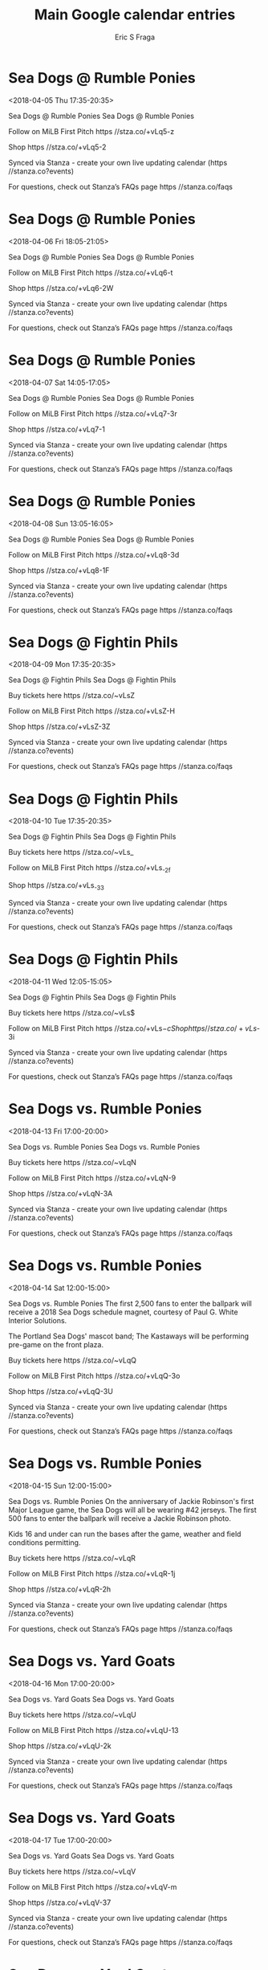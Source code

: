 #+TITLE:       Main Google calendar entries
#+AUTHOR:      Eric S Fraga
#+EMAIL:       e.fraga@ucl.ac.uk
#+DESCRIPTION: converted using the ical2org awk script
#+CATEGORY:    google
#+STARTUP:     hidestars
#+STARTUP:     overview

* COMMENT original iCal preamble

* Sea Dogs @ Rumble Ponies
<2018-04-05 Thu 17:35-20:35>
:PROPERTIES:
:ID:       YB_J3ZhSyJY3_-9ioyD0xipv@stanza.co
:LOCATION: Don't miss a minute of action. Follow along with the MiLB First Pitch app.
:STATUS:   CONFIRMED
:END:

Sea Dogs @ Rumble Ponies Sea Dogs @ Rumble Ponies

Follow on MiLB First Pitch  https //stza.co/+vLq5-z

Shop  https //stza.co/+vLq5-2

Synced via Stanza - create your own live updating calendar (https //stanza.co?events)

For questions, check out Stanza’s FAQs page  https //stanza.co/faqs
** COMMENT original iCal entry
 
BEGIN:VEVENT
BEGIN:VALARM
TRIGGER;VALUE=DURATION:-PT30M
ACTION:DISPLAY
DESCRIPTION:Sea Dogs @ Rumble Ponies
END:VALARM
DTSTART:20180405T223500Z
DTEND:20180406T013500Z
UID:YB_J3ZhSyJY3_-9ioyD0xipv@stanza.co
SUMMARY:Sea Dogs @ Rumble Ponies
DESCRIPTION:Sea Dogs @ Rumble Ponies\n\nFollow on MiLB First Pitch: https://stza.co/+vLq5-z\n\nShop: https://stza.co/+vLq5-2\n\nSynced via Stanza - create your own live updating calendar (https://stanza.co?events)\n\nFor questions, check out Stanza’s FAQs page: https://stanza.co/faqs
LOCATION:Don't miss a minute of action. Follow along with the MiLB First Pitch app.
STATUS:CONFIRMED
CREATED:20180213T144551Z
LAST-MODIFIED:20180213T144551Z
TRANSP:OPAQUE
END:VEVENT
* Sea Dogs @ Rumble Ponies
<2018-04-06 Fri 18:05-21:05>
:PROPERTIES:
:ID:       4bWmT-gep1kFDR6ArC7pd8k7@stanza.co
:LOCATION: Ready for the game? Follow along with MiLB First Pitch.
:STATUS:   CONFIRMED
:END:

Sea Dogs @ Rumble Ponies Sea Dogs @ Rumble Ponies

Follow on MiLB First Pitch  https //stza.co/+vLq6-t

Shop  https //stza.co/+vLq6-2W

Synced via Stanza - create your own live updating calendar (https //stanza.co?events)

For questions, check out Stanza’s FAQs page  https //stanza.co/faqs
** COMMENT original iCal entry
 
BEGIN:VEVENT
BEGIN:VALARM
TRIGGER;VALUE=DURATION:-PT30M
ACTION:DISPLAY
DESCRIPTION:Sea Dogs @ Rumble Ponies
END:VALARM
DTSTART:20180406T230500Z
DTEND:20180407T020500Z
UID:4bWmT-gep1kFDR6ArC7pd8k7@stanza.co
SUMMARY:Sea Dogs @ Rumble Ponies
DESCRIPTION:Sea Dogs @ Rumble Ponies\n\nFollow on MiLB First Pitch: https://stza.co/+vLq6-t\n\nShop: https://stza.co/+vLq6-2W\n\nSynced via Stanza - create your own live updating calendar (https://stanza.co?events)\n\nFor questions, check out Stanza’s FAQs page: https://stanza.co/faqs
LOCATION:Ready for the game? Follow along with MiLB First Pitch.
STATUS:CONFIRMED
CREATED:20180213T144551Z
LAST-MODIFIED:20180213T144551Z
TRANSP:OPAQUE
END:VEVENT
* Sea Dogs @ Rumble Ponies
<2018-04-07 Sat 14:05-17:05>
:PROPERTIES:
:ID:       wvVubgmU9SDpr4woP7qZc9d6@stanza.co
:LOCATION: Stay in the loop by following the action with MiLB First Pitch app.
:STATUS:   CONFIRMED
:END:

Sea Dogs @ Rumble Ponies Sea Dogs @ Rumble Ponies

Follow on MiLB First Pitch  https //stza.co/+vLq7-3r

Shop  https //stza.co/+vLq7-1

Synced via Stanza - create your own live updating calendar (https //stanza.co?events)

For questions, check out Stanza’s FAQs page  https //stanza.co/faqs
** COMMENT original iCal entry
 
BEGIN:VEVENT
BEGIN:VALARM
TRIGGER;VALUE=DURATION:-PT30M
ACTION:DISPLAY
DESCRIPTION:Sea Dogs @ Rumble Ponies
END:VALARM
DTSTART:20180407T190500Z
DTEND:20180407T220500Z
UID:wvVubgmU9SDpr4woP7qZc9d6@stanza.co
SUMMARY:Sea Dogs @ Rumble Ponies
DESCRIPTION:Sea Dogs @ Rumble Ponies\n\nFollow on MiLB First Pitch: https://stza.co/+vLq7-3r\n\nShop: https://stza.co/+vLq7-1\n\nSynced via Stanza - create your own live updating calendar (https://stanza.co?events)\n\nFor questions, check out Stanza’s FAQs page: https://stanza.co/faqs
LOCATION:Stay in the loop by following the action with MiLB First Pitch app.
STATUS:CONFIRMED
CREATED:20180213T144551Z
LAST-MODIFIED:20180213T144551Z
TRANSP:OPAQUE
END:VEVENT
* Sea Dogs @ Rumble Ponies
<2018-04-08 Sun 13:05-16:05>
:PROPERTIES:
:ID:       uniC6otp5IiAtsd14YNRW0gj@stanza.co
:LOCATION: Don't miss a minute of action. Follow along with the MiLB First Pitch app.
:STATUS:   CONFIRMED
:END:

Sea Dogs @ Rumble Ponies Sea Dogs @ Rumble Ponies

Follow on MiLB First Pitch  https //stza.co/+vLq8-3d

Shop  https //stza.co/+vLq8-1F

Synced via Stanza - create your own live updating calendar (https //stanza.co?events)

For questions, check out Stanza’s FAQs page  https //stanza.co/faqs
** COMMENT original iCal entry
 
BEGIN:VEVENT
BEGIN:VALARM
TRIGGER;VALUE=DURATION:-PT30M
ACTION:DISPLAY
DESCRIPTION:Sea Dogs @ Rumble Ponies
END:VALARM
DTSTART:20180408T180500Z
DTEND:20180408T210500Z
UID:uniC6otp5IiAtsd14YNRW0gj@stanza.co
SUMMARY:Sea Dogs @ Rumble Ponies
DESCRIPTION:Sea Dogs @ Rumble Ponies\n\nFollow on MiLB First Pitch: https://stza.co/+vLq8-3d\n\nShop: https://stza.co/+vLq8-1F\n\nSynced via Stanza - create your own live updating calendar (https://stanza.co?events)\n\nFor questions, check out Stanza’s FAQs page: https://stanza.co/faqs
LOCATION:Don't miss a minute of action. Follow along with the MiLB First Pitch app.
STATUS:CONFIRMED
CREATED:20180213T144551Z
LAST-MODIFIED:20180213T144551Z
TRANSP:OPAQUE
END:VEVENT
* Sea Dogs @ Fightin Phils
<2018-04-09 Mon 17:35-20:35>
:PROPERTIES:
:ID:       0ChH4LGFV7y9RhywedVbqfi0@stanza.co
:LOCATION: Ready for the game? Follow along with MiLB First Pitch.
:STATUS:   CONFIRMED
:END:

Sea Dogs @ Fightin Phils Sea Dogs @ Fightin Phils

Buy tickets here  https //stza.co/~vLsZ

Follow on MiLB First Pitch  https //stza.co/+vLsZ-H

Shop  https //stza.co/+vLsZ-3Z

Synced via Stanza - create your own live updating calendar (https //stanza.co?events)

For questions, check out Stanza’s FAQs page  https //stanza.co/faqs
** COMMENT original iCal entry
 
BEGIN:VEVENT
BEGIN:VALARM
TRIGGER;VALUE=DURATION:-PT30M
ACTION:DISPLAY
DESCRIPTION:Sea Dogs @ Fightin Phils
END:VALARM
DTSTART:20180409T223500Z
DTEND:20180410T013500Z
UID:0ChH4LGFV7y9RhywedVbqfi0@stanza.co
SUMMARY:Sea Dogs @ Fightin Phils
DESCRIPTION:Sea Dogs @ Fightin Phils\n\nBuy tickets here: https://stza.co/~vLsZ\n\nFollow on MiLB First Pitch: https://stza.co/+vLsZ-H\n\nShop: https://stza.co/+vLsZ-3Z\n\nSynced via Stanza - create your own live updating calendar (https://stanza.co?events)\n\nFor questions, check out Stanza’s FAQs page: https://stanza.co/faqs
LOCATION:Ready for the game? Follow along with MiLB First Pitch.
STATUS:CONFIRMED
CREATED:20180213T144551Z
LAST-MODIFIED:20180213T144551Z
TRANSP:OPAQUE
END:VEVENT
* Sea Dogs @ Fightin Phils
<2018-04-10 Tue 17:35-20:35>
:PROPERTIES:
:ID:       sP6l0UB20Fcvmsyt3DKmaBh-@stanza.co
:LOCATION: Stay in the loop by following the action with MiLB First Pitch app.
:STATUS:   CONFIRMED
:END:

Sea Dogs @ Fightin Phils Sea Dogs @ Fightin Phils

Buy tickets here  https //stza.co/~vLs_

Follow on MiLB First Pitch  https //stza.co/+vLs_-2f

Shop  https //stza.co/+vLs_-33

Synced via Stanza - create your own live updating calendar (https //stanza.co?events)

For questions, check out Stanza’s FAQs page  https //stanza.co/faqs
** COMMENT original iCal entry
 
BEGIN:VEVENT
BEGIN:VALARM
TRIGGER;VALUE=DURATION:-PT30M
ACTION:DISPLAY
DESCRIPTION:Sea Dogs @ Fightin Phils
END:VALARM
DTSTART:20180410T223500Z
DTEND:20180411T013500Z
UID:sP6l0UB20Fcvmsyt3DKmaBh-@stanza.co
SUMMARY:Sea Dogs @ Fightin Phils
DESCRIPTION:Sea Dogs @ Fightin Phils\n\nBuy tickets here: https://stza.co/~vLs_\n\nFollow on MiLB First Pitch: https://stza.co/+vLs_-2f\n\nShop: https://stza.co/+vLs_-33\n\nSynced via Stanza - create your own live updating calendar (https://stanza.co?events)\n\nFor questions, check out Stanza’s FAQs page: https://stanza.co/faqs
LOCATION:Stay in the loop by following the action with MiLB First Pitch app.
STATUS:CONFIRMED
CREATED:20180213T144551Z
LAST-MODIFIED:20180213T144551Z
TRANSP:OPAQUE
END:VEVENT
* Sea Dogs @ Fightin Phils
<2018-04-11 Wed 12:05-15:05>
:PROPERTIES:
:ID:       e6cSKV5d3l_55af_VOpZBU_b@stanza.co
:LOCATION: Don't miss a minute of action. Follow along with the MiLB First Pitch app.
:STATUS:   CONFIRMED
:END:

Sea Dogs @ Fightin Phils Sea Dogs @ Fightin Phils

Buy tickets here  https //stza.co/~vLs$

Follow on MiLB First Pitch  https //stza.co/+vLs$-c

Shop  https //stza.co/+vLs$-3i

Synced via Stanza - create your own live updating calendar (https //stanza.co?events)

For questions, check out Stanza’s FAQs page  https //stanza.co/faqs
** COMMENT original iCal entry
 
BEGIN:VEVENT
BEGIN:VALARM
TRIGGER;VALUE=DURATION:-PT30M
ACTION:DISPLAY
DESCRIPTION:Sea Dogs @ Fightin Phils
END:VALARM
DTSTART:20180411T170500Z
DTEND:20180411T200500Z
UID:e6cSKV5d3l_55af_VOpZBU_b@stanza.co
SUMMARY:Sea Dogs @ Fightin Phils
DESCRIPTION:Sea Dogs @ Fightin Phils\n\nBuy tickets here: https://stza.co/~vLs$\n\nFollow on MiLB First Pitch: https://stza.co/+vLs$-c\n\nShop: https://stza.co/+vLs$-3i\n\nSynced via Stanza - create your own live updating calendar (https://stanza.co?events)\n\nFor questions, check out Stanza’s FAQs page: https://stanza.co/faqs
LOCATION:Don't miss a minute of action. Follow along with the MiLB First Pitch app.
STATUS:CONFIRMED
CREATED:20180213T144551Z
LAST-MODIFIED:20180213T144551Z
TRANSP:OPAQUE
END:VEVENT
* Sea Dogs vs. Rumble Ponies
<2018-04-13 Fri 17:00-20:00>
:PROPERTIES:
:ID:       GfyHWJ0-qfdP404IoyEgwKt_@stanza.co
:LOCATION: Swipe to get tickets for the game tonight. Follow along with the MiLB First Pitch app.
:STATUS:   CONFIRMED
:END:

Sea Dogs vs. Rumble Ponies Sea Dogs vs. Rumble Ponies

Buy tickets here  https //stza.co/~vLqN

Follow on MiLB First Pitch  https //stza.co/+vLqN-9

Shop  https //stza.co/+vLqN-3A

Synced via Stanza - create your own live updating calendar (https //stanza.co?events)

For questions, check out Stanza’s FAQs page  https //stanza.co/faqs
** COMMENT original iCal entry
 
BEGIN:VEVENT
BEGIN:VALARM
TRIGGER;VALUE=DURATION:-PT240M
ACTION:DISPLAY
DESCRIPTION:Sea Dogs vs. Rumble Ponies
END:VALARM
DTSTART:20180413T220000Z
DTEND:20180414T010000Z
UID:GfyHWJ0-qfdP404IoyEgwKt_@stanza.co
SUMMARY:Sea Dogs vs. Rumble Ponies
DESCRIPTION:Sea Dogs vs. Rumble Ponies\n\nBuy tickets here: https://stza.co/~vLqN\n\nFollow on MiLB First Pitch: https://stza.co/+vLqN-9\n\nShop: https://stza.co/+vLqN-3A\n\nSynced via Stanza - create your own live updating calendar (https://stanza.co?events)\n\nFor questions, check out Stanza’s FAQs page: https://stanza.co/faqs
LOCATION:Swipe to get tickets for the game tonight. Follow along with the MiLB First Pitch app.
STATUS:CONFIRMED
CREATED:20180213T144551Z
LAST-MODIFIED:20180213T144551Z
TRANSP:OPAQUE
END:VEVENT
* Sea Dogs vs. Rumble Ponies
<2018-04-14 Sat 12:00-15:00>
:PROPERTIES:
:ID:       5vUncYfRWERCLR2HN2GJkvbw@stanza.co
:LOCATION: Schedule Magnet Giveaway
:STATUS:   CONFIRMED
:END:

Sea Dogs vs. Rumble Ponies The first 2,500 fans to enter the ballpark will receive a 2018 Sea Dogs schedule magnet, courtesy of Paul G. White Interior Solutions.

The Portland Sea Dogs' mascot band; The Kastaways will be performing pre-game on the front plaza.



Buy tickets here  https //stza.co/~vLqQ

Follow on MiLB First Pitch  https //stza.co/+vLqQ-3o

Shop  https //stza.co/+vLqQ-3U

Synced via Stanza - create your own live updating calendar (https //stanza.co?events)

For questions, check out Stanza’s FAQs page  https //stanza.co/faqs
** COMMENT original iCal entry
 
BEGIN:VEVENT
BEGIN:VALARM
TRIGGER;VALUE=DURATION:-PT240M
ACTION:DISPLAY
DESCRIPTION:Sea Dogs vs. Rumble Ponies
END:VALARM
DTSTART:20180414T170000Z
DTEND:20180414T200000Z
UID:5vUncYfRWERCLR2HN2GJkvbw@stanza.co
SUMMARY:Sea Dogs vs. Rumble Ponies
DESCRIPTION:The first 2,500 fans to enter the ballpark will receive a 2018 Sea Dogs schedule magnet, courtesy of Paul G. White Interior Solutions.\n\nThe Portland Sea Dogs' mascot band; The Kastaways will be performing pre-game on the front plaza.\n\n\n\nBuy tickets here: https://stza.co/~vLqQ\n\nFollow on MiLB First Pitch: https://stza.co/+vLqQ-3o\n\nShop: https://stza.co/+vLqQ-3U\n\nSynced via Stanza - create your own live updating calendar (https://stanza.co?events)\n\nFor questions, check out Stanza’s FAQs page: https://stanza.co/faqs
LOCATION:Schedule Magnet Giveaway
STATUS:CONFIRMED
CREATED:20180213T144551Z
LAST-MODIFIED:20180213T144551Z
TRANSP:OPAQUE
END:VEVENT
* Sea Dogs vs. Rumble Ponies
<2018-04-15 Sun 12:00-15:00>
:PROPERTIES:
:ID:       1z157OzU048RxBcaAnt8DBsM@stanza.co
:LOCATION: Kids run the bases for today's game. Bring out the family!
:STATUS:   CONFIRMED
:END:

Sea Dogs vs. Rumble Ponies On the anniversary of Jackie Robinson's first Major League game, the Sea Dogs will all be wearing #42 jerseys.  The first 500 fans to enter the ballpark will receive a Jackie Robinson photo.

Kids 16 and under can run the bases after the game, weather and field conditions permitting.

Buy tickets here  https //stza.co/~vLqR

Follow on MiLB First Pitch  https //stza.co/+vLqR-1j

Shop  https //stza.co/+vLqR-2h

Synced via Stanza - create your own live updating calendar (https //stanza.co?events)

For questions, check out Stanza’s FAQs page  https //stanza.co/faqs
** COMMENT original iCal entry
 
BEGIN:VEVENT
BEGIN:VALARM
TRIGGER;VALUE=DURATION:-PT240M
ACTION:DISPLAY
DESCRIPTION:Sea Dogs vs. Rumble Ponies
END:VALARM
DTSTART:20180415T170000Z
DTEND:20180415T200000Z
UID:1z157OzU048RxBcaAnt8DBsM@stanza.co
SUMMARY:Sea Dogs vs. Rumble Ponies
DESCRIPTION:On the anniversary of Jackie Robinson's first Major League game, the Sea Dogs will all be wearing #42 jerseys.  The first 500 fans to enter the ballpark will receive a Jackie Robinson photo.\n\nKids 16 and under can run the bases after the game, weather and field conditions permitting.\n\nBuy tickets here: https://stza.co/~vLqR\n\nFollow on MiLB First Pitch: https://stza.co/+vLqR-1j\n\nShop: https://stza.co/+vLqR-2h\n\nSynced via Stanza - create your own live updating calendar (https://stanza.co?events)\n\nFor questions, check out Stanza’s FAQs page: https://stanza.co/faqs
LOCATION:Kids run the bases for today's game. Bring out the family!
STATUS:CONFIRMED
CREATED:20180213T144551Z
LAST-MODIFIED:20180213T144551Z
TRANSP:OPAQUE
END:VEVENT
* Sea Dogs vs. Yard Goats
<2018-04-16 Mon 17:00-20:00>
:PROPERTIES:
:ID:       J6cfAeY5-R-FRc0AuROKb6cQ@stanza.co
:LOCATION: Swipe for last minute tickets for tonight's game. Follow along with the MiLB First Pitch app.
:STATUS:   CONFIRMED
:END:

Sea Dogs vs. Yard Goats Sea Dogs vs. Yard Goats

Buy tickets here  https //stza.co/~vLqU

Follow on MiLB First Pitch  https //stza.co/+vLqU-13

Shop  https //stza.co/+vLqU-2k

Synced via Stanza - create your own live updating calendar (https //stanza.co?events)

For questions, check out Stanza’s FAQs page  https //stanza.co/faqs
** COMMENT original iCal entry
 
BEGIN:VEVENT
BEGIN:VALARM
TRIGGER;VALUE=DURATION:-PT240M
ACTION:DISPLAY
DESCRIPTION:Sea Dogs vs. Yard Goats
END:VALARM
DTSTART:20180416T220000Z
DTEND:20180417T010000Z
UID:J6cfAeY5-R-FRc0AuROKb6cQ@stanza.co
SUMMARY:Sea Dogs vs. Yard Goats
DESCRIPTION:Sea Dogs vs. Yard Goats\n\nBuy tickets here: https://stza.co/~vLqU\n\nFollow on MiLB First Pitch: https://stza.co/+vLqU-13\n\nShop: https://stza.co/+vLqU-2k\n\nSynced via Stanza - create your own live updating calendar (https://stanza.co?events)\n\nFor questions, check out Stanza’s FAQs page: https://stanza.co/faqs
LOCATION:Swipe for last minute tickets for tonight's game. Follow along with the MiLB First Pitch app.
STATUS:CONFIRMED
CREATED:20180213T144551Z
LAST-MODIFIED:20180213T144551Z
TRANSP:OPAQUE
END:VEVENT
* Sea Dogs vs. Yard Goats
<2018-04-17 Tue 17:00-20:00>
:PROPERTIES:
:ID:       xhnhDxUUKKtbL8noK5dlOdca@stanza.co
:LOCATION: Ready for the game? Swipe for tickets and more information.
:STATUS:   CONFIRMED
:END:

Sea Dogs vs. Yard Goats Sea Dogs vs. Yard Goats

Buy tickets here  https //stza.co/~vLqV

Follow on MiLB First Pitch  https //stza.co/+vLqV-m

Shop  https //stza.co/+vLqV-37

Synced via Stanza - create your own live updating calendar (https //stanza.co?events)

For questions, check out Stanza’s FAQs page  https //stanza.co/faqs
** COMMENT original iCal entry
 
BEGIN:VEVENT
BEGIN:VALARM
TRIGGER;VALUE=DURATION:-PT240M
ACTION:DISPLAY
DESCRIPTION:Sea Dogs vs. Yard Goats
END:VALARM
DTSTART:20180417T220000Z
DTEND:20180418T010000Z
UID:xhnhDxUUKKtbL8noK5dlOdca@stanza.co
SUMMARY:Sea Dogs vs. Yard Goats
DESCRIPTION:Sea Dogs vs. Yard Goats\n\nBuy tickets here: https://stza.co/~vLqV\n\nFollow on MiLB First Pitch: https://stza.co/+vLqV-m\n\nShop: https://stza.co/+vLqV-37\n\nSynced via Stanza - create your own live updating calendar (https://stanza.co?events)\n\nFor questions, check out Stanza’s FAQs page: https://stanza.co/faqs
LOCATION:Ready for the game? Swipe for tickets and more information.
STATUS:CONFIRMED
CREATED:20180213T144551Z
LAST-MODIFIED:20180213T144551Z
TRANSP:OPAQUE
END:VEVENT
* Sea Dogs vs. Yard Goats
<2018-04-18 Wed 17:00-20:00>
:PROPERTIES:
:ID:       XzkDO1ZUPhjbBUNSlBCgp5e-@stanza.co
:LOCATION: 25th Season Celebration
:STATUS:   CONFIRMED
:END:

Sea Dogs vs. Yard Goats On the anniversary of the Sea Dogs first home game, the Sea Dogs will celebrate their 25th season.  Details to be announced.

Buy tickets here  https //stza.co/~vLqY

Follow on MiLB First Pitch  https //stza.co/+vLqY-3P

Shop  https //stza.co/+vLqY-39

Synced via Stanza - create your own live updating calendar (https //stanza.co?events)

For questions, check out Stanza’s FAQs page  https //stanza.co/faqs
** COMMENT original iCal entry
 
BEGIN:VEVENT
BEGIN:VALARM
TRIGGER;VALUE=DURATION:-PT240M
ACTION:DISPLAY
DESCRIPTION:Sea Dogs vs. Yard Goats
END:VALARM
DTSTART:20180418T220000Z
DTEND:20180419T010000Z
UID:XzkDO1ZUPhjbBUNSlBCgp5e-@stanza.co
SUMMARY:Sea Dogs vs. Yard Goats
DESCRIPTION:On the anniversary of the Sea Dogs first home game, the Sea Dogs will celebrate their 25th season.  Details to be announced.\n\nBuy tickets here: https://stza.co/~vLqY\n\nFollow on MiLB First Pitch: https://stza.co/+vLqY-3P\n\nShop: https://stza.co/+vLqY-39\n\nSynced via Stanza - create your own live updating calendar (https://stanza.co?events)\n\nFor questions, check out Stanza’s FAQs page: https://stanza.co/faqs
LOCATION:25th Season Celebration
STATUS:CONFIRMED
CREATED:20180213T144551Z
LAST-MODIFIED:20180213T144551Z
TRANSP:OPAQUE
END:VEVENT
* Sea Dogs vs. Yard Goats
<2018-04-19 Thu 11:00-14:00>
:PROPERTIES:
:ID:       cNqigazGWlS8GZDSg-fgG1Nz@stanza.co
:LOCATION: Spirit Day
:STATUS:   CONFIRMED
:END:

Sea Dogs vs. Yard Goats Special 12 00 PM start time. Parks & Rec groups along with camps will participate in spirit day competitions throughout the game. 

Buy tickets here  https //stza.co/~vLq_

Follow on MiLB First Pitch  https //stza.co/+vLq_-3w

Shop  https //stza.co/+vLq_-y

Synced via Stanza - create your own live updating calendar (https //stanza.co?events)

For questions, check out Stanza’s FAQs page  https //stanza.co/faqs
** COMMENT original iCal entry
 
BEGIN:VEVENT
BEGIN:VALARM
TRIGGER;VALUE=DURATION:-PT240M
ACTION:DISPLAY
DESCRIPTION:Sea Dogs vs. Yard Goats
END:VALARM
DTSTART:20180419T160000Z
DTEND:20180419T190000Z
UID:cNqigazGWlS8GZDSg-fgG1Nz@stanza.co
SUMMARY:Sea Dogs vs. Yard Goats
DESCRIPTION:Special 12:00 PM start time. Parks & Rec groups along with camps will participate in spirit day competitions throughout the game. \n\nBuy tickets here: https://stza.co/~vLq_\n\nFollow on MiLB First Pitch: https://stza.co/+vLq_-3w\n\nShop: https://stza.co/+vLq_-y\n\nSynced via Stanza - create your own live updating calendar (https://stanza.co?events)\n\nFor questions, check out Stanza’s FAQs page: https://stanza.co/faqs
LOCATION:Spirit Day
STATUS:CONFIRMED
CREATED:20180213T144551Z
LAST-MODIFIED:20180213T144551Z
TRANSP:OPAQUE
END:VEVENT
* Sea Dogs @ Thunder
<2018-04-20 Fri 18:00-21:00>
:PROPERTIES:
:ID:       rXC1HrFbewc6XGWrXJ9c_-mJ@stanza.co
:LOCATION: Ready for the game? Follow along with MiLB First Pitch.
:STATUS:   CONFIRMED
:END:

Sea Dogs @ Thunder Sea Dogs @ Thunder

Follow on MiLB First Pitch  https //stza.co/+vanV-2l

Shop  https //stza.co/+vanV-1E

Synced via Stanza - create your own live updating calendar (https //stanza.co?events)

For questions, check out Stanza’s FAQs page  https //stanza.co/faqs
** COMMENT original iCal entry
 
BEGIN:VEVENT
BEGIN:VALARM
TRIGGER;VALUE=DURATION:-PT30M
ACTION:DISPLAY
DESCRIPTION:Sea Dogs @ Thunder
END:VALARM
DTSTART:20180420T230000Z
DTEND:20180421T020000Z
UID:rXC1HrFbewc6XGWrXJ9c_-mJ@stanza.co
SUMMARY:Sea Dogs @ Thunder
DESCRIPTION:Sea Dogs @ Thunder\n\nFollow on MiLB First Pitch: https://stza.co/+vanV-2l\n\nShop: https://stza.co/+vanV-1E\n\nSynced via Stanza - create your own live updating calendar (https://stanza.co?events)\n\nFor questions, check out Stanza’s FAQs page: https://stanza.co/faqs
LOCATION:Ready for the game? Follow along with MiLB First Pitch.
STATUS:CONFIRMED
CREATED:20180213T144551Z
LAST-MODIFIED:20180213T144551Z
TRANSP:OPAQUE
END:VEVENT
* Sea Dogs @ Thunder
<2018-04-21 Sat 12:00-15:00>
:PROPERTIES:
:ID:       NVTAUo5eRb65tw3xF5V75RDP@stanza.co
:LOCATION: Stay in the loop by following the action with MiLB First Pitch app.
:STATUS:   CONFIRMED
:END:

Sea Dogs @ Thunder Sea Dogs @ Thunder

Follow on MiLB First Pitch  https //stza.co/+vanW-1h

Shop  https //stza.co/+vanW-3w

Synced via Stanza - create your own live updating calendar (https //stanza.co?events)

For questions, check out Stanza’s FAQs page  https //stanza.co/faqs
** COMMENT original iCal entry
 
BEGIN:VEVENT
BEGIN:VALARM
TRIGGER;VALUE=DURATION:-PT30M
ACTION:DISPLAY
DESCRIPTION:Sea Dogs @ Thunder
END:VALARM
DTSTART:20180421T170000Z
DTEND:20180421T200000Z
UID:NVTAUo5eRb65tw3xF5V75RDP@stanza.co
SUMMARY:Sea Dogs @ Thunder
DESCRIPTION:Sea Dogs @ Thunder\n\nFollow on MiLB First Pitch: https://stza.co/+vanW-1h\n\nShop: https://stza.co/+vanW-3w\n\nSynced via Stanza - create your own live updating calendar (https://stanza.co?events)\n\nFor questions, check out Stanza’s FAQs page: https://stanza.co/faqs
LOCATION:Stay in the loop by following the action with MiLB First Pitch app.
STATUS:CONFIRMED
CREATED:20180213T144551Z
LAST-MODIFIED:20180213T144551Z
TRANSP:OPAQUE
END:VEVENT
* Sea Dogs @ Thunder
<2018-04-22 Sun 12:00-15:00>
:PROPERTIES:
:ID:       -E38BzoNAxKHt7u5VQY8GAji@stanza.co
:LOCATION: Don't miss a minute of action. Follow along with the MiLB First Pitch app.
:STATUS:   CONFIRMED
:END:

Sea Dogs @ Thunder Sea Dogs @ Thunder

Follow on MiLB First Pitch  https //stza.co/+vanX-3E

Shop  https //stza.co/+vanX-o

Synced via Stanza - create your own live updating calendar (https //stanza.co?events)

For questions, check out Stanza’s FAQs page  https //stanza.co/faqs
** COMMENT original iCal entry
 
BEGIN:VEVENT
BEGIN:VALARM
TRIGGER;VALUE=DURATION:-PT30M
ACTION:DISPLAY
DESCRIPTION:Sea Dogs @ Thunder
END:VALARM
DTSTART:20180422T170000Z
DTEND:20180422T200000Z
UID:-E38BzoNAxKHt7u5VQY8GAji@stanza.co
SUMMARY:Sea Dogs @ Thunder
DESCRIPTION:Sea Dogs @ Thunder\n\nFollow on MiLB First Pitch: https://stza.co/+vanX-3E\n\nShop: https://stza.co/+vanX-o\n\nSynced via Stanza - create your own live updating calendar (https://stanza.co?events)\n\nFor questions, check out Stanza’s FAQs page: https://stanza.co/faqs
LOCATION:Don't miss a minute of action. Follow along with the MiLB First Pitch app.
STATUS:CONFIRMED
CREATED:20180213T144551Z
LAST-MODIFIED:20180213T144551Z
TRANSP:OPAQUE
END:VEVENT
* Sea Dogs @ Yard Goats
<2018-04-23 Mon 18:05-21:05>
:PROPERTIES:
:ID:       IdQdVlMyD1deF_-YphsSAx7_@stanza.co
:LOCATION: Ready for the game? Follow along with MiLB First Pitch.
:STATUS:   CONFIRMED
:END:

Sea Dogs @ Yard Goats Sea Dogs @ Yard Goats

Buy tickets here  https //stza.co/~vLqp

Follow on MiLB First Pitch  https //stza.co/+vLqp-$

Shop  https //stza.co/+vLqp-1C

Synced via Stanza - create your own live updating calendar (https //stanza.co?events)

For questions, check out Stanza’s FAQs page  https //stanza.co/faqs
** COMMENT original iCal entry
 
BEGIN:VEVENT
BEGIN:VALARM
TRIGGER;VALUE=DURATION:-PT30M
ACTION:DISPLAY
DESCRIPTION:Sea Dogs @ Yard Goats
END:VALARM
DTSTART:20180423T230500Z
DTEND:20180424T020500Z
UID:IdQdVlMyD1deF_-YphsSAx7_@stanza.co
SUMMARY:Sea Dogs @ Yard Goats
DESCRIPTION:Sea Dogs @ Yard Goats\n\nBuy tickets here: https://stza.co/~vLqp\n\nFollow on MiLB First Pitch: https://stza.co/+vLqp-$\n\nShop: https://stza.co/+vLqp-1C\n\nSynced via Stanza - create your own live updating calendar (https://stanza.co?events)\n\nFor questions, check out Stanza’s FAQs page: https://stanza.co/faqs
LOCATION:Ready for the game? Follow along with MiLB First Pitch.
STATUS:CONFIRMED
CREATED:20180213T144551Z
LAST-MODIFIED:20180213T144551Z
TRANSP:OPAQUE
END:VEVENT
* Sea Dogs @ Yard Goats
<2018-04-24 Tue 18:05-21:05>
:PROPERTIES:
:ID:       BKV1D5hk02hLQSk6x00dcWp5@stanza.co
:LOCATION: Stay in the loop by following the action with MiLB First Pitch app.
:STATUS:   CONFIRMED
:END:

Sea Dogs @ Yard Goats Sea Dogs @ Yard Goats

Buy tickets here  https //stza.co/~vLqq

Follow on MiLB First Pitch  https //stza.co/+vLqq-2d

Shop  https //stza.co/+vLqq-1T

Synced via Stanza - create your own live updating calendar (https //stanza.co?events)

For questions, check out Stanza’s FAQs page  https //stanza.co/faqs
** COMMENT original iCal entry
 
BEGIN:VEVENT
BEGIN:VALARM
TRIGGER;VALUE=DURATION:-PT30M
ACTION:DISPLAY
DESCRIPTION:Sea Dogs @ Yard Goats
END:VALARM
DTSTART:20180424T230500Z
DTEND:20180425T020500Z
UID:BKV1D5hk02hLQSk6x00dcWp5@stanza.co
SUMMARY:Sea Dogs @ Yard Goats
DESCRIPTION:Sea Dogs @ Yard Goats\n\nBuy tickets here: https://stza.co/~vLqq\n\nFollow on MiLB First Pitch: https://stza.co/+vLqq-2d\n\nShop: https://stza.co/+vLqq-1T\n\nSynced via Stanza - create your own live updating calendar (https://stanza.co?events)\n\nFor questions, check out Stanza’s FAQs page: https://stanza.co/faqs
LOCATION:Stay in the loop by following the action with MiLB First Pitch app.
STATUS:CONFIRMED
CREATED:20180213T144551Z
LAST-MODIFIED:20180213T144551Z
TRANSP:OPAQUE
END:VEVENT
* Sea Dogs @ Yard Goats
<2018-04-25 Wed 18:05-21:05>
:PROPERTIES:
:ID:       nUxCqP3-HenA4PbftEGQFN9p@stanza.co
:LOCATION: Don't miss a minute of action. Follow along with the MiLB First Pitch app.
:STATUS:   CONFIRMED
:END:

Sea Dogs @ Yard Goats Sea Dogs @ Yard Goats

Buy tickets here  https //stza.co/~vLqr

Follow on MiLB First Pitch  https //stza.co/+vLqr-1G

Shop  https //stza.co/+vLqr-2e

Synced via Stanza - create your own live updating calendar (https //stanza.co?events)

For questions, check out Stanza’s FAQs page  https //stanza.co/faqs
** COMMENT original iCal entry
 
BEGIN:VEVENT
BEGIN:VALARM
TRIGGER;VALUE=DURATION:-PT30M
ACTION:DISPLAY
DESCRIPTION:Sea Dogs @ Yard Goats
END:VALARM
DTSTART:20180425T230500Z
DTEND:20180426T020500Z
UID:nUxCqP3-HenA4PbftEGQFN9p@stanza.co
SUMMARY:Sea Dogs @ Yard Goats
DESCRIPTION:Sea Dogs @ Yard Goats\n\nBuy tickets here: https://stza.co/~vLqr\n\nFollow on MiLB First Pitch: https://stza.co/+vLqr-1G\n\nShop: https://stza.co/+vLqr-2e\n\nSynced via Stanza - create your own live updating calendar (https://stanza.co?events)\n\nFor questions, check out Stanza’s FAQs page: https://stanza.co/faqs
LOCATION:Don't miss a minute of action. Follow along with the MiLB First Pitch app.
STATUS:CONFIRMED
CREATED:20180213T144551Z
LAST-MODIFIED:20180213T144551Z
TRANSP:OPAQUE
END:VEVENT
* Sea Dogs vs. Fightin Phils
<2018-04-27 Fri 17:00-20:00>
:PROPERTIES:
:ID:       yPiw3LKXWPY2-39k8Ty2_uO2@stanza.co
:LOCATION: Looking for something to do tonight? Get tickets here for tonight’s game and view promotions.
:STATUS:   CONFIRMED
:END:

Sea Dogs vs. Fightin Phils Sea Dogs vs. Fightin Phils

Buy tickets here  https //stza.co/~vLr0

Follow on MiLB First Pitch  https //stza.co/+vLr0-32

Shop  https //stza.co/+vLr0-1f

Synced via Stanza - create your own live updating calendar (https //stanza.co?events)

For questions, check out Stanza’s FAQs page  https //stanza.co/faqs
** COMMENT original iCal entry
 
BEGIN:VEVENT
BEGIN:VALARM
TRIGGER;VALUE=DURATION:-PT240M
ACTION:DISPLAY
DESCRIPTION:Sea Dogs vs. Fightin Phils
END:VALARM
DTSTART:20180427T220000Z
DTEND:20180428T010000Z
UID:yPiw3LKXWPY2-39k8Ty2_uO2@stanza.co
SUMMARY:Sea Dogs vs. Fightin Phils
DESCRIPTION:Sea Dogs vs. Fightin Phils\n\nBuy tickets here: https://stza.co/~vLr0\n\nFollow on MiLB First Pitch: https://stza.co/+vLr0-32\n\nShop: https://stza.co/+vLr0-1f\n\nSynced via Stanza - create your own live updating calendar (https://stanza.co?events)\n\nFor questions, check out Stanza’s FAQs page: https://stanza.co/faqs
LOCATION:Looking for something to do tonight? Get tickets here for tonight’s game and view promotions.
STATUS:CONFIRMED
CREATED:20180213T144551Z
LAST-MODIFIED:20180213T144551Z
TRANSP:OPAQUE
END:VEVENT
* Sea Dogs vs. Fightin Phils
<2018-04-28 Sat 12:00-15:00>
:PROPERTIES:
:ID:       DAHrcKaX4Vl-P7ICijS15LAT@stanza.co
:LOCATION: Autism Awareness Day
:STATUS:   CONFIRMED
:END:

Sea Dogs vs. Fightin Phils 

The Portland Sea Dogs' mascot band; The Kastaways will be performing pre-game on the front plaza.

Buy tickets here  https //stza.co/~vLr2

Follow on MiLB First Pitch  https //stza.co/+vLr2-3j

Shop  https //stza.co/+vLr2-2F

Synced via Stanza - create your own live updating calendar (https //stanza.co?events)

For questions, check out Stanza’s FAQs page  https //stanza.co/faqs
** COMMENT original iCal entry
 
BEGIN:VEVENT
BEGIN:VALARM
TRIGGER;VALUE=DURATION:-PT240M
ACTION:DISPLAY
DESCRIPTION:Sea Dogs vs. Fightin Phils
END:VALARM
DTSTART:20180428T170000Z
DTEND:20180428T200000Z
UID:DAHrcKaX4Vl-P7ICijS15LAT@stanza.co
SUMMARY:Sea Dogs vs. Fightin Phils
DESCRIPTION:\n\nThe Portland Sea Dogs' mascot band; The Kastaways will be performing pre-game on the front plaza.\n\nBuy tickets here: https://stza.co/~vLr2\n\nFollow on MiLB First Pitch: https://stza.co/+vLr2-3j\n\nShop: https://stza.co/+vLr2-2F\n\nSynced via Stanza - create your own live updating calendar (https://stanza.co?events)\n\nFor questions, check out Stanza’s FAQs page: https://stanza.co/faqs
LOCATION:Autism Awareness Day
STATUS:CONFIRMED
CREATED:20180213T144551Z
LAST-MODIFIED:20180213T144551Z
TRANSP:OPAQUE
END:VEVENT
* Sea Dogs vs. Fightin Phils
<2018-04-29 Sun 12:00-15:00>
:PROPERTIES:
:ID:       XlxLiVpSCMAK0fM8-c_1LrOu@stanza.co
:LOCATION: Kids run the bases for today's game. Bring out the family!
:STATUS:   CONFIRMED
:END:

Sea Dogs vs. Fightin Phils Kids 16 and under can run the bases after the game, weather and field conditions permitting.

Buy tickets here  https //stza.co/~vLr4

Follow on MiLB First Pitch  https //stza.co/+vLr4-3f

Shop  https //stza.co/+vLr4-3u

Synced via Stanza - create your own live updating calendar (https //stanza.co?events)

For questions, check out Stanza’s FAQs page  https //stanza.co/faqs
** COMMENT original iCal entry
 
BEGIN:VEVENT
BEGIN:VALARM
TRIGGER;VALUE=DURATION:-PT240M
ACTION:DISPLAY
DESCRIPTION:Sea Dogs vs. Fightin Phils
END:VALARM
DTSTART:20180429T170000Z
DTEND:20180429T200000Z
UID:XlxLiVpSCMAK0fM8-c_1LrOu@stanza.co
SUMMARY:Sea Dogs vs. Fightin Phils
DESCRIPTION:Kids 16 and under can run the bases after the game, weather and field conditions permitting.\n\nBuy tickets here: https://stza.co/~vLr4\n\nFollow on MiLB First Pitch: https://stza.co/+vLr4-3f\n\nShop: https://stza.co/+vLr4-3u\n\nSynced via Stanza - create your own live updating calendar (https://stanza.co?events)\n\nFor questions, check out Stanza’s FAQs page: https://stanza.co/faqs
LOCATION:Kids run the bases for today's game. Bring out the family!
STATUS:CONFIRMED
CREATED:20180213T144551Z
LAST-MODIFIED:20180213T144551Z
TRANSP:OPAQUE
END:VEVENT
* Sea Dogs vs. Thunder
<2018-04-30 Mon 17:00-20:00>
:PROPERTIES:
:ID:       RYmlmISSnLlTuCHREKJEVoZb@stanza.co
:LOCATION: Great seats still available for tonight’s game. Purchase them here.
:STATUS:   CONFIRMED
:END:

Sea Dogs vs. Thunder Sea Dogs vs. Thunder

Buy tickets here  https //stza.co/~vLr5

Follow on MiLB First Pitch  https //stza.co/+vLr5-3t

Shop  https //stza.co/+vLr5-3v

Synced via Stanza - create your own live updating calendar (https //stanza.co?events)

For questions, check out Stanza’s FAQs page  https //stanza.co/faqs
** COMMENT original iCal entry
 
BEGIN:VEVENT
BEGIN:VALARM
TRIGGER;VALUE=DURATION:-PT240M
ACTION:DISPLAY
DESCRIPTION:Sea Dogs vs. Thunder
END:VALARM
DTSTART:20180430T220000Z
DTEND:20180501T010000Z
UID:RYmlmISSnLlTuCHREKJEVoZb@stanza.co
SUMMARY:Sea Dogs vs. Thunder
DESCRIPTION:Sea Dogs vs. Thunder\n\nBuy tickets here: https://stza.co/~vLr5\n\nFollow on MiLB First Pitch: https://stza.co/+vLr5-3t\n\nShop: https://stza.co/+vLr5-3v\n\nSynced via Stanza - create your own live updating calendar (https://stanza.co?events)\n\nFor questions, check out Stanza’s FAQs page: https://stanza.co/faqs
LOCATION:Great seats still available for tonight’s game. Purchase them here.
STATUS:CONFIRMED
CREATED:20180213T144551Z
LAST-MODIFIED:20180213T144551Z
TRANSP:OPAQUE
END:VEVENT
* Sea Dogs vs. Thunder
<2018-05-01 Tue 17:00-20:00>
:PROPERTIES:
:ID:       VgLzWTv1HS67vMCE8ztEc0pg@stanza.co
:LOCATION: Need something fun to do tonight? Get Sea Dogs tickets here.
:STATUS:   CONFIRMED
:END:

Sea Dogs vs. Thunder Sea Dogs vs. Thunder

Buy tickets here  https //stza.co/~vLr8

Follow on MiLB First Pitch  https //stza.co/+vLr8-17

Shop  https //stza.co/+vLr8-3d

Synced via Stanza - create your own live updating calendar (https //stanza.co?events)

For questions, check out Stanza’s FAQs page  https //stanza.co/faqs
** COMMENT original iCal entry
 
BEGIN:VEVENT
BEGIN:VALARM
TRIGGER;VALUE=DURATION:-PT240M
ACTION:DISPLAY
DESCRIPTION:Sea Dogs vs. Thunder
END:VALARM
DTSTART:20180501T220000Z
DTEND:20180502T010000Z
UID:VgLzWTv1HS67vMCE8ztEc0pg@stanza.co
SUMMARY:Sea Dogs vs. Thunder
DESCRIPTION:Sea Dogs vs. Thunder\n\nBuy tickets here: https://stza.co/~vLr8\n\nFollow on MiLB First Pitch: https://stza.co/+vLr8-17\n\nShop: https://stza.co/+vLr8-3d\n\nSynced via Stanza - create your own live updating calendar (https://stanza.co?events)\n\nFor questions, check out Stanza’s FAQs page: https://stanza.co/faqs
LOCATION:Need something fun to do tonight? Get Sea Dogs tickets here.
STATUS:CONFIRMED
CREATED:20180213T144551Z
LAST-MODIFIED:20180213T144551Z
TRANSP:OPAQUE
END:VEVENT
* Sea Dogs vs. Thunder
<2018-05-02 Wed 17:00-20:00>
:PROPERTIES:
:ID:       Zsu1o9MGaYoaH7JwNf3BJYQE@stanza.co
:LOCATION: Don’t miss out! Sea Dogs tickets still available here.
:STATUS:   CONFIRMED
:END:

Sea Dogs vs. Thunder Sea Dogs vs. Thunder

Buy tickets here  https //stza.co/~vLra

Follow on MiLB First Pitch  https //stza.co/+vLra-2d

Shop  https //stza.co/+vLra-2W

Synced via Stanza - create your own live updating calendar (https //stanza.co?events)

For questions, check out Stanza’s FAQs page  https //stanza.co/faqs
** COMMENT original iCal entry
 
BEGIN:VEVENT
BEGIN:VALARM
TRIGGER;VALUE=DURATION:-PT240M
ACTION:DISPLAY
DESCRIPTION:Sea Dogs vs. Thunder
END:VALARM
DTSTART:20180502T220000Z
DTEND:20180503T010000Z
UID:Zsu1o9MGaYoaH7JwNf3BJYQE@stanza.co
SUMMARY:Sea Dogs vs. Thunder
DESCRIPTION:Sea Dogs vs. Thunder\n\nBuy tickets here: https://stza.co/~vLra\n\nFollow on MiLB First Pitch: https://stza.co/+vLra-2d\n\nShop: https://stza.co/+vLra-2W\n\nSynced via Stanza - create your own live updating calendar (https://stanza.co?events)\n\nFor questions, check out Stanza’s FAQs page: https://stanza.co/faqs
LOCATION:Don’t miss out! Sea Dogs tickets still available here.
STATUS:CONFIRMED
CREATED:20180213T144551Z
LAST-MODIFIED:20180213T144551Z
TRANSP:OPAQUE
END:VEVENT
* Sea Dogs @ Yard Goats
<2018-05-03 Thu 18:05-21:05>
:PROPERTIES:
:ID:       jogsiyYQsz-HMGSVNqh1c3vY@stanza.co
:LOCATION: Ready for the game? Follow along with MiLB First Pitch.
:STATUS:   CONFIRMED
:END:

Sea Dogs @ Yard Goats Sea Dogs @ Yard Goats

Buy tickets here  https //stza.co/~vLqs

Follow on MiLB First Pitch  https //stza.co/+vLqs-2o

Shop  https //stza.co/+vLqs-2J

Synced via Stanza - create your own live updating calendar (https //stanza.co?events)

For questions, check out Stanza’s FAQs page  https //stanza.co/faqs
** COMMENT original iCal entry
 
BEGIN:VEVENT
BEGIN:VALARM
TRIGGER;VALUE=DURATION:-PT30M
ACTION:DISPLAY
DESCRIPTION:Sea Dogs @ Yard Goats
END:VALARM
DTSTART:20180503T230500Z
DTEND:20180504T020500Z
UID:jogsiyYQsz-HMGSVNqh1c3vY@stanza.co
SUMMARY:Sea Dogs @ Yard Goats
DESCRIPTION:Sea Dogs @ Yard Goats\n\nBuy tickets here: https://stza.co/~vLqs\n\nFollow on MiLB First Pitch: https://stza.co/+vLqs-2o\n\nShop: https://stza.co/+vLqs-2J\n\nSynced via Stanza - create your own live updating calendar (https://stanza.co?events)\n\nFor questions, check out Stanza’s FAQs page: https://stanza.co/faqs
LOCATION:Ready for the game? Follow along with MiLB First Pitch.
STATUS:CONFIRMED
CREATED:20180213T144551Z
LAST-MODIFIED:20180213T144551Z
TRANSP:OPAQUE
END:VEVENT
* Sea Dogs @ Yard Goats
<2018-05-04 Fri 18:05-21:05>
:PROPERTIES:
:ID:       vWI_0ae9qG9XTu74aqRYnODY@stanza.co
:LOCATION: Stay in the loop by following the action with MiLB First Pitch app.
:STATUS:   CONFIRMED
:END:

Sea Dogs @ Yard Goats Sea Dogs @ Yard Goats

Buy tickets here  https //stza.co/~vLqt

Follow on MiLB First Pitch  https //stza.co/+vLqt-1b

Shop  https //stza.co/+vLqt-1_

Synced via Stanza - create your own live updating calendar (https //stanza.co?events)

For questions, check out Stanza’s FAQs page  https //stanza.co/faqs
** COMMENT original iCal entry
 
BEGIN:VEVENT
BEGIN:VALARM
TRIGGER;VALUE=DURATION:-PT30M
ACTION:DISPLAY
DESCRIPTION:Sea Dogs @ Yard Goats
END:VALARM
DTSTART:20180504T230500Z
DTEND:20180505T020500Z
UID:vWI_0ae9qG9XTu74aqRYnODY@stanza.co
SUMMARY:Sea Dogs @ Yard Goats
DESCRIPTION:Sea Dogs @ Yard Goats\n\nBuy tickets here: https://stza.co/~vLqt\n\nFollow on MiLB First Pitch: https://stza.co/+vLqt-1b\n\nShop: https://stza.co/+vLqt-1_\n\nSynced via Stanza - create your own live updating calendar (https://stanza.co?events)\n\nFor questions, check out Stanza’s FAQs page: https://stanza.co/faqs
LOCATION:Stay in the loop by following the action with MiLB First Pitch app.
STATUS:CONFIRMED
CREATED:20180213T144551Z
LAST-MODIFIED:20180213T144551Z
TRANSP:OPAQUE
END:VEVENT
* Sea Dogs @ Yard Goats
<2018-05-05 Sat 17:05-20:05>
:PROPERTIES:
:ID:       RKEXW8QEthcP4aFKkodPxEyT@stanza.co
:LOCATION: Don't miss a minute of action. Follow along with the MiLB First Pitch app.
:STATUS:   CONFIRMED
:END:

Sea Dogs @ Yard Goats Sea Dogs @ Yard Goats

Buy tickets here  https //stza.co/~vLqu

Follow on MiLB First Pitch  https //stza.co/+vLqu-2K

Shop  https //stza.co/+vLqu-1O

Synced via Stanza - create your own live updating calendar (https //stanza.co?events)

For questions, check out Stanza’s FAQs page  https //stanza.co/faqs
** COMMENT original iCal entry
 
BEGIN:VEVENT
BEGIN:VALARM
TRIGGER;VALUE=DURATION:-PT30M
ACTION:DISPLAY
DESCRIPTION:Sea Dogs @ Yard Goats
END:VALARM
DTSTART:20180505T220500Z
DTEND:20180506T010500Z
UID:RKEXW8QEthcP4aFKkodPxEyT@stanza.co
SUMMARY:Sea Dogs @ Yard Goats
DESCRIPTION:Sea Dogs @ Yard Goats\n\nBuy tickets here: https://stza.co/~vLqu\n\nFollow on MiLB First Pitch: https://stza.co/+vLqu-2K\n\nShop: https://stza.co/+vLqu-1O\n\nSynced via Stanza - create your own live updating calendar (https://stanza.co?events)\n\nFor questions, check out Stanza’s FAQs page: https://stanza.co/faqs
LOCATION:Don't miss a minute of action. Follow along with the MiLB First Pitch app.
STATUS:CONFIRMED
CREATED:20180213T144551Z
LAST-MODIFIED:20180213T144551Z
TRANSP:OPAQUE
END:VEVENT
* Sea Dogs @ Yard Goats
<2018-05-06 Sun 12:05-15:05>
:PROPERTIES:
:ID:       mFPAWB5AlL0-l2saJG8LwQJv@stanza.co
:LOCATION: Ready for the game? Follow along with MiLB First Pitch.
:STATUS:   CONFIRMED
:END:

Sea Dogs @ Yard Goats Sea Dogs @ Yard Goats

Buy tickets here  https //stza.co/~vLqv

Follow on MiLB First Pitch  https //stza.co/+vLqv-35

Shop  https //stza.co/+vLqv-2a

Synced via Stanza - create your own live updating calendar (https //stanza.co?events)

For questions, check out Stanza’s FAQs page  https //stanza.co/faqs
** COMMENT original iCal entry
 
BEGIN:VEVENT
BEGIN:VALARM
TRIGGER;VALUE=DURATION:-PT30M
ACTION:DISPLAY
DESCRIPTION:Sea Dogs @ Yard Goats
END:VALARM
DTSTART:20180506T170500Z
DTEND:20180506T200500Z
UID:mFPAWB5AlL0-l2saJG8LwQJv@stanza.co
SUMMARY:Sea Dogs @ Yard Goats
DESCRIPTION:Sea Dogs @ Yard Goats\n\nBuy tickets here: https://stza.co/~vLqv\n\nFollow on MiLB First Pitch: https://stza.co/+vLqv-35\n\nShop: https://stza.co/+vLqv-2a\n\nSynced via Stanza - create your own live updating calendar (https://stanza.co?events)\n\nFor questions, check out Stanza’s FAQs page: https://stanza.co/faqs
LOCATION:Ready for the game? Follow along with MiLB First Pitch.
STATUS:CONFIRMED
CREATED:20180213T144551Z
LAST-MODIFIED:20180213T144551Z
TRANSP:OPAQUE
END:VEVENT
* Sea Dogs @ Fisher Cats
<2018-05-07 Mon 17:35-20:35>
:PROPERTIES:
:ID:       EyFI4b5deH2TAp-CD6gMLmMp@stanza.co
:LOCATION: Stay in the loop by following the action with MiLB First Pitch app.
:STATUS:   CONFIRMED
:END:

Sea Dogs @ Fisher Cats Sea Dogs @ Fisher Cats

Follow on MiLB First Pitch  https //stza.co/+vLqB-27

Shop  https //stza.co/+vLqB-F

Synced via Stanza - create your own live updating calendar (https //stanza.co?events)

For questions, check out Stanza’s FAQs page  https //stanza.co/faqs
** COMMENT original iCal entry
 
BEGIN:VEVENT
BEGIN:VALARM
TRIGGER;VALUE=DURATION:-PT30M
ACTION:DISPLAY
DESCRIPTION:Sea Dogs @ Fisher Cats
END:VALARM
DTSTART:20180507T223500Z
DTEND:20180508T013500Z
UID:EyFI4b5deH2TAp-CD6gMLmMp@stanza.co
SUMMARY:Sea Dogs @ Fisher Cats
DESCRIPTION:Sea Dogs @ Fisher Cats\n\nFollow on MiLB First Pitch: https://stza.co/+vLqB-27\n\nShop: https://stza.co/+vLqB-F\n\nSynced via Stanza - create your own live updating calendar (https://stanza.co?events)\n\nFor questions, check out Stanza’s FAQs page: https://stanza.co/faqs
LOCATION:Stay in the loop by following the action with MiLB First Pitch app.
STATUS:CONFIRMED
CREATED:20180213T144551Z
LAST-MODIFIED:20180213T144551Z
TRANSP:OPAQUE
END:VEVENT
* Sea Dogs @ Fisher Cats
<2018-05-08 Tue 17:35-20:35>
:PROPERTIES:
:ID:       2mZX4D4rvbLMtdWUzWzybc9n@stanza.co
:LOCATION: Don't miss a minute of action. Follow along with the MiLB First Pitch app.
:STATUS:   CONFIRMED
:END:

Sea Dogs @ Fisher Cats Sea Dogs @ Fisher Cats

Follow on MiLB First Pitch  https //stza.co/+vLqC-3C

Shop  https //stza.co/+vLqC-2d

Synced via Stanza - create your own live updating calendar (https //stanza.co?events)

For questions, check out Stanza’s FAQs page  https //stanza.co/faqs
** COMMENT original iCal entry
 
BEGIN:VEVENT
BEGIN:VALARM
TRIGGER;VALUE=DURATION:-PT30M
ACTION:DISPLAY
DESCRIPTION:Sea Dogs @ Fisher Cats
END:VALARM
DTSTART:20180508T223500Z
DTEND:20180509T013500Z
UID:2mZX4D4rvbLMtdWUzWzybc9n@stanza.co
SUMMARY:Sea Dogs @ Fisher Cats
DESCRIPTION:Sea Dogs @ Fisher Cats\n\nFollow on MiLB First Pitch: https://stza.co/+vLqC-3C\n\nShop: https://stza.co/+vLqC-2d\n\nSynced via Stanza - create your own live updating calendar (https://stanza.co?events)\n\nFor questions, check out Stanza’s FAQs page: https://stanza.co/faqs
LOCATION:Don't miss a minute of action. Follow along with the MiLB First Pitch app.
STATUS:CONFIRMED
CREATED:20180213T144551Z
LAST-MODIFIED:20180213T144551Z
TRANSP:OPAQUE
END:VEVENT
* Sea Dogs @ Fisher Cats
<2018-05-09 Wed 17:35-20:35>
:PROPERTIES:
:ID:       2m6xmiDzQ0pSlsukoybcMZTV@stanza.co
:LOCATION: Ready for the game? Follow along with MiLB First Pitch.
:STATUS:   CONFIRMED
:END:

Sea Dogs @ Fisher Cats Sea Dogs @ Fisher Cats

Follow on MiLB First Pitch  https //stza.co/+vLqD-a

Shop  https //stza.co/+vLqD-27

Synced via Stanza - create your own live updating calendar (https //stanza.co?events)

For questions, check out Stanza’s FAQs page  https //stanza.co/faqs
** COMMENT original iCal entry
 
BEGIN:VEVENT
BEGIN:VALARM
TRIGGER;VALUE=DURATION:-PT30M
ACTION:DISPLAY
DESCRIPTION:Sea Dogs @ Fisher Cats
END:VALARM
DTSTART:20180509T223500Z
DTEND:20180510T013500Z
UID:2m6xmiDzQ0pSlsukoybcMZTV@stanza.co
SUMMARY:Sea Dogs @ Fisher Cats
DESCRIPTION:Sea Dogs @ Fisher Cats\n\nFollow on MiLB First Pitch: https://stza.co/+vLqD-a\n\nShop: https://stza.co/+vLqD-27\n\nSynced via Stanza - create your own live updating calendar (https://stanza.co?events)\n\nFor questions, check out Stanza’s FAQs page: https://stanza.co/faqs
LOCATION:Ready for the game? Follow along with MiLB First Pitch.
STATUS:CONFIRMED
CREATED:20180213T144551Z
LAST-MODIFIED:20180213T144551Z
TRANSP:OPAQUE
END:VEVENT
* Sea Dogs vs. Rumble Ponies
<2018-05-10 Thu 17:00-20:00>
:PROPERTIES:
:ID:       RhbWsBs5HnTMmHPybHlhk7ju@stanza.co
:LOCATION: College Fair
:STATUS:   CONFIRMED
:END:

Sea Dogs vs. Rumble Ponies The Sea Dogs will host a College Fair from 3 00-5 00 PM at Hadlock Field prior to the game.  Approximately 50 colleges will be in attendance.  Stay tuned for details or contact the Sea Dogs at 207-879-9500.

Buy tickets here  https //stza.co/~vLrb

Follow on MiLB First Pitch  https //stza.co/+vLrb-3M

Shop  https //stza.co/+vLrb-1U

Synced via Stanza - create your own live updating calendar (https //stanza.co?events)

For questions, check out Stanza’s FAQs page  https //stanza.co/faqs
** COMMENT original iCal entry
 
BEGIN:VEVENT
BEGIN:VALARM
TRIGGER;VALUE=DURATION:-PT240M
ACTION:DISPLAY
DESCRIPTION:Sea Dogs vs. Rumble Ponies
END:VALARM
DTSTART:20180510T220000Z
DTEND:20180511T010000Z
UID:RhbWsBs5HnTMmHPybHlhk7ju@stanza.co
SUMMARY:Sea Dogs vs. Rumble Ponies
DESCRIPTION:The Sea Dogs will host a College Fair from 3:00-5:00 PM at Hadlock Field prior to the game.  Approximately 50 colleges will be in attendance.  Stay tuned for details or contact the Sea Dogs at 207-879-9500.\n\nBuy tickets here: https://stza.co/~vLrb\n\nFollow on MiLB First Pitch: https://stza.co/+vLrb-3M\n\nShop: https://stza.co/+vLrb-1U\n\nSynced via Stanza - create your own live updating calendar (https://stanza.co?events)\n\nFor questions, check out Stanza’s FAQs page: https://stanza.co/faqs
LOCATION:College Fair
STATUS:CONFIRMED
CREATED:20180213T144551Z
LAST-MODIFIED:20180213T144551Z
TRANSP:OPAQUE
END:VEVENT
* Sea Dogs vs. Rumble Ponies
<2018-05-11 Fri 17:00-20:00>
:PROPERTIES:
:ID:       EpD23UnC0cw35Zt43bu4cDWl@stanza.co
:LOCATION: Swipe to get tickets for the game tonight. Follow along with the MiLB First Pitch app.
:STATUS:   CONFIRMED
:END:

Sea Dogs vs. Rumble Ponies Sea Dogs vs. Rumble Ponies

Buy tickets here  https //stza.co/~vLre

Follow on MiLB First Pitch  https //stza.co/+vLre-o

Shop  https //stza.co/+vLre-2c

Synced via Stanza - create your own live updating calendar (https //stanza.co?events)

For questions, check out Stanza’s FAQs page  https //stanza.co/faqs
** COMMENT original iCal entry
 
BEGIN:VEVENT
BEGIN:VALARM
TRIGGER;VALUE=DURATION:-PT240M
ACTION:DISPLAY
DESCRIPTION:Sea Dogs vs. Rumble Ponies
END:VALARM
DTSTART:20180511T220000Z
DTEND:20180512T010000Z
UID:EpD23UnC0cw35Zt43bu4cDWl@stanza.co
SUMMARY:Sea Dogs vs. Rumble Ponies
DESCRIPTION:Sea Dogs vs. Rumble Ponies\n\nBuy tickets here: https://stza.co/~vLre\n\nFollow on MiLB First Pitch: https://stza.co/+vLre-o\n\nShop: https://stza.co/+vLre-2c\n\nSynced via Stanza - create your own live updating calendar (https://stanza.co?events)\n\nFor questions, check out Stanza’s FAQs page: https://stanza.co/faqs
LOCATION:Swipe to get tickets for the game tonight. Follow along with the MiLB First Pitch app.
STATUS:CONFIRMED
CREATED:20180213T144551Z
LAST-MODIFIED:20180213T144551Z
TRANSP:OPAQUE
END:VEVENT
* Sea Dogs vs. Rumble Ponies
<2018-05-12 Sat 12:00-15:00>
:PROPERTIES:
:ID:       ShUINw73dHwVZKf9UnyEUHB_@stanza.co
:LOCATION: Portland Monthly Giveaway
:STATUS:   CONFIRMED
:END:

Sea Dogs vs. Rumble Ponies The first 300 fans to enter the ballpark will receive a copy of the May issue of Portland Monthly, courtesy of Portland Monthly.

The Portland Sea Dogs' mascot band; The Kastaways will be performing pre-game on the front plaza.



Buy tickets here  https //stza.co/~vLrf

Follow on MiLB First Pitch  https //stza.co/+vLrf-f

Shop  https //stza.co/+vLrf-1c

Synced via Stanza - create your own live updating calendar (https //stanza.co?events)

For questions, check out Stanza’s FAQs page  https //stanza.co/faqs
** COMMENT original iCal entry
 
BEGIN:VEVENT
BEGIN:VALARM
TRIGGER;VALUE=DURATION:-PT240M
ACTION:DISPLAY
DESCRIPTION:Sea Dogs vs. Rumble Ponies
END:VALARM
DTSTART:20180512T170000Z
DTEND:20180512T200000Z
UID:ShUINw73dHwVZKf9UnyEUHB_@stanza.co
SUMMARY:Sea Dogs vs. Rumble Ponies
DESCRIPTION:The first 300 fans to enter the ballpark will receive a copy of the May issue of Portland Monthly, courtesy of Portland Monthly.\n\nThe Portland Sea Dogs' mascot band; The Kastaways will be performing pre-game on the front plaza.\n\n\n\nBuy tickets here: https://stza.co/~vLrf\n\nFollow on MiLB First Pitch: https://stza.co/+vLrf-f\n\nShop: https://stza.co/+vLrf-1c\n\nSynced via Stanza - create your own live updating calendar (https://stanza.co?events)\n\nFor questions, check out Stanza’s FAQs page: https://stanza.co/faqs
LOCATION:Portland Monthly Giveaway
STATUS:CONFIRMED
CREATED:20180213T144551Z
LAST-MODIFIED:20180213T144551Z
TRANSP:OPAQUE
END:VEVENT
* Sea Dogs vs. Rumble Ponies
<2018-05-13 Sun 12:00-15:00>
:PROPERTIES:
:ID:       OseUEBY6ZJ6FsvbmneQ8Nj-R@stanza.co
:LOCATION: Kids run the bases for today's game. Bring out the family!
:STATUS:   CONFIRMED
:END:

Sea Dogs vs. Rumble Ponies The Sea Dogs will be wearing pink jerseys for breast cancer awareness.  Fans are encouraged to wear pink to the park!

Kids 16 and under can run the bases after the game, weather and field conditions permitting.

Buy tickets here  https //stza.co/~vLrh

Follow on MiLB First Pitch  https //stza.co/+vLrh-3B

Shop  https //stza.co/+vLrh-h

Synced via Stanza - create your own live updating calendar (https //stanza.co?events)

For questions, check out Stanza’s FAQs page  https //stanza.co/faqs
** COMMENT original iCal entry
 
BEGIN:VEVENT
BEGIN:VALARM
TRIGGER;VALUE=DURATION:-PT240M
ACTION:DISPLAY
DESCRIPTION:Sea Dogs vs. Rumble Ponies
END:VALARM
DTSTART:20180513T170000Z
DTEND:20180513T200000Z
UID:OseUEBY6ZJ6FsvbmneQ8Nj-R@stanza.co
SUMMARY:Sea Dogs vs. Rumble Ponies
DESCRIPTION:The Sea Dogs will be wearing pink jerseys for breast cancer awareness.  Fans are encouraged to wear pink to the park!\n\nKids 16 and under can run the bases after the game, weather and field conditions permitting.\n\nBuy tickets here: https://stza.co/~vLrh\n\nFollow on MiLB First Pitch: https://stza.co/+vLrh-3B\n\nShop: https://stza.co/+vLrh-h\n\nSynced via Stanza - create your own live updating calendar (https://stanza.co?events)\n\nFor questions, check out Stanza’s FAQs page: https://stanza.co/faqs
LOCATION:Kids run the bases for today's game. Bring out the family!
STATUS:CONFIRMED
CREATED:20180213T144551Z
LAST-MODIFIED:20180213T144551Z
TRANSP:OPAQUE
END:VEVENT
* Sea Dogs @ Fightin Phils
<2018-05-14 Mon 17:35-20:35>
:PROPERTIES:
:ID:       _tiKo6sbT93aAVqSv8q7mi0B@stanza.co
:LOCATION: Stay in the loop by following the action with MiLB First Pitch app.
:STATUS:   CONFIRMED
:END:

Sea Dogs @ Fightin Phils Sea Dogs @ Fightin Phils

Buy tickets here  https //stza.co/~vanM

Follow on MiLB First Pitch  https //stza.co/+vanM-2D

Shop  https //stza.co/+vanM-20

Synced via Stanza - create your own live updating calendar (https //stanza.co?events)

For questions, check out Stanza’s FAQs page  https //stanza.co/faqs
** COMMENT original iCal entry
 
BEGIN:VEVENT
BEGIN:VALARM
TRIGGER;VALUE=DURATION:-PT30M
ACTION:DISPLAY
DESCRIPTION:Sea Dogs @ Fightin Phils
END:VALARM
DTSTART:20180514T223500Z
DTEND:20180515T013500Z
UID:_tiKo6sbT93aAVqSv8q7mi0B@stanza.co
SUMMARY:Sea Dogs @ Fightin Phils
DESCRIPTION:Sea Dogs @ Fightin Phils\n\nBuy tickets here: https://stza.co/~vanM\n\nFollow on MiLB First Pitch: https://stza.co/+vanM-2D\n\nShop: https://stza.co/+vanM-20\n\nSynced via Stanza - create your own live updating calendar (https://stanza.co?events)\n\nFor questions, check out Stanza’s FAQs page: https://stanza.co/faqs
LOCATION:Stay in the loop by following the action with MiLB First Pitch app.
STATUS:CONFIRMED
CREATED:20180213T144551Z
LAST-MODIFIED:20180213T144551Z
TRANSP:OPAQUE
END:VEVENT
* Sea Dogs @ Fightin Phils
<2018-05-15 Tue 10:35-13:35>
:PROPERTIES:
:ID:       -TbJrxXCdp40UreiJz_eAAFu@stanza.co
:LOCATION: Don't miss a minute of action. Follow along with the MiLB First Pitch app.
:STATUS:   CONFIRMED
:END:

Sea Dogs @ Fightin Phils Sea Dogs @ Fightin Phils

Buy tickets here  https //stza.co/~vanN

Follow on MiLB First Pitch  https //stza.co/+vanN-3S

Shop  https //stza.co/+vanN-2w

Synced via Stanza - create your own live updating calendar (https //stanza.co?events)

For questions, check out Stanza’s FAQs page  https //stanza.co/faqs
** COMMENT original iCal entry
 
BEGIN:VEVENT
BEGIN:VALARM
TRIGGER;VALUE=DURATION:-PT30M
ACTION:DISPLAY
DESCRIPTION:Sea Dogs @ Fightin Phils
END:VALARM
DTSTART:20180515T153500Z
DTEND:20180515T183500Z
UID:-TbJrxXCdp40UreiJz_eAAFu@stanza.co
SUMMARY:Sea Dogs @ Fightin Phils
DESCRIPTION:Sea Dogs @ Fightin Phils\n\nBuy tickets here: https://stza.co/~vanN\n\nFollow on MiLB First Pitch: https://stza.co/+vanN-3S\n\nShop: https://stza.co/+vanN-2w\n\nSynced via Stanza - create your own live updating calendar (https://stanza.co?events)\n\nFor questions, check out Stanza’s FAQs page: https://stanza.co/faqs
LOCATION:Don't miss a minute of action. Follow along with the MiLB First Pitch app.
STATUS:CONFIRMED
CREATED:20180213T144551Z
LAST-MODIFIED:20180213T144551Z
TRANSP:OPAQUE
END:VEVENT
* Sea Dogs @ Fightin Phils
<2018-05-16 Wed 10:35-13:35>
:PROPERTIES:
:ID:       dyajHe_9eV8w-z3y1Rdelt8q@stanza.co
:LOCATION: Ready for the game? Follow along with MiLB First Pitch.
:STATUS:   CONFIRMED
:END:

Sea Dogs @ Fightin Phils Sea Dogs @ Fightin Phils

Buy tickets here  https //stza.co/~vanO

Follow on MiLB First Pitch  https //stza.co/+vanO-3n

Shop  https //stza.co/+vanO-n

Synced via Stanza - create your own live updating calendar (https //stanza.co?events)

For questions, check out Stanza’s FAQs page  https //stanza.co/faqs
** COMMENT original iCal entry
 
BEGIN:VEVENT
BEGIN:VALARM
TRIGGER;VALUE=DURATION:-PT30M
ACTION:DISPLAY
DESCRIPTION:Sea Dogs @ Fightin Phils
END:VALARM
DTSTART:20180516T153500Z
DTEND:20180516T183500Z
UID:dyajHe_9eV8w-z3y1Rdelt8q@stanza.co
SUMMARY:Sea Dogs @ Fightin Phils
DESCRIPTION:Sea Dogs @ Fightin Phils\n\nBuy tickets here: https://stza.co/~vanO\n\nFollow on MiLB First Pitch: https://stza.co/+vanO-3n\n\nShop: https://stza.co/+vanO-n\n\nSynced via Stanza - create your own live updating calendar (https://stanza.co?events)\n\nFor questions, check out Stanza’s FAQs page: https://stanza.co/faqs
LOCATION:Ready for the game? Follow along with MiLB First Pitch.
STATUS:CONFIRMED
CREATED:20180213T144551Z
LAST-MODIFIED:20180213T144551Z
TRANSP:OPAQUE
END:VEVENT
* Sea Dogs @ Curve
<2018-05-17 Thu 17:00-20:00>
:PROPERTIES:
:ID:       gKWgrYqo49xvO0Hkgu1AYC3A@stanza.co
:LOCATION: Stay in the loop by following the action with MiLB First Pitch app.
:STATUS:   CONFIRMED
:END:

Sea Dogs @ Curve Sea Dogs @ Curve

Follow on MiLB First Pitch  https //stza.co/+vLq1-1w

Shop  https //stza.co/+vLq1-2H

Synced via Stanza - create your own live updating calendar (https //stanza.co?events)

For questions, check out Stanza’s FAQs page  https //stanza.co/faqs
** COMMENT original iCal entry
 
BEGIN:VEVENT
BEGIN:VALARM
TRIGGER;VALUE=DURATION:-PT30M
ACTION:DISPLAY
DESCRIPTION:Sea Dogs @ Curve
END:VALARM
DTSTART:20180517T220000Z
DTEND:20180518T010000Z
UID:gKWgrYqo49xvO0Hkgu1AYC3A@stanza.co
SUMMARY:Sea Dogs @ Curve
DESCRIPTION:Sea Dogs @ Curve\n\nFollow on MiLB First Pitch: https://stza.co/+vLq1-1w\n\nShop: https://stza.co/+vLq1-2H\n\nSynced via Stanza - create your own live updating calendar (https://stanza.co?events)\n\nFor questions, check out Stanza’s FAQs page: https://stanza.co/faqs
LOCATION:Stay in the loop by following the action with MiLB First Pitch app.
STATUS:CONFIRMED
CREATED:20180213T144551Z
LAST-MODIFIED:20180213T144551Z
TRANSP:OPAQUE
END:VEVENT
* Sea Dogs @ Curve
<2018-05-18 Fri 17:00-20:00>
:PROPERTIES:
:ID:       7J5fP1gEmUpM-B2-F3dVJHio@stanza.co
:LOCATION: Don't miss a minute of action. Follow along with the MiLB First Pitch app.
:STATUS:   CONFIRMED
:END:

Sea Dogs @ Curve Sea Dogs @ Curve

Follow on MiLB First Pitch  https //stza.co/+vLq2-3f

Shop  https //stza.co/+vLq2-2F

Synced via Stanza - create your own live updating calendar (https //stanza.co?events)

For questions, check out Stanza’s FAQs page  https //stanza.co/faqs
** COMMENT original iCal entry
 
BEGIN:VEVENT
BEGIN:VALARM
TRIGGER;VALUE=DURATION:-PT30M
ACTION:DISPLAY
DESCRIPTION:Sea Dogs @ Curve
END:VALARM
DTSTART:20180518T220000Z
DTEND:20180519T010000Z
UID:7J5fP1gEmUpM-B2-F3dVJHio@stanza.co
SUMMARY:Sea Dogs @ Curve
DESCRIPTION:Sea Dogs @ Curve\n\nFollow on MiLB First Pitch: https://stza.co/+vLq2-3f\n\nShop: https://stza.co/+vLq2-2F\n\nSynced via Stanza - create your own live updating calendar (https://stanza.co?events)\n\nFor questions, check out Stanza’s FAQs page: https://stanza.co/faqs
LOCATION:Don't miss a minute of action. Follow along with the MiLB First Pitch app.
STATUS:CONFIRMED
CREATED:20180213T144551Z
LAST-MODIFIED:20180213T144551Z
TRANSP:OPAQUE
END:VEVENT
* Sea Dogs @ Curve
<2018-05-19 Sat 17:00-20:00>
:PROPERTIES:
:ID:       paEhtlQuOc25OD1Cnd3zPtA-@stanza.co
:LOCATION: Ready for the game? Follow along with MiLB First Pitch.
:STATUS:   CONFIRMED
:END:

Sea Dogs @ Curve Sea Dogs @ Curve

Follow on MiLB First Pitch  https //stza.co/+vLq3-2S

Shop  https //stza.co/+vLq3-l

Synced via Stanza - create your own live updating calendar (https //stanza.co?events)

For questions, check out Stanza’s FAQs page  https //stanza.co/faqs
** COMMENT original iCal entry
 
BEGIN:VEVENT
BEGIN:VALARM
TRIGGER;VALUE=DURATION:-PT30M
ACTION:DISPLAY
DESCRIPTION:Sea Dogs @ Curve
END:VALARM
DTSTART:20180519T220000Z
DTEND:20180520T010000Z
UID:paEhtlQuOc25OD1Cnd3zPtA-@stanza.co
SUMMARY:Sea Dogs @ Curve
DESCRIPTION:Sea Dogs @ Curve\n\nFollow on MiLB First Pitch: https://stza.co/+vLq3-2S\n\nShop: https://stza.co/+vLq3-l\n\nSynced via Stanza - create your own live updating calendar (https://stanza.co?events)\n\nFor questions, check out Stanza’s FAQs page: https://stanza.co/faqs
LOCATION:Ready for the game? Follow along with MiLB First Pitch.
STATUS:CONFIRMED
CREATED:20180213T144551Z
LAST-MODIFIED:20180213T144551Z
TRANSP:OPAQUE
END:VEVENT
* Sea Dogs @ Curve
<2018-05-20 Sun 13:00-16:00>
:PROPERTIES:
:ID:       Hc_EeOC_RpWTUcFxRUjelzZ4@stanza.co
:LOCATION: Stay in the loop by following the action with MiLB First Pitch app.
:STATUS:   CONFIRMED
:END:

Sea Dogs @ Curve Sea Dogs @ Curve

Follow on MiLB First Pitch  https //stza.co/+vLq4-14

Shop  https //stza.co/+vLq4-1x

Synced via Stanza - create your own live updating calendar (https //stanza.co?events)

For questions, check out Stanza’s FAQs page  https //stanza.co/faqs
** COMMENT original iCal entry
 
BEGIN:VEVENT
BEGIN:VALARM
TRIGGER;VALUE=DURATION:-PT30M
ACTION:DISPLAY
DESCRIPTION:Sea Dogs @ Curve
END:VALARM
DTSTART:20180520T180000Z
DTEND:20180520T210000Z
UID:Hc_EeOC_RpWTUcFxRUjelzZ4@stanza.co
SUMMARY:Sea Dogs @ Curve
DESCRIPTION:Sea Dogs @ Curve\n\nFollow on MiLB First Pitch: https://stza.co/+vLq4-14\n\nShop: https://stza.co/+vLq4-1x\n\nSynced via Stanza - create your own live updating calendar (https://stanza.co?events)\n\nFor questions, check out Stanza’s FAQs page: https://stanza.co/faqs
LOCATION:Stay in the loop by following the action with MiLB First Pitch app.
STATUS:CONFIRMED
CREATED:20180213T144551Z
LAST-MODIFIED:20180213T144551Z
TRANSP:OPAQUE
END:VEVENT
* Sea Dogs vs. Yard Goats
<2018-05-22 Tue 17:00-20:00>
:PROPERTIES:
:ID:       iki0-qzGQNuGONsNWCUdPkj5@stanza.co
:LOCATION: Swipe for last minute tickets for tonight's game. Follow along with the MiLB First Pitch app.
:STATUS:   CONFIRMED
:END:

Sea Dogs vs. Yard Goats Sea Dogs vs. Yard Goats

Buy tickets here  https //stza.co/~vLrj

Follow on MiLB First Pitch  https //stza.co/+vLrj-3

Shop  https //stza.co/+vLrj-1l

Synced via Stanza - create your own live updating calendar (https //stanza.co?events)

For questions, check out Stanza’s FAQs page  https //stanza.co/faqs
** COMMENT original iCal entry
 
BEGIN:VEVENT
BEGIN:VALARM
TRIGGER;VALUE=DURATION:-PT240M
ACTION:DISPLAY
DESCRIPTION:Sea Dogs vs. Yard Goats
END:VALARM
DTSTART:20180522T220000Z
DTEND:20180523T010000Z
UID:iki0-qzGQNuGONsNWCUdPkj5@stanza.co
SUMMARY:Sea Dogs vs. Yard Goats
DESCRIPTION:Sea Dogs vs. Yard Goats\n\nBuy tickets here: https://stza.co/~vLrj\n\nFollow on MiLB First Pitch: https://stza.co/+vLrj-3\n\nShop: https://stza.co/+vLrj-1l\n\nSynced via Stanza - create your own live updating calendar (https://stanza.co?events)\n\nFor questions, check out Stanza’s FAQs page: https://stanza.co/faqs
LOCATION:Swipe for last minute tickets for tonight's game. Follow along with the MiLB First Pitch app.
STATUS:CONFIRMED
CREATED:20180213T144551Z
LAST-MODIFIED:20180213T144551Z
TRANSP:OPAQUE
END:VEVENT
* Sea Dogs vs. Yard Goats
<2018-05-23 Wed 17:00-20:00>
:PROPERTIES:
:ID:       eN-a0K5yjMVQZRoPO5SpJl8b@stanza.co
:LOCATION: Ready for the game? Swipe for tickets and more information.
:STATUS:   CONFIRMED
:END:

Sea Dogs vs. Yard Goats Sea Dogs vs. Yard Goats

Buy tickets here  https //stza.co/~vLrl

Follow on MiLB First Pitch  https //stza.co/+vLrl-R

Shop  https //stza.co/+vLrl-S

Synced via Stanza - create your own live updating calendar (https //stanza.co?events)

For questions, check out Stanza’s FAQs page  https //stanza.co/faqs
** COMMENT original iCal entry
 
BEGIN:VEVENT
BEGIN:VALARM
TRIGGER;VALUE=DURATION:-PT240M
ACTION:DISPLAY
DESCRIPTION:Sea Dogs vs. Yard Goats
END:VALARM
DTSTART:20180523T220000Z
DTEND:20180524T010000Z
UID:eN-a0K5yjMVQZRoPO5SpJl8b@stanza.co
SUMMARY:Sea Dogs vs. Yard Goats
DESCRIPTION:Sea Dogs vs. Yard Goats\n\nBuy tickets here: https://stza.co/~vLrl\n\nFollow on MiLB First Pitch: https://stza.co/+vLrl-R\n\nShop: https://stza.co/+vLrl-S\n\nSynced via Stanza - create your own live updating calendar (https://stanza.co?events)\n\nFor questions, check out Stanza’s FAQs page: https://stanza.co/faqs
LOCATION:Ready for the game? Swipe for tickets and more information.
STATUS:CONFIRMED
CREATED:20180213T144551Z
LAST-MODIFIED:20180213T144551Z
TRANSP:OPAQUE
END:VEVENT
* Sea Dogs vs. Yard Goats
<2018-05-24 Thu 10:00-13:00>
:PROPERTIES:
:ID:       _W9TuDdU0NJpS1A7vw2PObxW@stanza.co
:LOCATION: Looking for something to do tonight? Get tickets here for tonight’s game and view promotions.
:STATUS:   CONFIRMED
:END:

Sea Dogs vs. Yard Goats Sea Dogs vs. Yard Goats

Buy tickets here  https //stza.co/~vLro

Follow on MiLB First Pitch  https //stza.co/+vLro-3j

Shop  https //stza.co/+vLro-3R

Synced via Stanza - create your own live updating calendar (https //stanza.co?events)

For questions, check out Stanza’s FAQs page  https //stanza.co/faqs
** COMMENT original iCal entry
 
BEGIN:VEVENT
BEGIN:VALARM
TRIGGER;VALUE=DURATION:-PT240M
ACTION:DISPLAY
DESCRIPTION:Sea Dogs vs. Yard Goats
END:VALARM
DTSTART:20180524T150000Z
DTEND:20180524T180000Z
UID:_W9TuDdU0NJpS1A7vw2PObxW@stanza.co
SUMMARY:Sea Dogs vs. Yard Goats
DESCRIPTION:Sea Dogs vs. Yard Goats\n\nBuy tickets here: https://stza.co/~vLro\n\nFollow on MiLB First Pitch: https://stza.co/+vLro-3j\n\nShop: https://stza.co/+vLro-3R\n\nSynced via Stanza - create your own live updating calendar (https://stanza.co?events)\n\nFor questions, check out Stanza’s FAQs page: https://stanza.co/faqs
LOCATION:Looking for something to do tonight? Get tickets here for tonight’s game and view promotions.
STATUS:CONFIRMED
CREATED:20180213T144551Z
LAST-MODIFIED:20180213T144551Z
TRANSP:OPAQUE
END:VEVENT
* Sea Dogs vs. Fightin Phils
<2018-05-25 Fri 17:00-20:00>
:PROPERTIES:
:ID:       ipU2qmvqTqxkgalSZgOZWyUn@stanza.co
:LOCATION: Stick around after tonight's game for some spectacular fireworks!
:STATUS:   CONFIRMED
:END:

Sea Dogs vs. Fightin Phils Enjoy a fantastic post-game fireworks show, made possible by U.S. Cellular.

Buy tickets here  https //stza.co/~vLrp

Follow on MiLB First Pitch  https //stza.co/+vLrp-15

Shop  https //stza.co/+vLrp-2v

Synced via Stanza - create your own live updating calendar (https //stanza.co?events)

For questions, check out Stanza’s FAQs page  https //stanza.co/faqs
** COMMENT original iCal entry
 
BEGIN:VEVENT
BEGIN:VALARM
TRIGGER;VALUE=DURATION:-PT240M
ACTION:DISPLAY
DESCRIPTION:Sea Dogs vs. Fightin Phils
END:VALARM
DTSTART:20180525T220000Z
DTEND:20180526T010000Z
UID:ipU2qmvqTqxkgalSZgOZWyUn@stanza.co
SUMMARY:Sea Dogs vs. Fightin Phils
DESCRIPTION:Enjoy a fantastic post-game fireworks show, made possible by U.S. Cellular.\n\nBuy tickets here: https://stza.co/~vLrp\n\nFollow on MiLB First Pitch: https://stza.co/+vLrp-15\n\nShop: https://stza.co/+vLrp-2v\n\nSynced via Stanza - create your own live updating calendar (https://stanza.co?events)\n\nFor questions, check out Stanza’s FAQs page: https://stanza.co/faqs
LOCATION:Stick around after tonight's game for some spectacular fireworks!
STATUS:CONFIRMED
CREATED:20180213T144551Z
LAST-MODIFIED:20180213T144551Z
TRANSP:OPAQUE
END:VEVENT
* Sea Dogs vs. Fightin Phils
<2018-05-26 Sat 12:00-15:00>
:PROPERTIES:
:ID:       vSc0fuUSpOAwA777HZvAdm-f@stanza.co
:LOCATION: The Kastaways
:STATUS:   CONFIRMED
:END:

Sea Dogs vs. Fightin Phils The Portland Sea Dogs' mascot band; The Kastaways will be performing pre-game on the front plaza.

Buy tickets here  https //stza.co/~vLrs

Follow on MiLB First Pitch  https //stza.co/+vLrs-13

Shop  https //stza.co/+vLrs-$

Synced via Stanza - create your own live updating calendar (https //stanza.co?events)

For questions, check out Stanza’s FAQs page  https //stanza.co/faqs
** COMMENT original iCal entry
 
BEGIN:VEVENT
BEGIN:VALARM
TRIGGER;VALUE=DURATION:-PT240M
ACTION:DISPLAY
DESCRIPTION:Sea Dogs vs. Fightin Phils
END:VALARM
DTSTART:20180526T170000Z
DTEND:20180526T200000Z
UID:vSc0fuUSpOAwA777HZvAdm-f@stanza.co
SUMMARY:Sea Dogs vs. Fightin Phils
DESCRIPTION:The Portland Sea Dogs' mascot band; The Kastaways will be performing pre-game on the front plaza.\n\nBuy tickets here: https://stza.co/~vLrs\n\nFollow on MiLB First Pitch: https://stza.co/+vLrs-13\n\nShop: https://stza.co/+vLrs-$\n\nSynced via Stanza - create your own live updating calendar (https://stanza.co?events)\n\nFor questions, check out Stanza’s FAQs page: https://stanza.co/faqs
LOCATION:The Kastaways
STATUS:CONFIRMED
CREATED:20180213T144551Z
LAST-MODIFIED:20180213T144551Z
TRANSP:OPAQUE
END:VEVENT
* Sea Dogs vs. Fightin Phils
<2018-05-27 Sun 12:00-15:00>
:PROPERTIES:
:ID:       qWJbtjka94ryC3ObfV82Snpm@stanza.co
:LOCATION: Kids run the bases for today's game. Bring out the family!
:STATUS:   CONFIRMED
:END:

Sea Dogs vs. Fightin Phils Come dressed as your favorite Superhero and participate in a pre-game Superhero parade.  Prizes for best kids and adult costumes.  Please arrive by 12 00 PM to participate.

Kids 16 and under can run the bases after the game, weather and field conditions permitting.

Buy tickets here  https //stza.co/~vLru

Follow on MiLB First Pitch  https //stza.co/+vLru-25

Shop  https //stza.co/+vLru-2K

Synced via Stanza - create your own live updating calendar (https //stanza.co?events)

For questions, check out Stanza’s FAQs page  https //stanza.co/faqs
** COMMENT original iCal entry
 
BEGIN:VEVENT
BEGIN:VALARM
TRIGGER;VALUE=DURATION:-PT240M
ACTION:DISPLAY
DESCRIPTION:Sea Dogs vs. Fightin Phils
END:VALARM
DTSTART:20180527T170000Z
DTEND:20180527T200000Z
UID:qWJbtjka94ryC3ObfV82Snpm@stanza.co
SUMMARY:Sea Dogs vs. Fightin Phils
DESCRIPTION:Come dressed as your favorite Superhero and participate in a pre-game Superhero parade.  Prizes for best kids and adult costumes.  Please arrive by 12:00 PM to participate.\n\nKids 16 and under can run the bases after the game, weather and field conditions permitting.\n\nBuy tickets here: https://stza.co/~vLru\n\nFollow on MiLB First Pitch: https://stza.co/+vLru-25\n\nShop: https://stza.co/+vLru-2K\n\nSynced via Stanza - create your own live updating calendar (https://stanza.co?events)\n\nFor questions, check out Stanza’s FAQs page: https://stanza.co/faqs
LOCATION:Kids run the bases for today's game. Bring out the family!
STATUS:CONFIRMED
CREATED:20180213T144551Z
LAST-MODIFIED:20180213T144551Z
TRANSP:OPAQUE
END:VEVENT
* Sea Dogs vs. Fightin Phils
<2018-05-28 Mon 12:00-15:00>
:PROPERTIES:
:ID:       7x6ZQbU-vVZrNtIT1q3195Os@stanza.co
:LOCATION: Great seats still available for tonight’s game. Purchase them here.
:STATUS:   CONFIRMED
:END:

Sea Dogs vs. Fightin Phils Sea Dogs vs. Fightin Phils

Buy tickets here  https //stza.co/~vLrw

Follow on MiLB First Pitch  https //stza.co/+vLrw-s

Shop  https //stza.co/+vLrw-z

Synced via Stanza - create your own live updating calendar (https //stanza.co?events)

For questions, check out Stanza’s FAQs page  https //stanza.co/faqs
** COMMENT original iCal entry
 
BEGIN:VEVENT
BEGIN:VALARM
TRIGGER;VALUE=DURATION:-PT240M
ACTION:DISPLAY
DESCRIPTION:Sea Dogs vs. Fightin Phils
END:VALARM
DTSTART:20180528T170000Z
DTEND:20180528T200000Z
UID:7x6ZQbU-vVZrNtIT1q3195Os@stanza.co
SUMMARY:Sea Dogs vs. Fightin Phils
DESCRIPTION:Sea Dogs vs. Fightin Phils\n\nBuy tickets here: https://stza.co/~vLrw\n\nFollow on MiLB First Pitch: https://stza.co/+vLrw-s\n\nShop: https://stza.co/+vLrw-z\n\nSynced via Stanza - create your own live updating calendar (https://stanza.co?events)\n\nFor questions, check out Stanza’s FAQs page: https://stanza.co/faqs
LOCATION:Great seats still available for tonight’s game. Purchase them here.
STATUS:CONFIRMED
CREATED:20180213T144551Z
LAST-MODIFIED:20180213T144551Z
TRANSP:OPAQUE
END:VEVENT
* Sea Dogs @ Fisher Cats
<2018-05-29 Tue 17:35-20:35>
:PROPERTIES:
:ID:       Glutr4LqKUywmU_i4FbclbZe@stanza.co
:LOCATION: Don't miss a minute of action. Follow along with the MiLB First Pitch app.
:STATUS:   CONFIRMED
:END:

Sea Dogs @ Fisher Cats Sea Dogs @ Fisher Cats

Follow on MiLB First Pitch  https //stza.co/+vLqE-1q

Shop  https //stza.co/+vLqE-3m

Synced via Stanza - create your own live updating calendar (https //stanza.co?events)

For questions, check out Stanza’s FAQs page  https //stanza.co/faqs
** COMMENT original iCal entry
 
BEGIN:VEVENT
BEGIN:VALARM
TRIGGER;VALUE=DURATION:-PT30M
ACTION:DISPLAY
DESCRIPTION:Sea Dogs @ Fisher Cats
END:VALARM
DTSTART:20180529T223500Z
DTEND:20180530T013500Z
UID:Glutr4LqKUywmU_i4FbclbZe@stanza.co
SUMMARY:Sea Dogs @ Fisher Cats
DESCRIPTION:Sea Dogs @ Fisher Cats\n\nFollow on MiLB First Pitch: https://stza.co/+vLqE-1q\n\nShop: https://stza.co/+vLqE-3m\n\nSynced via Stanza - create your own live updating calendar (https://stanza.co?events)\n\nFor questions, check out Stanza’s FAQs page: https://stanza.co/faqs
LOCATION:Don't miss a minute of action. Follow along with the MiLB First Pitch app.
STATUS:CONFIRMED
CREATED:20180213T144551Z
LAST-MODIFIED:20180213T144551Z
TRANSP:OPAQUE
END:VEVENT
* Sea Dogs @ Fisher Cats
<2018-05-30 Wed 17:35-20:35>
:PROPERTIES:
:ID:       lMalc9jtQ4b5S1IBgCR2mVC8@stanza.co
:LOCATION: Ready for the game? Follow along with MiLB First Pitch.
:STATUS:   CONFIRMED
:END:

Sea Dogs @ Fisher Cats Sea Dogs @ Fisher Cats

Follow on MiLB First Pitch  https //stza.co/+vLqF-3w

Shop  https //stza.co/+vLqF-1P

Synced via Stanza - create your own live updating calendar (https //stanza.co?events)

For questions, check out Stanza’s FAQs page  https //stanza.co/faqs
** COMMENT original iCal entry
 
BEGIN:VEVENT
BEGIN:VALARM
TRIGGER;VALUE=DURATION:-PT30M
ACTION:DISPLAY
DESCRIPTION:Sea Dogs @ Fisher Cats
END:VALARM
DTSTART:20180530T223500Z
DTEND:20180531T013500Z
UID:lMalc9jtQ4b5S1IBgCR2mVC8@stanza.co
SUMMARY:Sea Dogs @ Fisher Cats
DESCRIPTION:Sea Dogs @ Fisher Cats\n\nFollow on MiLB First Pitch: https://stza.co/+vLqF-3w\n\nShop: https://stza.co/+vLqF-1P\n\nSynced via Stanza - create your own live updating calendar (https://stanza.co?events)\n\nFor questions, check out Stanza’s FAQs page: https://stanza.co/faqs
LOCATION:Ready for the game? Follow along with MiLB First Pitch.
STATUS:CONFIRMED
CREATED:20180213T144551Z
LAST-MODIFIED:20180213T144551Z
TRANSP:OPAQUE
END:VEVENT
* Sea Dogs @ Fisher Cats
<2018-05-31 Thu 10:35-13:35>
:PROPERTIES:
:ID:       n7SSxMofANTlKY_eXfzBijyV@stanza.co
:LOCATION: Stay in the loop by following the action with MiLB First Pitch app.
:STATUS:   CONFIRMED
:END:

Sea Dogs @ Fisher Cats Sea Dogs @ Fisher Cats

Follow on MiLB First Pitch  https //stza.co/+vLqG-H

Shop  https //stza.co/+vLqG-3w

Synced via Stanza - create your own live updating calendar (https //stanza.co?events)

For questions, check out Stanza’s FAQs page  https //stanza.co/faqs
** COMMENT original iCal entry
 
BEGIN:VEVENT
BEGIN:VALARM
TRIGGER;VALUE=DURATION:-PT30M
ACTION:DISPLAY
DESCRIPTION:Sea Dogs @ Fisher Cats
END:VALARM
DTSTART:20180531T153500Z
DTEND:20180531T183500Z
UID:n7SSxMofANTlKY_eXfzBijyV@stanza.co
SUMMARY:Sea Dogs @ Fisher Cats
DESCRIPTION:Sea Dogs @ Fisher Cats\n\nFollow on MiLB First Pitch: https://stza.co/+vLqG-H\n\nShop: https://stza.co/+vLqG-3w\n\nSynced via Stanza - create your own live updating calendar (https://stanza.co?events)\n\nFor questions, check out Stanza’s FAQs page: https://stanza.co/faqs
LOCATION:Stay in the loop by following the action with MiLB First Pitch app.
STATUS:CONFIRMED
CREATED:20180213T144551Z
LAST-MODIFIED:20180213T144551Z
TRANSP:OPAQUE
END:VEVENT
* Sea Dogs @ Senators
<2018-06-01 Fri 18:00-21:00>
:PROPERTIES:
:ID:       n04GqO5ihq0piIxRL1Y9I5Ee@stanza.co
:LOCATION: Don't miss a minute of action. Follow along with the MiLB First Pitch app.
:STATUS:   CONFIRMED
:END:

Sea Dogs @ Senators Sea Dogs @ Senators

Follow on MiLB First Pitch  https //stza.co/+vLqm-p

Shop  https //stza.co/+vLqm-28

Synced via Stanza - create your own live updating calendar (https //stanza.co?events)

For questions, check out Stanza’s FAQs page  https //stanza.co/faqs
** COMMENT original iCal entry
 
BEGIN:VEVENT
BEGIN:VALARM
TRIGGER;VALUE=DURATION:-PT30M
ACTION:DISPLAY
DESCRIPTION:Sea Dogs @ Senators
END:VALARM
DTSTART:20180601T230000Z
DTEND:20180602T020000Z
UID:n04GqO5ihq0piIxRL1Y9I5Ee@stanza.co
SUMMARY:Sea Dogs @ Senators
DESCRIPTION:Sea Dogs @ Senators\n\nFollow on MiLB First Pitch: https://stza.co/+vLqm-p\n\nShop: https://stza.co/+vLqm-28\n\nSynced via Stanza - create your own live updating calendar (https://stanza.co?events)\n\nFor questions, check out Stanza’s FAQs page: https://stanza.co/faqs
LOCATION:Don't miss a minute of action. Follow along with the MiLB First Pitch app.
STATUS:CONFIRMED
CREATED:20180213T144551Z
LAST-MODIFIED:20180213T144551Z
TRANSP:OPAQUE
END:VEVENT
* Sea Dogs @ Senators
<2018-06-02 Sat 17:00-20:00>
:PROPERTIES:
:ID:       GW5d32FxmpQ5sX5JqNqQqX3k@stanza.co
:LOCATION: Ready for the game? Follow along with MiLB First Pitch.
:STATUS:   CONFIRMED
:END:

Sea Dogs @ Senators Sea Dogs @ Senators

Follow on MiLB First Pitch  https //stza.co/+vLqn-1W

Shop  https //stza.co/+vLqn-26

Synced via Stanza - create your own live updating calendar (https //stanza.co?events)

For questions, check out Stanza’s FAQs page  https //stanza.co/faqs
** COMMENT original iCal entry
 
BEGIN:VEVENT
BEGIN:VALARM
TRIGGER;VALUE=DURATION:-PT30M
ACTION:DISPLAY
DESCRIPTION:Sea Dogs @ Senators
END:VALARM
DTSTART:20180602T220000Z
DTEND:20180603T010000Z
UID:GW5d32FxmpQ5sX5JqNqQqX3k@stanza.co
SUMMARY:Sea Dogs @ Senators
DESCRIPTION:Sea Dogs @ Senators\n\nFollow on MiLB First Pitch: https://stza.co/+vLqn-1W\n\nShop: https://stza.co/+vLqn-26\n\nSynced via Stanza - create your own live updating calendar (https://stanza.co?events)\n\nFor questions, check out Stanza’s FAQs page: https://stanza.co/faqs
LOCATION:Ready for the game? Follow along with MiLB First Pitch.
STATUS:CONFIRMED
CREATED:20180213T144551Z
LAST-MODIFIED:20180213T144551Z
TRANSP:OPAQUE
END:VEVENT
* Sea Dogs @ Senators
<2018-06-03 Sun 14:30-17:30>
:PROPERTIES:
:ID:       Uoa-ZlE2atf-4LBTFdhquC6B@stanza.co
:LOCATION: Stay in the loop by following the action with MiLB First Pitch app.
:STATUS:   CONFIRMED
:END:

Sea Dogs @ Senators Sea Dogs @ Senators

Follow on MiLB First Pitch  https //stza.co/+vLqo-2O

Shop  https //stza.co/+vLqo-3x

Synced via Stanza - create your own live updating calendar (https //stanza.co?events)

For questions, check out Stanza’s FAQs page  https //stanza.co/faqs
** COMMENT original iCal entry
 
BEGIN:VEVENT
BEGIN:VALARM
TRIGGER;VALUE=DURATION:-PT30M
ACTION:DISPLAY
DESCRIPTION:Sea Dogs @ Senators
END:VALARM
DTSTART:20180603T193000Z
DTEND:20180603T223000Z
UID:Uoa-ZlE2atf-4LBTFdhquC6B@stanza.co
SUMMARY:Sea Dogs @ Senators
DESCRIPTION:Sea Dogs @ Senators\n\nFollow on MiLB First Pitch: https://stza.co/+vLqo-2O\n\nShop: https://stza.co/+vLqo-3x\n\nSynced via Stanza - create your own live updating calendar (https://stanza.co?events)\n\nFor questions, check out Stanza’s FAQs page: https://stanza.co/faqs
LOCATION:Stay in the loop by following the action with MiLB First Pitch app.
STATUS:CONFIRMED
CREATED:20180213T144551Z
LAST-MODIFIED:20180213T144551Z
TRANSP:OPAQUE
END:VEVENT
* Sea Dogs vs. Baysox
<2018-06-05 Tue 18:00-21:00>
:PROPERTIES:
:ID:       Ge2Hi9GtIr7XzmIZRmhjTvAM@stanza.co
:LOCATION: Need something fun to do tonight? Get Sea Dogs tickets here.
:STATUS:   CONFIRMED
:END:

Sea Dogs vs. Baysox Sea Dogs vs. Baysox

Buy tickets here  https //stza.co/~vLrx

Follow on MiLB First Pitch  https //stza.co/+vLrx-Y

Shop  https //stza.co/+vLrx-3n

Synced via Stanza - create your own live updating calendar (https //stanza.co?events)

For questions, check out Stanza’s FAQs page  https //stanza.co/faqs
** COMMENT original iCal entry
 
BEGIN:VEVENT
BEGIN:VALARM
TRIGGER;VALUE=DURATION:-PT240M
ACTION:DISPLAY
DESCRIPTION:Sea Dogs vs. Baysox
END:VALARM
DTSTART:20180605T230000Z
DTEND:20180606T020000Z
UID:Ge2Hi9GtIr7XzmIZRmhjTvAM@stanza.co
SUMMARY:Sea Dogs vs. Baysox
DESCRIPTION:Sea Dogs vs. Baysox\n\nBuy tickets here: https://stza.co/~vLrx\n\nFollow on MiLB First Pitch: https://stza.co/+vLrx-Y\n\nShop: https://stza.co/+vLrx-3n\n\nSynced via Stanza - create your own live updating calendar (https://stanza.co?events)\n\nFor questions, check out Stanza’s FAQs page: https://stanza.co/faqs
LOCATION:Need something fun to do tonight? Get Sea Dogs tickets here.
STATUS:CONFIRMED
CREATED:20180213T144551Z
LAST-MODIFIED:20180213T144551Z
TRANSP:OPAQUE
END:VEVENT
* Sea Dogs vs. Baysox
<2018-06-06 Wed 18:00-21:00>
:PROPERTIES:
:ID:       39r5JBhXSpgxjEA1dZ-0YM1H@stanza.co
:LOCATION: Baseball & Brews
:STATUS:   CONFIRMED
:END:

Sea Dogs vs. Baysox Stay tuned for info or contact the Sea Dogs at 207-879-9500.

Buy tickets here  https //stza.co/~vLrA

Follow on MiLB First Pitch  https //stza.co/+vLrA-y

Shop  https //stza.co/+vLrA-v

Synced via Stanza - create your own live updating calendar (https //stanza.co?events)

For questions, check out Stanza’s FAQs page  https //stanza.co/faqs
** COMMENT original iCal entry
 
BEGIN:VEVENT
BEGIN:VALARM
TRIGGER;VALUE=DURATION:-PT240M
ACTION:DISPLAY
DESCRIPTION:Sea Dogs vs. Baysox
END:VALARM
DTSTART:20180606T230000Z
DTEND:20180607T020000Z
UID:39r5JBhXSpgxjEA1dZ-0YM1H@stanza.co
SUMMARY:Sea Dogs vs. Baysox
DESCRIPTION:Stay tuned for info or contact the Sea Dogs at 207-879-9500.\n\nBuy tickets here: https://stza.co/~vLrA\n\nFollow on MiLB First Pitch: https://stza.co/+vLrA-y\n\nShop: https://stza.co/+vLrA-v\n\nSynced via Stanza - create your own live updating calendar (https://stanza.co?events)\n\nFor questions, check out Stanza’s FAQs page: https://stanza.co/faqs
LOCATION:Baseball & Brews
STATUS:CONFIRMED
CREATED:20180213T144551Z
LAST-MODIFIED:20180213T144551Z
TRANSP:OPAQUE
END:VEVENT
* Sea Dogs vs. Baysox
<2018-06-07 Thu 10:00-13:00>
:PROPERTIES:
:ID:       vTnoPPjqvnga5rhEhQoiXh8F@stanza.co
:LOCATION: Don’t miss out! Sea Dogs tickets still available here.
:STATUS:   CONFIRMED
:END:

Sea Dogs vs. Baysox Sea Dogs vs. Baysox

Buy tickets here  https //stza.co/~vLrC

Follow on MiLB First Pitch  https //stza.co/+vLrC-2h

Shop  https //stza.co/+vLrC-g

Synced via Stanza - create your own live updating calendar (https //stanza.co?events)

For questions, check out Stanza’s FAQs page  https //stanza.co/faqs
** COMMENT original iCal entry
 
BEGIN:VEVENT
BEGIN:VALARM
TRIGGER;VALUE=DURATION:-PT240M
ACTION:DISPLAY
DESCRIPTION:Sea Dogs vs. Baysox
END:VALARM
DTSTART:20180607T150000Z
DTEND:20180607T180000Z
UID:vTnoPPjqvnga5rhEhQoiXh8F@stanza.co
SUMMARY:Sea Dogs vs. Baysox
DESCRIPTION:Sea Dogs vs. Baysox\n\nBuy tickets here: https://stza.co/~vLrC\n\nFollow on MiLB First Pitch: https://stza.co/+vLrC-2h\n\nShop: https://stza.co/+vLrC-g\n\nSynced via Stanza - create your own live updating calendar (https://stanza.co?events)\n\nFor questions, check out Stanza’s FAQs page: https://stanza.co/faqs
LOCATION:Don’t miss out! Sea Dogs tickets still available here.
STATUS:CONFIRMED
CREATED:20180213T144551Z
LAST-MODIFIED:20180213T144551Z
TRANSP:OPAQUE
END:VEVENT
* Sea Dogs vs. RubberDucks
<2018-06-08 Fri 18:00-21:00>
:PROPERTIES:
:ID:       W5aNkI0MFtH_yhOP3pm9nVFM@stanza.co
:LOCATION: Swipe to get tickets for the game tonight. Follow along with the MiLB First Pitch app.
:STATUS:   CONFIRMED
:END:

Sea Dogs vs. RubberDucks Sea Dogs vs. RubberDucks

Buy tickets here  https //stza.co/~vLrE

Follow on MiLB First Pitch  https //stza.co/+vLrE-a

Shop  https //stza.co/+vLrE-

Synced via Stanza - create your own live updating calendar (https //stanza.co?events)

For questions, check out Stanza’s FAQs page  https //stanza.co/faqs
** COMMENT original iCal entry
 
BEGIN:VEVENT
BEGIN:VALARM
TRIGGER;VALUE=DURATION:-PT240M
ACTION:DISPLAY
DESCRIPTION:Sea Dogs vs. RubberDucks
END:VALARM
DTSTART:20180608T230000Z
DTEND:20180609T020000Z
UID:W5aNkI0MFtH_yhOP3pm9nVFM@stanza.co
SUMMARY:Sea Dogs vs. RubberDucks
DESCRIPTION:Sea Dogs vs. RubberDucks\n\nBuy tickets here: https://stza.co/~vLrE\n\nFollow on MiLB First Pitch: https://stza.co/+vLrE-a\n\nShop: https://stza.co/+vLrE-\n\nSynced via Stanza - create your own live updating calendar (https://stanza.co?events)\n\nFor questions, check out Stanza’s FAQs page: https://stanza.co/faqs
LOCATION:Swipe to get tickets for the game tonight. Follow along with the MiLB First Pitch app.
STATUS:CONFIRMED
CREATED:20180213T144551Z
LAST-MODIFIED:20180213T144551Z
TRANSP:OPAQUE
END:VEVENT
* Sea Dogs vs. RubberDucks
<2018-06-09 Sat 17:00-20:00>
:PROPERTIES:
:ID:       vXtBjj4RIzQz8nnGULWm4MZs@stanza.co
:LOCATION: The Kastaways
:STATUS:   CONFIRMED
:END:

Sea Dogs vs. RubberDucks The Portland Sea Dogs' mascot band; The Kastaways will be performing pre-game on the front plaza.

Buy tickets here  https //stza.co/~vLrF

Follow on MiLB First Pitch  https //stza.co/+vLrF-2J

Shop  https //stza.co/+vLrF-M

Synced via Stanza - create your own live updating calendar (https //stanza.co?events)

For questions, check out Stanza’s FAQs page  https //stanza.co/faqs
** COMMENT original iCal entry
 
BEGIN:VEVENT
BEGIN:VALARM
TRIGGER;VALUE=DURATION:-PT240M
ACTION:DISPLAY
DESCRIPTION:Sea Dogs vs. RubberDucks
END:VALARM
DTSTART:20180609T220000Z
DTEND:20180610T010000Z
UID:vXtBjj4RIzQz8nnGULWm4MZs@stanza.co
SUMMARY:Sea Dogs vs. RubberDucks
DESCRIPTION:The Portland Sea Dogs' mascot band; The Kastaways will be performing pre-game on the front plaza.\n\nBuy tickets here: https://stza.co/~vLrF\n\nFollow on MiLB First Pitch: https://stza.co/+vLrF-2J\n\nShop: https://stza.co/+vLrF-M\n\nSynced via Stanza - create your own live updating calendar (https://stanza.co?events)\n\nFor questions, check out Stanza’s FAQs page: https://stanza.co/faqs
LOCATION:The Kastaways
STATUS:CONFIRMED
CREATED:20180213T144551Z
LAST-MODIFIED:20180213T144551Z
TRANSP:OPAQUE
END:VEVENT
* Sea Dogs vs. RubberDucks
<2018-06-10 Sun 12:00-15:00>
:PROPERTIES:
:ID:       bgilopaUxGQ7_jaLGmuDxOVG@stanza.co
:LOCATION: Kids run the bases for today's game. Bring out the family!
:STATUS:   CONFIRMED
:END:

Sea Dogs vs. RubberDucks Fans are invited to come play catch on the field prior to the game from 10 00 AM to 11 15 AM.

The Sea Dogs will be wearing blue jerseys for prostate cancer awareness.

Kids 16 and under can run the bases after the game, weather and field conditions permitting.

Buy tickets here  https //stza.co/~vLrH

Follow on MiLB First Pitch  https //stza.co/+vLrH-T

Shop  https //stza.co/+vLrH-2h

Synced via Stanza - create your own live updating calendar (https //stanza.co?events)

For questions, check out Stanza’s FAQs page  https //stanza.co/faqs
** COMMENT original iCal entry
 
BEGIN:VEVENT
BEGIN:VALARM
TRIGGER;VALUE=DURATION:-PT240M
ACTION:DISPLAY
DESCRIPTION:Sea Dogs vs. RubberDucks
END:VALARM
DTSTART:20180610T170000Z
DTEND:20180610T200000Z
UID:bgilopaUxGQ7_jaLGmuDxOVG@stanza.co
SUMMARY:Sea Dogs vs. RubberDucks
DESCRIPTION:Fans are invited to come play catch on the field prior to the game from 10:00 AM to 11:15 AM.\n\nThe Sea Dogs will be wearing blue jerseys for prostate cancer awareness.\n\nKids 16 and under can run the bases after the game, weather and field conditions permitting.\n\nBuy tickets here: https://stza.co/~vLrH\n\nFollow on MiLB First Pitch: https://stza.co/+vLrH-T\n\nShop: https://stza.co/+vLrH-2h\n\nSynced via Stanza - create your own live updating calendar (https://stanza.co?events)\n\nFor questions, check out Stanza’s FAQs page: https://stanza.co/faqs
LOCATION:Kids run the bases for today's game. Bring out the family!
STATUS:CONFIRMED
CREATED:20180213T144551Z
LAST-MODIFIED:20180213T144551Z
TRANSP:OPAQUE
END:VEVENT
* Sea Dogs @ Flying Squirrels
<2018-06-12 Tue 17:35-20:35>
:PROPERTIES:
:ID:       SLorn33fdWHm7ZDvXjQfuDen@stanza.co
:LOCATION: Don't miss a minute of action. Follow along with the MiLB First Pitch app.
:STATUS:   CONFIRMED
:END:

Sea Dogs @ Flying Squirrels Sea Dogs @ Flying Squirrels

Follow on MiLB First Pitch  https //stza.co/+vanS-3Z

Shop  https //stza.co/+vanS-3Q

Synced via Stanza - create your own live updating calendar (https //stanza.co?events)

For questions, check out Stanza’s FAQs page  https //stanza.co/faqs
** COMMENT original iCal entry
 
BEGIN:VEVENT
BEGIN:VALARM
TRIGGER;VALUE=DURATION:-PT30M
ACTION:DISPLAY
DESCRIPTION:Sea Dogs @ Flying Squirrels
END:VALARM
DTSTART:20180612T223500Z
DTEND:20180613T013500Z
UID:SLorn33fdWHm7ZDvXjQfuDen@stanza.co
SUMMARY:Sea Dogs @ Flying Squirrels
DESCRIPTION:Sea Dogs @ Flying Squirrels\n\nFollow on MiLB First Pitch: https://stza.co/+vanS-3Z\n\nShop: https://stza.co/+vanS-3Q\n\nSynced via Stanza - create your own live updating calendar (https://stanza.co?events)\n\nFor questions, check out Stanza’s FAQs page: https://stanza.co/faqs
LOCATION:Don't miss a minute of action. Follow along with the MiLB First Pitch app.
STATUS:CONFIRMED
CREATED:20180213T144551Z
LAST-MODIFIED:20180213T144551Z
TRANSP:OPAQUE
END:VEVENT
* Sea Dogs @ Flying Squirrels
<2018-06-13 Wed 17:35-20:35>
:PROPERTIES:
:ID:       VRBUU49x4FPgYow_aA2fNrlc@stanza.co
:LOCATION: Ready for the game? Follow along with MiLB First Pitch.
:STATUS:   CONFIRMED
:END:

Sea Dogs @ Flying Squirrels Sea Dogs @ Flying Squirrels

Follow on MiLB First Pitch  https //stza.co/+vanT-z

Shop  https //stza.co/+vanT-3i

Synced via Stanza - create your own live updating calendar (https //stanza.co?events)

For questions, check out Stanza’s FAQs page  https //stanza.co/faqs
** COMMENT original iCal entry
 
BEGIN:VEVENT
BEGIN:VALARM
TRIGGER;VALUE=DURATION:-PT30M
ACTION:DISPLAY
DESCRIPTION:Sea Dogs @ Flying Squirrels
END:VALARM
DTSTART:20180613T223500Z
DTEND:20180614T013500Z
UID:VRBUU49x4FPgYow_aA2fNrlc@stanza.co
SUMMARY:Sea Dogs @ Flying Squirrels
DESCRIPTION:Sea Dogs @ Flying Squirrels\n\nFollow on MiLB First Pitch: https://stza.co/+vanT-z\n\nShop: https://stza.co/+vanT-3i\n\nSynced via Stanza - create your own live updating calendar (https://stanza.co?events)\n\nFor questions, check out Stanza’s FAQs page: https://stanza.co/faqs
LOCATION:Ready for the game? Follow along with MiLB First Pitch.
STATUS:CONFIRMED
CREATED:20180213T144551Z
LAST-MODIFIED:20180213T144551Z
TRANSP:OPAQUE
END:VEVENT
* Sea Dogs @ Flying Squirrels
<2018-06-14 Thu 17:35-20:35>
:PROPERTIES:
:ID:       hBBpd8VPPlXrrii-Lvak0pWf@stanza.co
:LOCATION: Stay in the loop by following the action with MiLB First Pitch app.
:STATUS:   CONFIRMED
:END:

Sea Dogs @ Flying Squirrels Sea Dogs @ Flying Squirrels

Follow on MiLB First Pitch  https //stza.co/+vanU-1w

Shop  https //stza.co/+vanU-1k

Synced via Stanza - create your own live updating calendar (https //stanza.co?events)

For questions, check out Stanza’s FAQs page  https //stanza.co/faqs
** COMMENT original iCal entry
 
BEGIN:VEVENT
BEGIN:VALARM
TRIGGER;VALUE=DURATION:-PT30M
ACTION:DISPLAY
DESCRIPTION:Sea Dogs @ Flying Squirrels
END:VALARM
DTSTART:20180614T223500Z
DTEND:20180615T013500Z
UID:hBBpd8VPPlXrrii-Lvak0pWf@stanza.co
SUMMARY:Sea Dogs @ Flying Squirrels
DESCRIPTION:Sea Dogs @ Flying Squirrels\n\nFollow on MiLB First Pitch: https://stza.co/+vanU-1w\n\nShop: https://stza.co/+vanU-1k\n\nSynced via Stanza - create your own live updating calendar (https://stanza.co?events)\n\nFor questions, check out Stanza’s FAQs page: https://stanza.co/faqs
LOCATION:Stay in the loop by following the action with MiLB First Pitch app.
STATUS:CONFIRMED
CREATED:20180213T144551Z
LAST-MODIFIED:20180213T144551Z
TRANSP:OPAQUE
END:VEVENT
* Sea Dogs @ Baysox
<2018-06-15 Fri 18:05-21:05>
:PROPERTIES:
:ID:       _8tgordS3oaaK3T3p_nAGkxz@stanza.co
:LOCATION: Don't miss a minute of action. Follow along with the MiLB First Pitch app.
:STATUS:   CONFIRMED
:END:

Sea Dogs @ Baysox Sea Dogs @ Baysox

Follow on MiLB First Pitch  https //stza.co/+vLqg-21

Shop  https //stza.co/+vLqg-b

Synced via Stanza - create your own live updating calendar (https //stanza.co?events)

For questions, check out Stanza’s FAQs page  https //stanza.co/faqs
** COMMENT original iCal entry
 
BEGIN:VEVENT
BEGIN:VALARM
TRIGGER;VALUE=DURATION:-PT30M
ACTION:DISPLAY
DESCRIPTION:Sea Dogs @ Baysox
END:VALARM
DTSTART:20180615T230500Z
DTEND:20180616T020500Z
UID:_8tgordS3oaaK3T3p_nAGkxz@stanza.co
SUMMARY:Sea Dogs @ Baysox
DESCRIPTION:Sea Dogs @ Baysox\n\nFollow on MiLB First Pitch: https://stza.co/+vLqg-21\n\nShop: https://stza.co/+vLqg-b\n\nSynced via Stanza - create your own live updating calendar (https://stanza.co?events)\n\nFor questions, check out Stanza’s FAQs page: https://stanza.co/faqs
LOCATION:Don't miss a minute of action. Follow along with the MiLB First Pitch app.
STATUS:CONFIRMED
CREATED:20180213T144551Z
LAST-MODIFIED:20180213T144551Z
TRANSP:OPAQUE
END:VEVENT
* Sea Dogs @ Baysox
<2018-06-16 Sat 17:35-20:35>
:PROPERTIES:
:ID:       ywUPWvAiG9lxmSxQRsVbJYtK@stanza.co
:LOCATION: Ready for the game? Follow along with MiLB First Pitch.
:STATUS:   CONFIRMED
:END:

Sea Dogs @ Baysox Sea Dogs @ Baysox

Follow on MiLB First Pitch  https //stza.co/+vLqh-2P

Shop  https //stza.co/+vLqh-3m

Synced via Stanza - create your own live updating calendar (https //stanza.co?events)

For questions, check out Stanza’s FAQs page  https //stanza.co/faqs
** COMMENT original iCal entry
 
BEGIN:VEVENT
BEGIN:VALARM
TRIGGER;VALUE=DURATION:-PT30M
ACTION:DISPLAY
DESCRIPTION:Sea Dogs @ Baysox
END:VALARM
DTSTART:20180616T223500Z
DTEND:20180617T013500Z
UID:ywUPWvAiG9lxmSxQRsVbJYtK@stanza.co
SUMMARY:Sea Dogs @ Baysox
DESCRIPTION:Sea Dogs @ Baysox\n\nFollow on MiLB First Pitch: https://stza.co/+vLqh-2P\n\nShop: https://stza.co/+vLqh-3m\n\nSynced via Stanza - create your own live updating calendar (https://stanza.co?events)\n\nFor questions, check out Stanza’s FAQs page: https://stanza.co/faqs
LOCATION:Ready for the game? Follow along with MiLB First Pitch.
STATUS:CONFIRMED
CREATED:20180213T144551Z
LAST-MODIFIED:20180213T144551Z
TRANSP:OPAQUE
END:VEVENT
* Sea Dogs @ Baysox
<2018-06-17 Sun 12:35-15:35>
:PROPERTIES:
:ID:       oz_N3aQ2ct99-dlpaabOn4zl@stanza.co
:LOCATION: Stay in the loop by following the action with MiLB First Pitch app.
:STATUS:   CONFIRMED
:END:

Sea Dogs @ Baysox Sea Dogs @ Baysox

Follow on MiLB First Pitch  https //stza.co/+vLqi-V

Shop  https //stza.co/+vLqi-3B

Synced via Stanza - create your own live updating calendar (https //stanza.co?events)

For questions, check out Stanza’s FAQs page  https //stanza.co/faqs
** COMMENT original iCal entry
 
BEGIN:VEVENT
BEGIN:VALARM
TRIGGER;VALUE=DURATION:-PT30M
ACTION:DISPLAY
DESCRIPTION:Sea Dogs @ Baysox
END:VALARM
DTSTART:20180617T173500Z
DTEND:20180617T203500Z
UID:oz_N3aQ2ct99-dlpaabOn4zl@stanza.co
SUMMARY:Sea Dogs @ Baysox
DESCRIPTION:Sea Dogs @ Baysox\n\nFollow on MiLB First Pitch: https://stza.co/+vLqi-V\n\nShop: https://stza.co/+vLqi-3B\n\nSynced via Stanza - create your own live updating calendar (https://stanza.co?events)\n\nFor questions, check out Stanza’s FAQs page: https://stanza.co/faqs
LOCATION:Stay in the loop by following the action with MiLB First Pitch app.
STATUS:CONFIRMED
CREATED:20180213T144551Z
LAST-MODIFIED:20180213T144551Z
TRANSP:OPAQUE
END:VEVENT
* Sea Dogs vs. Fightin Phils
<2018-06-19 Tue 18:00-21:00>
:PROPERTIES:
:ID:       FDMup1HraeaKf4oUSs_fIfUh@stanza.co
:LOCATION: Jon Lester bobblehead giveaway
:STATUS:   CONFIRMED
:END:

Sea Dogs vs. Fightin Phils The first 1,000 fans to enter the ballpark will receive a Jon Lester bobblehead, courtesy of AAA.

Buy tickets here  https //stza.co/~vLrK

Follow on MiLB First Pitch  https //stza.co/+vLrK-Q

Shop  https //stza.co/+vLrK-3O

Synced via Stanza - create your own live updating calendar (https //stanza.co?events)

For questions, check out Stanza’s FAQs page  https //stanza.co/faqs
** COMMENT original iCal entry
 
BEGIN:VEVENT
BEGIN:VALARM
TRIGGER;VALUE=DURATION:-PT240M
ACTION:DISPLAY
DESCRIPTION:Sea Dogs vs. Fightin Phils
END:VALARM
DTSTART:20180619T230000Z
DTEND:20180620T020000Z
UID:FDMup1HraeaKf4oUSs_fIfUh@stanza.co
SUMMARY:Sea Dogs vs. Fightin Phils
DESCRIPTION:The first 1,000 fans to enter the ballpark will receive a Jon Lester bobblehead, courtesy of AAA.\n\nBuy tickets here: https://stza.co/~vLrK\n\nFollow on MiLB First Pitch: https://stza.co/+vLrK-Q\n\nShop: https://stza.co/+vLrK-3O\n\nSynced via Stanza - create your own live updating calendar (https://stanza.co?events)\n\nFor questions, check out Stanza’s FAQs page: https://stanza.co/faqs
LOCATION:Jon Lester bobblehead giveaway
STATUS:CONFIRMED
CREATED:20180213T144551Z
LAST-MODIFIED:20180213T144551Z
TRANSP:OPAQUE
END:VEVENT
* Sea Dogs vs. Fightin Phils
<2018-06-20 Wed 18:00-21:00>
:PROPERTIES:
:ID:       MXeb_e5wZAuCWPTbNCUE0Xzp@stanza.co
:LOCATION: Goodwill Donation Drive
:STATUS:   CONFIRMED
:END:

Sea Dogs vs. Fightin Phils Goodwill Northern New England will be hosting a donation drive.  Fans are encouraged to bring bags of gently used clothing and household items to donate.

Celebrate the start of summer with the Sea Dogs.  Wear your Hawaiian Shirt to the game.  Tiki Thom and the Beach Band will be performing pre-game.

Buy tickets here  https //stza.co/~vLrM

Follow on MiLB First Pitch  https //stza.co/+vLrM-3c

Shop  https //stza.co/+vLrM-1y

Synced via Stanza - create your own live updating calendar (https //stanza.co?events)

For questions, check out Stanza’s FAQs page  https //stanza.co/faqs
** COMMENT original iCal entry
 
BEGIN:VEVENT
BEGIN:VALARM
TRIGGER;VALUE=DURATION:-PT240M
ACTION:DISPLAY
DESCRIPTION:Sea Dogs vs. Fightin Phils
END:VALARM
DTSTART:20180620T230000Z
DTEND:20180621T020000Z
UID:MXeb_e5wZAuCWPTbNCUE0Xzp@stanza.co
SUMMARY:Sea Dogs vs. Fightin Phils
DESCRIPTION:Goodwill Northern New England will be hosting a donation drive.  Fans are encouraged to bring bags of gently used clothing and household items to donate.\n\nCelebrate the start of summer with the Sea Dogs.  Wear your Hawaiian Shirt to the game.  Tiki Thom and the Beach Band will be performing pre-game.\n\nBuy tickets here: https://stza.co/~vLrM\n\nFollow on MiLB First Pitch: https://stza.co/+vLrM-3c\n\nShop: https://stza.co/+vLrM-1y\n\nSynced via Stanza - create your own live updating calendar (https://stanza.co?events)\n\nFor questions, check out Stanza’s FAQs page: https://stanza.co/faqs
LOCATION:Goodwill Donation Drive
STATUS:CONFIRMED
CREATED:20180213T144551Z
LAST-MODIFIED:20180213T144551Z
TRANSP:OPAQUE
END:VEVENT
* Sea Dogs vs. Fightin Phils
<2018-06-21 Thu 17:00-20:00>
:PROPERTIES:
:ID:       gPbMBBvq12cEJ5wfyrlu5kSg@stanza.co
:LOCATION: Stick around after tonight's game for some spectacular fireworks!
:STATUS:   CONFIRMED
:END:

Sea Dogs vs. Fightin Phils After the game enjoy a fantastic fireworks show!

As part of our Throwback Thursday series, we're celebrating all things 1980's.  Come see the DeLorean Time Machine from Back to the Future.  Come dressed in your best 1980's costume!  It's going to be totally awesome!

Buy tickets here  https //stza.co/~vLrN

Follow on MiLB First Pitch  https //stza.co/+vLrN-w

Shop  https //stza.co/+vLrN-31

Synced via Stanza - create your own live updating calendar (https //stanza.co?events)

For questions, check out Stanza’s FAQs page  https //stanza.co/faqs
** COMMENT original iCal entry
 
BEGIN:VEVENT
BEGIN:VALARM
TRIGGER;VALUE=DURATION:-PT240M
ACTION:DISPLAY
DESCRIPTION:Sea Dogs vs. Fightin Phils
END:VALARM
DTSTART:20180621T220000Z
DTEND:20180622T010000Z
UID:gPbMBBvq12cEJ5wfyrlu5kSg@stanza.co
SUMMARY:Sea Dogs vs. Fightin Phils
DESCRIPTION:After the game enjoy a fantastic fireworks show!\n\nAs part of our Throwback Thursday series, we're celebrating all things 1980's.  Come see the DeLorean Time Machine from Back to the Future.  Come dressed in your best 1980's costume!  It's going to be totally awesome!\n\nBuy tickets here: https://stza.co/~vLrN\n\nFollow on MiLB First Pitch: https://stza.co/+vLrN-w\n\nShop: https://stza.co/+vLrN-31\n\nSynced via Stanza - create your own live updating calendar (https://stanza.co?events)\n\nFor questions, check out Stanza’s FAQs page: https://stanza.co/faqs
LOCATION:Stick around after tonight's game for some spectacular fireworks!
STATUS:CONFIRMED
CREATED:20180213T144551Z
LAST-MODIFIED:20180213T144551Z
TRANSP:OPAQUE
END:VEVENT
* Sea Dogs vs. Thunder
<2018-06-22 Fri 18:00-21:00>
:PROPERTIES:
:ID:       R0pNnWYZ8PyyHcPYcxGvVwk1@stanza.co
:LOCATION: Bark in the Park
:STATUS:   CONFIRMED
:END:

Sea Dogs vs. Thunder Take your dog out to the ballgame! Take in a game and help the Planet Dog Foundation raise money for an amazing cause.  Participate in a pre-game parade around the field led by Slugger. Tickets for you and your dog are required for this event.  Details and ticket info coming soon.



Pre-game ceremony to induct the newest members of the Teacher's Hall of Fame, presented by Unum.

Two lucky fans will win a new 32 inch T.V., courtesy of David Munster's T.V. Sales & Service

Buy tickets here  https //stza.co/~vLrQ

Follow on MiLB First Pitch  https //stza.co/+vLrQ-L

Shop  https //stza.co/+vLrQ-2L

Synced via Stanza - create your own live updating calendar (https //stanza.co?events)

For questions, check out Stanza’s FAQs page  https //stanza.co/faqs
** COMMENT original iCal entry
 
BEGIN:VEVENT
BEGIN:VALARM
TRIGGER;VALUE=DURATION:-PT240M
ACTION:DISPLAY
DESCRIPTION:Sea Dogs vs. Thunder
END:VALARM
DTSTART:20180622T230000Z
DTEND:20180623T020000Z
UID:R0pNnWYZ8PyyHcPYcxGvVwk1@stanza.co
SUMMARY:Sea Dogs vs. Thunder
DESCRIPTION:Take your dog out to the ballgame! Take in a game and help the Planet Dog Foundation raise money for an amazing cause.  Participate in a pre-game parade around the field led by Slugger. Tickets for you and your dog are required for this event.  Details and ticket info coming soon.\n\n\n\nPre-game ceremony to induct the newest members of the Teacher's Hall of Fame, presented by Unum.\n\nTwo lucky fans will win a new 32 inch T.V., courtesy of David Munster's T.V. Sales & Service\n\nBuy tickets here: https://stza.co/~vLrQ\n\nFollow on MiLB First Pitch: https://stza.co/+vLrQ-L\n\nShop: https://stza.co/+vLrQ-2L\n\nSynced via Stanza - create your own live updating calendar (https://stanza.co?events)\n\nFor questions, check out Stanza’s FAQs page: https://stanza.co/faqs
LOCATION:Bark in the Park
STATUS:CONFIRMED
CREATED:20180213T144551Z
LAST-MODIFIED:20180213T144551Z
TRANSP:OPAQUE
END:VEVENT
* Sea Dogs vs. Thunder
<2018-06-23 Sat 17:00-20:00>
:PROPERTIES:
:ID:       b3ae4TZuJ58JUFEsv9oYfb-B@stanza.co
:LOCATION: The Kastaways
:STATUS:   CONFIRMED
:END:

Sea Dogs vs. Thunder The Portland Sea Dogs' mascot band; The Kastaways will be performing pre-game on the front plaza.



Buy tickets here  https //stza.co/~vLrS

Follow on MiLB First Pitch  https //stza.co/+vLrS-1U

Shop  https //stza.co/+vLrS-3c

Synced via Stanza - create your own live updating calendar (https //stanza.co?events)

For questions, check out Stanza’s FAQs page  https //stanza.co/faqs
** COMMENT original iCal entry
 
BEGIN:VEVENT
BEGIN:VALARM
TRIGGER;VALUE=DURATION:-PT240M
ACTION:DISPLAY
DESCRIPTION:Sea Dogs vs. Thunder
END:VALARM
DTSTART:20180623T220000Z
DTEND:20180624T010000Z
UID:b3ae4TZuJ58JUFEsv9oYfb-B@stanza.co
SUMMARY:Sea Dogs vs. Thunder
DESCRIPTION:The Portland Sea Dogs' mascot band; The Kastaways will be performing pre-game on the front plaza.\n\n\n\nBuy tickets here: https://stza.co/~vLrS\n\nFollow on MiLB First Pitch: https://stza.co/+vLrS-1U\n\nShop: https://stza.co/+vLrS-3c\n\nSynced via Stanza - create your own live updating calendar (https://stanza.co?events)\n\nFor questions, check out Stanza’s FAQs page: https://stanza.co/faqs
LOCATION:The Kastaways
STATUS:CONFIRMED
CREATED:20180213T144551Z
LAST-MODIFIED:20180213T144551Z
TRANSP:OPAQUE
END:VEVENT
* Sea Dogs vs. Thunder
<2018-06-24 Sun 12:00-15:00>
:PROPERTIES:
:ID:       EFdAs8XvTthCDU_sF8Ut1oSR@stanza.co
:LOCATION: Kids run the bases for today's game. Bring out the family!
:STATUS:   CONFIRMED
:END:

Sea Dogs vs. Thunder Yoga in the Outfield presented by Maine Yoga Fest-- Gates will open at 10 00 AM for all yogis participating in the 10 15-11 15, all-level yoga class, taught on Hadlock Field's outfield grass by Crisp Studio and MYF instructor Debbie Duryee. $12 ticket includes a spot for the yoga class, as well as a general admission ticket to that afternoon's 1 00 game vs. the Trenton Thunder. Contact the Ticket Office for more information.

Kids 16 and under can run the bases after the game, weather and field conditions permitting.

Buy tickets here  https //stza.co/~vLrU

Follow on MiLB First Pitch  https //stza.co/+vLrU-1w

Shop  https //stza.co/+vLrU-J

Synced via Stanza - create your own live updating calendar (https //stanza.co?events)

For questions, check out Stanza’s FAQs page  https //stanza.co/faqs
** COMMENT original iCal entry
 
BEGIN:VEVENT
BEGIN:VALARM
TRIGGER;VALUE=DURATION:-PT240M
ACTION:DISPLAY
DESCRIPTION:Sea Dogs vs. Thunder
END:VALARM
DTSTART:20180624T170000Z
DTEND:20180624T200000Z
UID:EFdAs8XvTthCDU_sF8Ut1oSR@stanza.co
SUMMARY:Sea Dogs vs. Thunder
DESCRIPTION:Yoga in the Outfield presented by Maine Yoga Fest-- Gates will open at 10:00 AM for all yogis participating in the 10:15-11:15, all-level yoga class, taught on Hadlock Field's outfield grass by Crisp Studio and MYF instructor Debbie Duryee. $12 ticket includes a spot for the yoga class, as well as a general admission ticket to that afternoon's 1:00 game vs. the Trenton Thunder. Contact the Ticket Office for more information.\n\nKids 16 and under can run the bases after the game, weather and field conditions permitting.\n\nBuy tickets here: https://stza.co/~vLrU\n\nFollow on MiLB First Pitch: https://stza.co/+vLrU-1w\n\nShop: https://stza.co/+vLrU-J\n\nSynced via Stanza - create your own live updating calendar (https://stanza.co?events)\n\nFor questions, check out Stanza’s FAQs page: https://stanza.co/faqs
LOCATION:Kids run the bases for today's game. Bring out the family!
STATUS:CONFIRMED
CREATED:20180213T144551Z
LAST-MODIFIED:20180213T144551Z
TRANSP:OPAQUE
END:VEVENT
* Sea Dogs @ Fisher Cats
<2018-06-25 Mon 18:05-21:05>
:PROPERTIES:
:ID:       fgjXhhKNQMP5lEqsXrrGyvBs@stanza.co
:LOCATION: Don't miss a minute of action. Follow along with the MiLB First Pitch app.
:STATUS:   CONFIRMED
:END:

Sea Dogs @ Fisher Cats Sea Dogs @ Fisher Cats

Follow on MiLB First Pitch  https //stza.co/+vLqH-2p

Shop  https //stza.co/+vLqH-3l

Synced via Stanza - create your own live updating calendar (https //stanza.co?events)

For questions, check out Stanza’s FAQs page  https //stanza.co/faqs
** COMMENT original iCal entry
 
BEGIN:VEVENT
BEGIN:VALARM
TRIGGER;VALUE=DURATION:-PT30M
ACTION:DISPLAY
DESCRIPTION:Sea Dogs @ Fisher Cats
END:VALARM
DTSTART:20180625T230500Z
DTEND:20180626T020500Z
UID:fgjXhhKNQMP5lEqsXrrGyvBs@stanza.co
SUMMARY:Sea Dogs @ Fisher Cats
DESCRIPTION:Sea Dogs @ Fisher Cats\n\nFollow on MiLB First Pitch: https://stza.co/+vLqH-2p\n\nShop: https://stza.co/+vLqH-3l\n\nSynced via Stanza - create your own live updating calendar (https://stanza.co?events)\n\nFor questions, check out Stanza’s FAQs page: https://stanza.co/faqs
LOCATION:Don't miss a minute of action. Follow along with the MiLB First Pitch app.
STATUS:CONFIRMED
CREATED:20180213T144551Z
LAST-MODIFIED:20180213T144551Z
TRANSP:OPAQUE
END:VEVENT
* Sea Dogs @ Fisher Cats
<2018-06-26 Tue 18:05-21:05>
:PROPERTIES:
:ID:       Jfi0cd0wbJvGPQkvpI_M7Hpd@stanza.co
:LOCATION: Ready for the game? Follow along with MiLB First Pitch.
:STATUS:   CONFIRMED
:END:

Sea Dogs @ Fisher Cats Sea Dogs @ Fisher Cats

Follow on MiLB First Pitch  https //stza.co/+vLqI-F

Shop  https //stza.co/+vLqI-7

Synced via Stanza - create your own live updating calendar (https //stanza.co?events)

For questions, check out Stanza’s FAQs page  https //stanza.co/faqs
** COMMENT original iCal entry
 
BEGIN:VEVENT
BEGIN:VALARM
TRIGGER;VALUE=DURATION:-PT30M
ACTION:DISPLAY
DESCRIPTION:Sea Dogs @ Fisher Cats
END:VALARM
DTSTART:20180626T230500Z
DTEND:20180627T020500Z
UID:Jfi0cd0wbJvGPQkvpI_M7Hpd@stanza.co
SUMMARY:Sea Dogs @ Fisher Cats
DESCRIPTION:Sea Dogs @ Fisher Cats\n\nFollow on MiLB First Pitch: https://stza.co/+vLqI-F\n\nShop: https://stza.co/+vLqI-7\n\nSynced via Stanza - create your own live updating calendar (https://stanza.co?events)\n\nFor questions, check out Stanza’s FAQs page: https://stanza.co/faqs
LOCATION:Ready for the game? Follow along with MiLB First Pitch.
STATUS:CONFIRMED
CREATED:20180213T144551Z
LAST-MODIFIED:20180213T144551Z
TRANSP:OPAQUE
END:VEVENT
* Sea Dogs @ Fisher Cats
<2018-06-27 Wed 18:05-21:05>
:PROPERTIES:
:ID:       xaIFwLUNbCxo0mj3t-N4y9xA@stanza.co
:LOCATION: Stay in the loop by following the action with MiLB First Pitch app.
:STATUS:   CONFIRMED
:END:

Sea Dogs @ Fisher Cats Sea Dogs @ Fisher Cats

Follow on MiLB First Pitch  https //stza.co/+vLqJ-38

Shop  https //stza.co/+vLqJ-1C

Synced via Stanza - create your own live updating calendar (https //stanza.co?events)

For questions, check out Stanza’s FAQs page  https //stanza.co/faqs
** COMMENT original iCal entry
 
BEGIN:VEVENT
BEGIN:VALARM
TRIGGER;VALUE=DURATION:-PT30M
ACTION:DISPLAY
DESCRIPTION:Sea Dogs @ Fisher Cats
END:VALARM
DTSTART:20180627T230500Z
DTEND:20180628T020500Z
UID:xaIFwLUNbCxo0mj3t-N4y9xA@stanza.co
SUMMARY:Sea Dogs @ Fisher Cats
DESCRIPTION:Sea Dogs @ Fisher Cats\n\nFollow on MiLB First Pitch: https://stza.co/+vLqJ-38\n\nShop: https://stza.co/+vLqJ-1C\n\nSynced via Stanza - create your own live updating calendar (https://stanza.co?events)\n\nFor questions, check out Stanza’s FAQs page: https://stanza.co/faqs
LOCATION:Stay in the loop by following the action with MiLB First Pitch app.
STATUS:CONFIRMED
CREATED:20180213T144551Z
LAST-MODIFIED:20180213T144551Z
TRANSP:OPAQUE
END:VEVENT
* Sea Dogs @ Fisher Cats
<2018-06-28 Thu 18:05-21:05>
:PROPERTIES:
:ID:       cqnoT_OE__ZdYw-JrRf1jKYP@stanza.co
:LOCATION: Don't miss a minute of action. Follow along with the MiLB First Pitch app.
:STATUS:   CONFIRMED
:END:

Sea Dogs @ Fisher Cats Sea Dogs @ Fisher Cats

Follow on MiLB First Pitch  https //stza.co/+vLqK-2Z

Shop  https //stza.co/+vLqK-a

Synced via Stanza - create your own live updating calendar (https //stanza.co?events)

For questions, check out Stanza’s FAQs page  https //stanza.co/faqs
** COMMENT original iCal entry
 
BEGIN:VEVENT
BEGIN:VALARM
TRIGGER;VALUE=DURATION:-PT30M
ACTION:DISPLAY
DESCRIPTION:Sea Dogs @ Fisher Cats
END:VALARM
DTSTART:20180628T230500Z
DTEND:20180629T020500Z
UID:cqnoT_OE__ZdYw-JrRf1jKYP@stanza.co
SUMMARY:Sea Dogs @ Fisher Cats
DESCRIPTION:Sea Dogs @ Fisher Cats\n\nFollow on MiLB First Pitch: https://stza.co/+vLqK-2Z\n\nShop: https://stza.co/+vLqK-a\n\nSynced via Stanza - create your own live updating calendar (https://stanza.co?events)\n\nFor questions, check out Stanza’s FAQs page: https://stanza.co/faqs
LOCATION:Don't miss a minute of action. Follow along with the MiLB First Pitch app.
STATUS:CONFIRMED
CREATED:20180213T144551Z
LAST-MODIFIED:20180213T144551Z
TRANSP:OPAQUE
END:VEVENT
* Sea Dogs vs. Rumble Ponies
<2018-06-29 Fri 18:00-21:00>
:PROPERTIES:
:ID:       2tha7XdbN2hdkzCZ8sUnxSQ0@stanza.co
:LOCATION: Free T.V. Friday
:STATUS:   CONFIRMED
:END:

Sea Dogs vs. Rumble Ponies Two lucky fans will win a new 32 inch T.V., courtesy of David Munster's T.V. Sales & Service

Buy tickets here  https //stza.co/~vLrV

Follow on MiLB First Pitch  https //stza.co/+vLrV-32

Shop  https //stza.co/+vLrV-1P

Synced via Stanza - create your own live updating calendar (https //stanza.co?events)

For questions, check out Stanza’s FAQs page  https //stanza.co/faqs
** COMMENT original iCal entry
 
BEGIN:VEVENT
BEGIN:VALARM
TRIGGER;VALUE=DURATION:-PT240M
ACTION:DISPLAY
DESCRIPTION:Sea Dogs vs. Rumble Ponies
END:VALARM
DTSTART:20180629T230000Z
DTEND:20180630T020000Z
UID:2tha7XdbN2hdkzCZ8sUnxSQ0@stanza.co
SUMMARY:Sea Dogs vs. Rumble Ponies
DESCRIPTION:Two lucky fans will win a new 32 inch T.V., courtesy of David Munster's T.V. Sales & Service\n\nBuy tickets here: https://stza.co/~vLrV\n\nFollow on MiLB First Pitch: https://stza.co/+vLrV-32\n\nShop: https://stza.co/+vLrV-1P\n\nSynced via Stanza - create your own live updating calendar (https://stanza.co?events)\n\nFor questions, check out Stanza’s FAQs page: https://stanza.co/faqs
LOCATION:Free T.V. Friday
STATUS:CONFIRMED
CREATED:20180213T144551Z
LAST-MODIFIED:20180213T144551Z
TRANSP:OPAQUE
END:VEVENT
* Sea Dogs vs. Rumble Ponies
<2018-06-30 Sat 17:00-20:00>
:PROPERTIES:
:ID:       aWDH8WcxfiBltbnET3VufYAi@stanza.co
:LOCATION: Tom Caron bobblehead giveaway
:STATUS:   CONFIRMED
:END:

Sea Dogs vs. Rumble Ponies The first 1,000 fans to enter the ballpark will receive a bobblehead of NESN personality and Maine native Tom Caron, courtesy of Newcastle Chrysler.

The Portland Sea Dogs' mascot band; The Kastaways will be performing pre-game on the front plaza.

Buy tickets here  https //stza.co/~vLrX

Follow on MiLB First Pitch  https //stza.co/+vLrX-

Shop  https //stza.co/+vLrX-I

Synced via Stanza - create your own live updating calendar (https //stanza.co?events)

For questions, check out Stanza’s FAQs page  https //stanza.co/faqs
** COMMENT original iCal entry
 
BEGIN:VEVENT
BEGIN:VALARM
TRIGGER;VALUE=DURATION:-PT240M
ACTION:DISPLAY
DESCRIPTION:Sea Dogs vs. Rumble Ponies
END:VALARM
DTSTART:20180630T220000Z
DTEND:20180701T010000Z
UID:aWDH8WcxfiBltbnET3VufYAi@stanza.co
SUMMARY:Sea Dogs vs. Rumble Ponies
DESCRIPTION:The first 1,000 fans to enter the ballpark will receive a bobblehead of NESN personality and Maine native Tom Caron, courtesy of Newcastle Chrysler.\n\nThe Portland Sea Dogs' mascot band; The Kastaways will be performing pre-game on the front plaza.\n\nBuy tickets here: https://stza.co/~vLrX\n\nFollow on MiLB First Pitch: https://stza.co/+vLrX-\n\nShop: https://stza.co/+vLrX-I\n\nSynced via Stanza - create your own live updating calendar (https://stanza.co?events)\n\nFor questions, check out Stanza’s FAQs page: https://stanza.co/faqs
LOCATION:Tom Caron bobblehead giveaway
STATUS:CONFIRMED
CREATED:20180213T144551Z
LAST-MODIFIED:20180213T144551Z
TRANSP:OPAQUE
END:VEVENT
* Sea Dogs vs. Rumble Ponies
<2018-07-01 Sun 12:00-15:00>
:PROPERTIES:
:ID:       jD-gsiBbCEgqIK5O6ljk68Zi@stanza.co
:LOCATION: Kids run the bases for today's game. Bring out the family!
:STATUS:   CONFIRMED
:END:

Sea Dogs vs. Rumble Ponies Details to be announced

Kids 16 and under can run the bases after the game, weather and field conditions permitting.

Buy tickets here  https //stza.co/~vLrZ

Follow on MiLB First Pitch  https //stza.co/+vLrZ-1m

Shop  https //stza.co/+vLrZ-2o

Synced via Stanza - create your own live updating calendar (https //stanza.co?events)

For questions, check out Stanza’s FAQs page  https //stanza.co/faqs
** COMMENT original iCal entry
 
BEGIN:VEVENT
BEGIN:VALARM
TRIGGER;VALUE=DURATION:-PT240M
ACTION:DISPLAY
DESCRIPTION:Sea Dogs vs. Rumble Ponies
END:VALARM
DTSTART:20180701T170000Z
DTEND:20180701T200000Z
UID:jD-gsiBbCEgqIK5O6ljk68Zi@stanza.co
SUMMARY:Sea Dogs vs. Rumble Ponies
DESCRIPTION:Details to be announced\n\nKids 16 and under can run the bases after the game, weather and field conditions permitting.\n\nBuy tickets here: https://stza.co/~vLrZ\n\nFollow on MiLB First Pitch: https://stza.co/+vLrZ-1m\n\nShop: https://stza.co/+vLrZ-2o\n\nSynced via Stanza - create your own live updating calendar (https://stanza.co?events)\n\nFor questions, check out Stanza’s FAQs page: https://stanza.co/faqs
LOCATION:Kids run the bases for today's game. Bring out the family!
STATUS:CONFIRMED
CREATED:20180213T144551Z
LAST-MODIFIED:20180213T144551Z
TRANSP:OPAQUE
END:VEVENT
* Sea Dogs vs. Rumble Ponies
<2018-07-02 Mon 18:00-21:00>
:PROPERTIES:
:ID:       1-QI_P8txL9EAPMh17Yncg8J@stanza.co
:LOCATION: Kevin Millar bobblehead giveaway
:STATUS:   CONFIRMED
:END:

Sea Dogs vs. Rumble Ponies The first 1,000 fans to enter the ballpark will receive a Kevin Millar bobblehead, made possible by U.S. Cellular.

Buy tickets here  https //stza.co/~vLs0

Follow on MiLB First Pitch  https //stza.co/+vLs0-3V

Shop  https //stza.co/+vLs0-2$

Synced via Stanza - create your own live updating calendar (https //stanza.co?events)

For questions, check out Stanza’s FAQs page  https //stanza.co/faqs
** COMMENT original iCal entry
 
BEGIN:VEVENT
BEGIN:VALARM
TRIGGER;VALUE=DURATION:-PT240M
ACTION:DISPLAY
DESCRIPTION:Sea Dogs vs. Rumble Ponies
END:VALARM
DTSTART:20180702T230000Z
DTEND:20180703T020000Z
UID:1-QI_P8txL9EAPMh17Yncg8J@stanza.co
SUMMARY:Sea Dogs vs. Rumble Ponies
DESCRIPTION:The first 1,000 fans to enter the ballpark will receive a Kevin Millar bobblehead, made possible by U.S. Cellular.\n\nBuy tickets here: https://stza.co/~vLs0\n\nFollow on MiLB First Pitch: https://stza.co/+vLs0-3V\n\nShop: https://stza.co/+vLs0-2$\n\nSynced via Stanza - create your own live updating calendar (https://stanza.co?events)\n\nFor questions, check out Stanza’s FAQs page: https://stanza.co/faqs
LOCATION:Kevin Millar bobblehead giveaway
STATUS:CONFIRMED
CREATED:20180213T144551Z
LAST-MODIFIED:20180213T144551Z
TRANSP:OPAQUE
END:VEVENT
* Sea Dogs vs. Rumble Ponies
<2018-07-03 Tue 17:00-20:00>
:PROPERTIES:
:ID:       ZXaZhd9yivAY-6rNyqAdXo_T@stanza.co
:LOCATION: Stick around after tonight's game for some spectacular fireworks!
:STATUS:   CONFIRMED
:END:

Sea Dogs vs. Rumble Ponies Kick-off your Independance Day celebration with a baseball game and postgame fireworks, presented by Infinity Federal Credit Union.  Rene Rancourt will perform all four verses of the Star Spangled Banner.

Buy tickets here  https //stza.co/~vLs2

Follow on MiLB First Pitch  https //stza.co/+vLs2-2t

Shop  https //stza.co/+vLs2-1H

Synced via Stanza - create your own live updating calendar (https //stanza.co?events)

For questions, check out Stanza’s FAQs page  https //stanza.co/faqs
** COMMENT original iCal entry
 
BEGIN:VEVENT
BEGIN:VALARM
TRIGGER;VALUE=DURATION:-PT240M
ACTION:DISPLAY
DESCRIPTION:Sea Dogs vs. Rumble Ponies
END:VALARM
DTSTART:20180703T220000Z
DTEND:20180704T010000Z
UID:ZXaZhd9yivAY-6rNyqAdXo_T@stanza.co
SUMMARY:Sea Dogs vs. Rumble Ponies
DESCRIPTION:Kick-off your Independance Day celebration with a baseball game and postgame fireworks, presented by Infinity Federal Credit Union.  Rene Rancourt will perform all four verses of the Star Spangled Banner.\n\nBuy tickets here: https://stza.co/~vLs2\n\nFollow on MiLB First Pitch: https://stza.co/+vLs2-2t\n\nShop: https://stza.co/+vLs2-1H\n\nSynced via Stanza - create your own live updating calendar (https://stanza.co?events)\n\nFor questions, check out Stanza’s FAQs page: https://stanza.co/faqs
LOCATION:Stick around after tonight's game for some spectacular fireworks!
STATUS:CONFIRMED
CREATED:20180213T144551Z
LAST-MODIFIED:20180213T144551Z
TRANSP:OPAQUE
END:VEVENT
* Sea Dogs @ Yard Goats
<2018-07-04 Wed 15:05-18:05>
:PROPERTIES:
:ID:       V4x6xntPfzWoXKcbVGNXSTHK@stanza.co
:LOCATION: Ready for the game? Follow along with MiLB First Pitch.
:STATUS:   CONFIRMED
:END:

Sea Dogs @ Yard Goats Sea Dogs @ Yard Goats

Buy tickets here  https //stza.co/~vLqw

Follow on MiLB First Pitch  https //stza.co/+vLqw-N

Shop  https //stza.co/+vLqw-34

Synced via Stanza - create your own live updating calendar (https //stanza.co?events)

For questions, check out Stanza’s FAQs page  https //stanza.co/faqs
** COMMENT original iCal entry
 
BEGIN:VEVENT
BEGIN:VALARM
TRIGGER;VALUE=DURATION:-PT30M
ACTION:DISPLAY
DESCRIPTION:Sea Dogs @ Yard Goats
END:VALARM
DTSTART:20180704T200500Z
DTEND:20180704T230500Z
UID:V4x6xntPfzWoXKcbVGNXSTHK@stanza.co
SUMMARY:Sea Dogs @ Yard Goats
DESCRIPTION:Sea Dogs @ Yard Goats\n\nBuy tickets here: https://stza.co/~vLqw\n\nFollow on MiLB First Pitch: https://stza.co/+vLqw-N\n\nShop: https://stza.co/+vLqw-34\n\nSynced via Stanza - create your own live updating calendar (https://stanza.co?events)\n\nFor questions, check out Stanza’s FAQs page: https://stanza.co/faqs
LOCATION:Ready for the game? Follow along with MiLB First Pitch.
STATUS:CONFIRMED
CREATED:20180213T144551Z
LAST-MODIFIED:20180213T144551Z
TRANSP:OPAQUE
END:VEVENT
* Sea Dogs @ Yard Goats
<2018-07-05 Thu 18:05-21:05>
:PROPERTIES:
:ID:       uc231JT35MMzRs3Jvz9tvAHd@stanza.co
:LOCATION: Stay in the loop by following the action with MiLB First Pitch app.
:STATUS:   CONFIRMED
:END:

Sea Dogs @ Yard Goats Sea Dogs @ Yard Goats

Buy tickets here  https //stza.co/~vLqx

Follow on MiLB First Pitch  https //stza.co/+vLqx-25

Shop  https //stza.co/+vLqx-1M

Synced via Stanza - create your own live updating calendar (https //stanza.co?events)

For questions, check out Stanza’s FAQs page  https //stanza.co/faqs
** COMMENT original iCal entry
 
BEGIN:VEVENT
BEGIN:VALARM
TRIGGER;VALUE=DURATION:-PT30M
ACTION:DISPLAY
DESCRIPTION:Sea Dogs @ Yard Goats
END:VALARM
DTSTART:20180705T230500Z
DTEND:20180706T020500Z
UID:uc231JT35MMzRs3Jvz9tvAHd@stanza.co
SUMMARY:Sea Dogs @ Yard Goats
DESCRIPTION:Sea Dogs @ Yard Goats\n\nBuy tickets here: https://stza.co/~vLqx\n\nFollow on MiLB First Pitch: https://stza.co/+vLqx-25\n\nShop: https://stza.co/+vLqx-1M\n\nSynced via Stanza - create your own live updating calendar (https://stanza.co?events)\n\nFor questions, check out Stanza’s FAQs page: https://stanza.co/faqs
LOCATION:Stay in the loop by following the action with MiLB First Pitch app.
STATUS:CONFIRMED
CREATED:20180213T144551Z
LAST-MODIFIED:20180213T144551Z
TRANSP:OPAQUE
END:VEVENT
* Sea Dogs @ Yard Goats
<2018-07-06 Fri 18:05-21:05>
:PROPERTIES:
:ID:       i46dlp7hvMoGS9UVshPF0qHY@stanza.co
:LOCATION: Don't miss a minute of action. Follow along with the MiLB First Pitch app.
:STATUS:   CONFIRMED
:END:

Sea Dogs @ Yard Goats Sea Dogs @ Yard Goats

Buy tickets here  https //stza.co/~vLqy

Follow on MiLB First Pitch  https //stza.co/+vLqy-I

Shop  https //stza.co/+vLqy-2I

Synced via Stanza - create your own live updating calendar (https //stanza.co?events)

For questions, check out Stanza’s FAQs page  https //stanza.co/faqs
** COMMENT original iCal entry
 
BEGIN:VEVENT
BEGIN:VALARM
TRIGGER;VALUE=DURATION:-PT30M
ACTION:DISPLAY
DESCRIPTION:Sea Dogs @ Yard Goats
END:VALARM
DTSTART:20180706T230500Z
DTEND:20180707T020500Z
UID:i46dlp7hvMoGS9UVshPF0qHY@stanza.co
SUMMARY:Sea Dogs @ Yard Goats
DESCRIPTION:Sea Dogs @ Yard Goats\n\nBuy tickets here: https://stza.co/~vLqy\n\nFollow on MiLB First Pitch: https://stza.co/+vLqy-I\n\nShop: https://stza.co/+vLqy-2I\n\nSynced via Stanza - create your own live updating calendar (https://stanza.co?events)\n\nFor questions, check out Stanza’s FAQs page: https://stanza.co/faqs
LOCATION:Don't miss a minute of action. Follow along with the MiLB First Pitch app.
STATUS:CONFIRMED
CREATED:20180213T144551Z
LAST-MODIFIED:20180213T144551Z
TRANSP:OPAQUE
END:VEVENT
* Sea Dogs @ Yard Goats
<2018-07-07 Sat 17:05-20:05>
:PROPERTIES:
:ID:       RiNspLntCdC2crjlwEX0Pl6F@stanza.co
:LOCATION: Ready for the game? Follow along with MiLB First Pitch.
:STATUS:   CONFIRMED
:END:

Sea Dogs @ Yard Goats Sea Dogs @ Yard Goats

Buy tickets here  https //stza.co/~vLqz

Follow on MiLB First Pitch  https //stza.co/+vLqz-2k

Shop  https //stza.co/+vLqz-p

Synced via Stanza - create your own live updating calendar (https //stanza.co?events)

For questions, check out Stanza’s FAQs page  https //stanza.co/faqs
** COMMENT original iCal entry
 
BEGIN:VEVENT
BEGIN:VALARM
TRIGGER;VALUE=DURATION:-PT30M
ACTION:DISPLAY
DESCRIPTION:Sea Dogs @ Yard Goats
END:VALARM
DTSTART:20180707T220500Z
DTEND:20180708T010500Z
UID:RiNspLntCdC2crjlwEX0Pl6F@stanza.co
SUMMARY:Sea Dogs @ Yard Goats
DESCRIPTION:Sea Dogs @ Yard Goats\n\nBuy tickets here: https://stza.co/~vLqz\n\nFollow on MiLB First Pitch: https://stza.co/+vLqz-2k\n\nShop: https://stza.co/+vLqz-p\n\nSynced via Stanza - create your own live updating calendar (https://stanza.co?events)\n\nFor questions, check out Stanza’s FAQs page: https://stanza.co/faqs
LOCATION:Ready for the game? Follow along with MiLB First Pitch.
STATUS:CONFIRMED
CREATED:20180213T144551Z
LAST-MODIFIED:20180213T144551Z
TRANSP:OPAQUE
END:VEVENT
* Sea Dogs @ Yard Goats
<2018-07-08 Sun 12:05-15:05>
:PROPERTIES:
:ID:       _3B3v8_FCAm4DAHcuRTgsw4f@stanza.co
:LOCATION: Stay in the loop by following the action with MiLB First Pitch app.
:STATUS:   CONFIRMED
:END:

Sea Dogs @ Yard Goats Sea Dogs @ Yard Goats

Buy tickets here  https //stza.co/~vLqA

Follow on MiLB First Pitch  https //stza.co/+vLqA-3s

Shop  https //stza.co/+vLqA-1b

Synced via Stanza - create your own live updating calendar (https //stanza.co?events)

For questions, check out Stanza’s FAQs page  https //stanza.co/faqs
** COMMENT original iCal entry
 
BEGIN:VEVENT
BEGIN:VALARM
TRIGGER;VALUE=DURATION:-PT30M
ACTION:DISPLAY
DESCRIPTION:Sea Dogs @ Yard Goats
END:VALARM
DTSTART:20180708T170500Z
DTEND:20180708T200500Z
UID:_3B3v8_FCAm4DAHcuRTgsw4f@stanza.co
SUMMARY:Sea Dogs @ Yard Goats
DESCRIPTION:Sea Dogs @ Yard Goats\n\nBuy tickets here: https://stza.co/~vLqA\n\nFollow on MiLB First Pitch: https://stza.co/+vLqA-3s\n\nShop: https://stza.co/+vLqA-1b\n\nSynced via Stanza - create your own live updating calendar (https://stanza.co?events)\n\nFor questions, check out Stanza’s FAQs page: https://stanza.co/faqs
LOCATION:Stay in the loop by following the action with MiLB First Pitch app.
STATUS:CONFIRMED
CREATED:20180213T144551Z
LAST-MODIFIED:20180213T144551Z
TRANSP:OPAQUE
END:VEVENT
* Sea Dogs vs. Fisher Cats
<2018-07-12 Thu 18:00-21:00>
:PROPERTIES:
:ID:       WbPmBukh9OslFepwzA6T4SNg@stanza.co
:LOCATION: Gorham Community Night
:STATUS:   CONFIRMED
:END:

Sea Dogs vs. Fisher Cats Come enjoy a fun and exciting night at the ballpark, while recognizing individuals and organizations for their hard work and dedication to the Gorham Community

Buy tickets here  https //stza.co/~vLs4

Follow on MiLB First Pitch  https //stza.co/+vLs4-1R

Shop  https //stza.co/+vLs4-D

Synced via Stanza - create your own live updating calendar (https //stanza.co?events)

For questions, check out Stanza’s FAQs page  https //stanza.co/faqs
** COMMENT original iCal entry
 
BEGIN:VEVENT
BEGIN:VALARM
TRIGGER;VALUE=DURATION:-PT240M
ACTION:DISPLAY
DESCRIPTION:Sea Dogs vs. Fisher Cats
END:VALARM
DTSTART:20180712T230000Z
DTEND:20180713T020000Z
UID:WbPmBukh9OslFepwzA6T4SNg@stanza.co
SUMMARY:Sea Dogs vs. Fisher Cats
DESCRIPTION:Come enjoy a fun and exciting night at the ballpark, while recognizing individuals and organizations for their hard work and dedication to the Gorham Community\n\nBuy tickets here: https://stza.co/~vLs4\n\nFollow on MiLB First Pitch: https://stza.co/+vLs4-1R\n\nShop: https://stza.co/+vLs4-D\n\nSynced via Stanza - create your own live updating calendar (https://stanza.co?events)\n\nFor questions, check out Stanza’s FAQs page: https://stanza.co/faqs
LOCATION:Gorham Community Night
STATUS:CONFIRMED
CREATED:20180213T144551Z
LAST-MODIFIED:20180213T144551Z
TRANSP:OPAQUE
END:VEVENT
* Sea Dogs vs. Fisher Cats
<2018-07-13 Fri 18:00-21:00>
:PROPERTIES:
:ID:       pVSn9yYYhp9gCSoM7xJCQHZc@stanza.co
:LOCATION: Field of Screams/ Halloween at Hadlock
:STATUS:   CONFIRMED
:END:

Sea Dogs vs. Fisher Cats The Sea Dogs will be turning the Field of Dreams into the Field of Screams for  Friday the 13th!  Fans are encouraged to come dressed in their favorite Halloween costume and participate in a pre-game Monster Mash around the field.  Prizes for best kids and adult costumes.

Two lucky fans will win a new 32 inch T.V., courtesy of David Munster's T.V. Sales & Service

Buy tickets here  https //stza.co/~vLs6

Follow on MiLB First Pitch  https //stza.co/+vLs6-2f

Shop  https //stza.co/+vLs6-2E

Synced via Stanza - create your own live updating calendar (https //stanza.co?events)

For questions, check out Stanza’s FAQs page  https //stanza.co/faqs
** COMMENT original iCal entry
 
BEGIN:VEVENT
BEGIN:VALARM
TRIGGER;VALUE=DURATION:-PT240M
ACTION:DISPLAY
DESCRIPTION:Sea Dogs vs. Fisher Cats
END:VALARM
DTSTART:20180713T230000Z
DTEND:20180714T020000Z
UID:pVSn9yYYhp9gCSoM7xJCQHZc@stanza.co
SUMMARY:Sea Dogs vs. Fisher Cats
DESCRIPTION:The Sea Dogs will be turning the Field of Dreams into the Field of Screams for  Friday the 13th!  Fans are encouraged to come dressed in their favorite Halloween costume and participate in a pre-game Monster Mash around the field.  Prizes for best kids and adult costumes.\n\nTwo lucky fans will win a new 32 inch T.V., courtesy of David Munster's T.V. Sales & Service\n\nBuy tickets here: https://stza.co/~vLs6\n\nFollow on MiLB First Pitch: https://stza.co/+vLs6-2f\n\nShop: https://stza.co/+vLs6-2E\n\nSynced via Stanza - create your own live updating calendar (https://stanza.co?events)\n\nFor questions, check out Stanza’s FAQs page: https://stanza.co/faqs
LOCATION:Field of Screams/ Halloween at Hadlock
STATUS:CONFIRMED
CREATED:20180213T144551Z
LAST-MODIFIED:20180213T144551Z
TRANSP:OPAQUE
END:VEVENT
* Sea Dogs vs. Fisher Cats
<2018-07-14 Sat 17:00-20:00>
:PROPERTIES:
:ID:       f_yE2fd5dJmQ7bCqkI7ZkPZt@stanza.co
:LOCATION: The Kastaways
:STATUS:   CONFIRMED
:END:

Sea Dogs vs. Fisher Cats The Portland Sea Dogs' mascot band; The Kastaways will be performing pre-game on the front plaza.



Buy tickets here  https //stza.co/~vLs7

Follow on MiLB First Pitch  https //stza.co/+vLs7-2M

Shop  https //stza.co/+vLs7-1S

Synced via Stanza - create your own live updating calendar (https //stanza.co?events)

For questions, check out Stanza’s FAQs page  https //stanza.co/faqs
** COMMENT original iCal entry
 
BEGIN:VEVENT
BEGIN:VALARM
TRIGGER;VALUE=DURATION:-PT240M
ACTION:DISPLAY
DESCRIPTION:Sea Dogs vs. Fisher Cats
END:VALARM
DTSTART:20180714T220000Z
DTEND:20180715T010000Z
UID:f_yE2fd5dJmQ7bCqkI7ZkPZt@stanza.co
SUMMARY:Sea Dogs vs. Fisher Cats
DESCRIPTION:The Portland Sea Dogs' mascot band; The Kastaways will be performing pre-game on the front plaza.\n\n\n\nBuy tickets here: https://stza.co/~vLs7\n\nFollow on MiLB First Pitch: https://stza.co/+vLs7-2M\n\nShop: https://stza.co/+vLs7-1S\n\nSynced via Stanza - create your own live updating calendar (https://stanza.co?events)\n\nFor questions, check out Stanza’s FAQs page: https://stanza.co/faqs
LOCATION:The Kastaways
STATUS:CONFIRMED
CREATED:20180213T144551Z
LAST-MODIFIED:20180213T144551Z
TRANSP:OPAQUE
END:VEVENT
* Sea Dogs vs. Fisher Cats
<2018-07-15 Sun 12:00-15:00>
:PROPERTIES:
:ID:       3swGAHVdQEIoLeuzVVrbZEj7@stanza.co
:LOCATION: Kids run the bases for today's game. Bring out the family!
:STATUS:   CONFIRMED
:END:

Sea Dogs vs. Fisher Cats Kids 16 and under can run the bases after the game, weather and field conditions permitting.



Buy tickets here  https //stza.co/~vLs9

Follow on MiLB First Pitch  https //stza.co/+vLs9-F

Shop  https //stza.co/+vLs9-36

Synced via Stanza - create your own live updating calendar (https //stanza.co?events)

For questions, check out Stanza’s FAQs page  https //stanza.co/faqs
** COMMENT original iCal entry
 
BEGIN:VEVENT
BEGIN:VALARM
TRIGGER;VALUE=DURATION:-PT240M
ACTION:DISPLAY
DESCRIPTION:Sea Dogs vs. Fisher Cats
END:VALARM
DTSTART:20180715T170000Z
DTEND:20180715T200000Z
UID:3swGAHVdQEIoLeuzVVrbZEj7@stanza.co
SUMMARY:Sea Dogs vs. Fisher Cats
DESCRIPTION:Kids 16 and under can run the bases after the game, weather and field conditions permitting.\n\n\n\nBuy tickets here: https://stza.co/~vLs9\n\nFollow on MiLB First Pitch: https://stza.co/+vLs9-F\n\nShop: https://stza.co/+vLs9-36\n\nSynced via Stanza - create your own live updating calendar (https://stanza.co?events)\n\nFor questions, check out Stanza’s FAQs page: https://stanza.co/faqs
LOCATION:Kids run the bases for today's game. Bring out the family!
STATUS:CONFIRMED
CREATED:20180213T144551Z
LAST-MODIFIED:20180213T144551Z
TRANSP:OPAQUE
END:VEVENT
* Sea Dogs @ Rumble Ponies
<2018-07-16 Mon 17:35-20:35>
:PROPERTIES:
:ID:       keGU_uVkpYxJy87aEK4sErrs@stanza.co
:LOCATION: Don't miss a minute of action. Follow along with the MiLB First Pitch app.
:STATUS:   CONFIRMED
:END:

Sea Dogs @ Rumble Ponies Sea Dogs @ Rumble Ponies

Follow on MiLB First Pitch  https //stza.co/+vLq9-k

Shop  https //stza.co/+vLq9-3i

Synced via Stanza - create your own live updating calendar (https //stanza.co?events)

For questions, check out Stanza’s FAQs page  https //stanza.co/faqs
** COMMENT original iCal entry
 
BEGIN:VEVENT
BEGIN:VALARM
TRIGGER;VALUE=DURATION:-PT30M
ACTION:DISPLAY
DESCRIPTION:Sea Dogs @ Rumble Ponies
END:VALARM
DTSTART:20180716T223500Z
DTEND:20180717T013500Z
UID:keGU_uVkpYxJy87aEK4sErrs@stanza.co
SUMMARY:Sea Dogs @ Rumble Ponies
DESCRIPTION:Sea Dogs @ Rumble Ponies\n\nFollow on MiLB First Pitch: https://stza.co/+vLq9-k\n\nShop: https://stza.co/+vLq9-3i\n\nSynced via Stanza - create your own live updating calendar (https://stanza.co?events)\n\nFor questions, check out Stanza’s FAQs page: https://stanza.co/faqs
LOCATION:Don't miss a minute of action. Follow along with the MiLB First Pitch app.
STATUS:CONFIRMED
CREATED:20180213T144551Z
LAST-MODIFIED:20180213T144551Z
TRANSP:OPAQUE
END:VEVENT
* Sea Dogs @ Rumble Ponies
<2018-07-17 Tue 17:35-20:35>
:PROPERTIES:
:ID:       H6OYnpB-eZUSk6i0MhrZTBgy@stanza.co
:LOCATION: Ready for the game? Follow along with MiLB First Pitch.
:STATUS:   CONFIRMED
:END:

Sea Dogs @ Rumble Ponies Sea Dogs @ Rumble Ponies

Follow on MiLB First Pitch  https //stza.co/+vLqa-3Y

Shop  https //stza.co/+vLqa-2T

Synced via Stanza - create your own live updating calendar (https //stanza.co?events)

For questions, check out Stanza’s FAQs page  https //stanza.co/faqs
** COMMENT original iCal entry
 
BEGIN:VEVENT
BEGIN:VALARM
TRIGGER;VALUE=DURATION:-PT30M
ACTION:DISPLAY
DESCRIPTION:Sea Dogs @ Rumble Ponies
END:VALARM
DTSTART:20180717T223500Z
DTEND:20180718T013500Z
UID:H6OYnpB-eZUSk6i0MhrZTBgy@stanza.co
SUMMARY:Sea Dogs @ Rumble Ponies
DESCRIPTION:Sea Dogs @ Rumble Ponies\n\nFollow on MiLB First Pitch: https://stza.co/+vLqa-3Y\n\nShop: https://stza.co/+vLqa-2T\n\nSynced via Stanza - create your own live updating calendar (https://stanza.co?events)\n\nFor questions, check out Stanza’s FAQs page: https://stanza.co/faqs
LOCATION:Ready for the game? Follow along with MiLB First Pitch.
STATUS:CONFIRMED
CREATED:20180213T144551Z
LAST-MODIFIED:20180213T144551Z
TRANSP:OPAQUE
END:VEVENT
* Sea Dogs @ Rumble Ponies
<2018-07-18 Wed 12:05-15:05>
:PROPERTIES:
:ID:       aRetvc0UJpxIV8LaYL8MSJ2s@stanza.co
:LOCATION: Stay in the loop by following the action with MiLB First Pitch app.
:STATUS:   CONFIRMED
:END:

Sea Dogs @ Rumble Ponies Sea Dogs @ Rumble Ponies

Follow on MiLB First Pitch  https //stza.co/+vLqb-2M

Shop  https //stza.co/+vLqb-Q

Synced via Stanza - create your own live updating calendar (https //stanza.co?events)

For questions, check out Stanza’s FAQs page  https //stanza.co/faqs
** COMMENT original iCal entry
 
BEGIN:VEVENT
BEGIN:VALARM
TRIGGER;VALUE=DURATION:-PT30M
ACTION:DISPLAY
DESCRIPTION:Sea Dogs @ Rumble Ponies
END:VALARM
DTSTART:20180718T170500Z
DTEND:20180718T200500Z
UID:aRetvc0UJpxIV8LaYL8MSJ2s@stanza.co
SUMMARY:Sea Dogs @ Rumble Ponies
DESCRIPTION:Sea Dogs @ Rumble Ponies\n\nFollow on MiLB First Pitch: https://stza.co/+vLqb-2M\n\nShop: https://stza.co/+vLqb-Q\n\nSynced via Stanza - create your own live updating calendar (https://stanza.co?events)\n\nFor questions, check out Stanza’s FAQs page: https://stanza.co/faqs
LOCATION:Stay in the loop by following the action with MiLB First Pitch app.
STATUS:CONFIRMED
CREATED:20180213T144551Z
LAST-MODIFIED:20180213T144551Z
TRANSP:OPAQUE
END:VEVENT
* Sea Dogs vs. Yard Goats
<2018-07-19 Thu 18:00-21:00>
:PROPERTIES:
:ID:       7OW_8qHY7htYLaAAUfE65BWv@stanza.co
:LOCATION: Brunswick Community Night
:STATUS:   CONFIRMED
:END:

Sea Dogs vs. Yard Goats Come enjoy a fun and exciting night at the ballpark, while recognizing individuals and organizations for their hard work and dedication to the Brunswick Community

Buy tickets here  https //stza.co/~vLsb

Follow on MiLB First Pitch  https //stza.co/+vLsb-7

Shop  https //stza.co/+vLsb-g

Synced via Stanza - create your own live updating calendar (https //stanza.co?events)

For questions, check out Stanza’s FAQs page  https //stanza.co/faqs
** COMMENT original iCal entry
 
BEGIN:VEVENT
BEGIN:VALARM
TRIGGER;VALUE=DURATION:-PT240M
ACTION:DISPLAY
DESCRIPTION:Sea Dogs vs. Yard Goats
END:VALARM
DTSTART:20180719T230000Z
DTEND:20180720T020000Z
UID:7OW_8qHY7htYLaAAUfE65BWv@stanza.co
SUMMARY:Sea Dogs vs. Yard Goats
DESCRIPTION:Come enjoy a fun and exciting night at the ballpark, while recognizing individuals and organizations for their hard work and dedication to the Brunswick Community\n\nBuy tickets here: https://stza.co/~vLsb\n\nFollow on MiLB First Pitch: https://stza.co/+vLsb-7\n\nShop: https://stza.co/+vLsb-g\n\nSynced via Stanza - create your own live updating calendar (https://stanza.co?events)\n\nFor questions, check out Stanza’s FAQs page: https://stanza.co/faqs
LOCATION:Brunswick Community Night
STATUS:CONFIRMED
CREATED:20180213T144551Z
LAST-MODIFIED:20180213T144551Z
TRANSP:OPAQUE
END:VEVENT
* Sea Dogs vs. Yard Goats
<2018-07-20 Fri 18:00-21:00>
:PROPERTIES:
:ID:       78h4BxUqMsaS20ukoxTw-mac@stanza.co
:LOCATION: ZOOperstars!
:STATUS:   CONFIRMED
:END:

Sea Dogs vs. Yard Goats The hilarious ZOOperstars! will rock the house with comedic routines that fans of all ages will love!

Two lucky fans will win a new 32 inch T.V., courtesy of David Munster's T.V. Sales & Service



Buy tickets here  https //stza.co/~vLsd

Follow on MiLB First Pitch  https //stza.co/+vLsd-11

Shop  https //stza.co/+vLsd-2X

Synced via Stanza - create your own live updating calendar (https //stanza.co?events)

For questions, check out Stanza’s FAQs page  https //stanza.co/faqs
** COMMENT original iCal entry
 
BEGIN:VEVENT
BEGIN:VALARM
TRIGGER;VALUE=DURATION:-PT240M
ACTION:DISPLAY
DESCRIPTION:Sea Dogs vs. Yard Goats
END:VALARM
DTSTART:20180720T230000Z
DTEND:20180721T020000Z
UID:78h4BxUqMsaS20ukoxTw-mac@stanza.co
SUMMARY:Sea Dogs vs. Yard Goats
DESCRIPTION:The hilarious ZOOperstars! will rock the house with comedic routines that fans of all ages will love!\n\nTwo lucky fans will win a new 32 inch T.V., courtesy of David Munster's T.V. Sales & Service\n\n\n\nBuy tickets here: https://stza.co/~vLsd\n\nFollow on MiLB First Pitch: https://stza.co/+vLsd-11\n\nShop: https://stza.co/+vLsd-2X\n\nSynced via Stanza - create your own live updating calendar (https://stanza.co?events)\n\nFor questions, check out Stanza’s FAQs page: https://stanza.co/faqs
LOCATION:ZOOperstars!
STATUS:CONFIRMED
CREATED:20180213T144551Z
LAST-MODIFIED:20180213T144551Z
TRANSP:OPAQUE
END:VEVENT
* Sea Dogs vs. Yard Goats
<2018-07-21 Sat 17:00-20:00>
:PROPERTIES:
:ID:       IjCtPvA8xLKFuHi1IoEcfbjN@stanza.co
:LOCATION: Stick around after tonight's game for some spectacular fireworks!
:STATUS:   CONFIRMED
:END:

Sea Dogs vs. Yard Goats Enjoy a post-game fireworks show, brought to you by New England Ford.

The Portland Sea Dogs' mascot band; The Kastaways will be performing pre-game on the front plaza.

Buy tickets here  https //stza.co/~vLsf

Follow on MiLB First Pitch  https //stza.co/+vLsf-1e

Shop  https //stza.co/+vLsf-2b

Synced via Stanza - create your own live updating calendar (https //stanza.co?events)

For questions, check out Stanza’s FAQs page  https //stanza.co/faqs
** COMMENT original iCal entry
 
BEGIN:VEVENT
BEGIN:VALARM
TRIGGER;VALUE=DURATION:-PT240M
ACTION:DISPLAY
DESCRIPTION:Sea Dogs vs. Yard Goats
END:VALARM
DTSTART:20180721T220000Z
DTEND:20180722T010000Z
UID:IjCtPvA8xLKFuHi1IoEcfbjN@stanza.co
SUMMARY:Sea Dogs vs. Yard Goats
DESCRIPTION:Enjoy a post-game fireworks show, brought to you by New England Ford.\n\nThe Portland Sea Dogs' mascot band; The Kastaways will be performing pre-game on the front plaza.\n\nBuy tickets here: https://stza.co/~vLsf\n\nFollow on MiLB First Pitch: https://stza.co/+vLsf-1e\n\nShop: https://stza.co/+vLsf-2b\n\nSynced via Stanza - create your own live updating calendar (https://stanza.co?events)\n\nFor questions, check out Stanza’s FAQs page: https://stanza.co/faqs
LOCATION:Stick around after tonight's game for some spectacular fireworks!
STATUS:CONFIRMED
CREATED:20180213T144551Z
LAST-MODIFIED:20180213T144551Z
TRANSP:OPAQUE
END:VEVENT
* Sea Dogs vs. Yard Goats
<2018-07-22 Sun 12:00-15:00>
:PROPERTIES:
:ID:       qaMjdUX0o0Gmsy_qXnwxGOt-@stanza.co
:LOCATION: Kids run the bases for today's game. Bring out the family!
:STATUS:   CONFIRMED
:END:

Sea Dogs vs. Yard Goats Dress up as a princess or a pirate and participate in a pre-game tea party and parade around the field.  Please arrive by 12 00 PM to participate in the festivities.

Kids 16 and under can run the bases after the game, weather and field conditions permitting.

Buy tickets here  https //stza.co/~vLsh

Follow on MiLB First Pitch  https //stza.co/+vLsh-X

Shop  https //stza.co/+vLsh-1

Synced via Stanza - create your own live updating calendar (https //stanza.co?events)

For questions, check out Stanza’s FAQs page  https //stanza.co/faqs
** COMMENT original iCal entry
 
BEGIN:VEVENT
BEGIN:VALARM
TRIGGER;VALUE=DURATION:-PT240M
ACTION:DISPLAY
DESCRIPTION:Sea Dogs vs. Yard Goats
END:VALARM
DTSTART:20180722T170000Z
DTEND:20180722T200000Z
UID:qaMjdUX0o0Gmsy_qXnwxGOt-@stanza.co
SUMMARY:Sea Dogs vs. Yard Goats
DESCRIPTION:Dress up as a princess or a pirate and participate in a pre-game tea party and parade around the field.  Please arrive by 12:00 PM to participate in the festivities.\n\nKids 16 and under can run the bases after the game, weather and field conditions permitting.\n\nBuy tickets here: https://stza.co/~vLsh\n\nFollow on MiLB First Pitch: https://stza.co/+vLsh-X\n\nShop: https://stza.co/+vLsh-1\n\nSynced via Stanza - create your own live updating calendar (https://stanza.co?events)\n\nFor questions, check out Stanza’s FAQs page: https://stanza.co/faqs
LOCATION:Kids run the bases for today's game. Bring out the family!
STATUS:CONFIRMED
CREATED:20180213T144551Z
LAST-MODIFIED:20180213T144551Z
TRANSP:OPAQUE
END:VEVENT
* Sea Dogs vs. Senators
<2018-07-23 Mon 18:00-21:00>
:PROPERTIES:
:ID:       8BqD8ho5lh8I3zSY3_jNHtKQ@stanza.co
:LOCATION: Dustin Pedroia bobblehead giveaway
:STATUS:   CONFIRMED
:END:

Sea Dogs vs. Senators The first 1,000 fans to enter the ballpark will receive a Dustin Pedroia bobblehead, courtesy of Bath Savings.

Buy tickets here  https //stza.co/~vLsk

Follow on MiLB First Pitch  https //stza.co/+vLsk-3J

Shop  https //stza.co/+vLsk-1A

Synced via Stanza - create your own live updating calendar (https //stanza.co?events)

For questions, check out Stanza’s FAQs page  https //stanza.co/faqs
** COMMENT original iCal entry
 
BEGIN:VEVENT
BEGIN:VALARM
TRIGGER;VALUE=DURATION:-PT240M
ACTION:DISPLAY
DESCRIPTION:Sea Dogs vs. Senators
END:VALARM
DTSTART:20180723T230000Z
DTEND:20180724T020000Z
UID:8BqD8ho5lh8I3zSY3_jNHtKQ@stanza.co
SUMMARY:Sea Dogs vs. Senators
DESCRIPTION:The first 1,000 fans to enter the ballpark will receive a Dustin Pedroia bobblehead, courtesy of Bath Savings.\n\nBuy tickets here: https://stza.co/~vLsk\n\nFollow on MiLB First Pitch: https://stza.co/+vLsk-3J\n\nShop: https://stza.co/+vLsk-1A\n\nSynced via Stanza - create your own live updating calendar (https://stanza.co?events)\n\nFor questions, check out Stanza’s FAQs page: https://stanza.co/faqs
LOCATION:Dustin Pedroia bobblehead giveaway
STATUS:CONFIRMED
CREATED:20180213T144551Z
LAST-MODIFIED:20180213T144551Z
TRANSP:OPAQUE
END:VEVENT
* Sea Dogs vs. Senators
<2018-07-24 Tue 18:00-21:00>
:PROPERTIES:
:ID:       2BeS37H7xfvieKr6Rx8PHExZ@stanza.co
:LOCATION: Faith & Family Night
:STATUS:   CONFIRMED
:END:

Sea Dogs vs. Senators The Portland Sea Dogs are proud to present a special pre-game acoustic set with members of Central Worship, the worship band of Kennebec Community Church in Augusta, ME. The concert will be from 5 45-6 30 with the game to follow at 7 00 PM.



Buy tickets here  https //stza.co/~vLsm

Follow on MiLB First Pitch  https //stza.co/+vLsm-V

Shop  https //stza.co/+vLsm-1d

Synced via Stanza - create your own live updating calendar (https //stanza.co?events)

For questions, check out Stanza’s FAQs page  https //stanza.co/faqs
** COMMENT original iCal entry
 
BEGIN:VEVENT
BEGIN:VALARM
TRIGGER;VALUE=DURATION:-PT240M
ACTION:DISPLAY
DESCRIPTION:Sea Dogs vs. Senators
END:VALARM
DTSTART:20180724T230000Z
DTEND:20180725T020000Z
UID:2BeS37H7xfvieKr6Rx8PHExZ@stanza.co
SUMMARY:Sea Dogs vs. Senators
DESCRIPTION:The Portland Sea Dogs are proud to present a special pre-game acoustic set with members of Central Worship, the worship band of Kennebec Community Church in Augusta, ME. The concert will be from 5:45-6:30 with the game to follow at 7:00 PM.\n\n\n\nBuy tickets here: https://stza.co/~vLsm\n\nFollow on MiLB First Pitch: https://stza.co/+vLsm-V\n\nShop: https://stza.co/+vLsm-1d\n\nSynced via Stanza - create your own live updating calendar (https://stanza.co?events)\n\nFor questions, check out Stanza’s FAQs page: https://stanza.co/faqs
LOCATION:Faith & Family Night
STATUS:CONFIRMED
CREATED:20180213T144551Z
LAST-MODIFIED:20180213T144551Z
TRANSP:OPAQUE
END:VEVENT
* Sea Dogs vs. Senators
<2018-07-25 Wed 11:00-14:00>
:PROPERTIES:
:ID:       eR_1_7I4rqf4jwrgawentIh5@stanza.co
:LOCATION: Spirit Day
:STATUS:   CONFIRMED
:END:

Sea Dogs vs. Senators Special 12 00 PM start time. Parks & Rec groups along with camps will participate in spirit day competitions throughout the game. 

Buy tickets here  https //stza.co/~vLsn

Follow on MiLB First Pitch  https //stza.co/+vLsn-2o

Shop  https //stza.co/+vLsn-3S

Synced via Stanza - create your own live updating calendar (https //stanza.co?events)

For questions, check out Stanza’s FAQs page  https //stanza.co/faqs
** COMMENT original iCal entry
 
BEGIN:VEVENT
BEGIN:VALARM
TRIGGER;VALUE=DURATION:-PT240M
ACTION:DISPLAY
DESCRIPTION:Sea Dogs vs. Senators
END:VALARM
DTSTART:20180725T160000Z
DTEND:20180725T190000Z
UID:eR_1_7I4rqf4jwrgawentIh5@stanza.co
SUMMARY:Sea Dogs vs. Senators
DESCRIPTION:Special 12:00 PM start time. Parks & Rec groups along with camps will participate in spirit day competitions throughout the game. \n\nBuy tickets here: https://stza.co/~vLsn\n\nFollow on MiLB First Pitch: https://stza.co/+vLsn-2o\n\nShop: https://stza.co/+vLsn-3S\n\nSynced via Stanza - create your own live updating calendar (https://stanza.co?events)\n\nFor questions, check out Stanza’s FAQs page: https://stanza.co/faqs
LOCATION:Spirit Day
STATUS:CONFIRMED
CREATED:20180213T144551Z
LAST-MODIFIED:20180213T144551Z
TRANSP:OPAQUE
END:VEVENT
* Sea Dogs @ Thunder
<2018-07-26 Thu 18:00-21:00>
:PROPERTIES:
:ID:       RF2RvAt5Y0MPjuH2IFUYkdBn@stanza.co
:LOCATION: Don't miss a minute of action. Follow along with the MiLB First Pitch app.
:STATUS:   CONFIRMED
:END:

Sea Dogs @ Thunder Sea Dogs @ Thunder

Follow on MiLB First Pitch  https //stza.co/+vanY-34

Shop  https //stza.co/+vanY-1i

Synced via Stanza - create your own live updating calendar (https //stanza.co?events)

For questions, check out Stanza’s FAQs page  https //stanza.co/faqs
** COMMENT original iCal entry
 
BEGIN:VEVENT
BEGIN:VALARM
TRIGGER;VALUE=DURATION:-PT30M
ACTION:DISPLAY
DESCRIPTION:Sea Dogs @ Thunder
END:VALARM
DTSTART:20180726T230000Z
DTEND:20180727T020000Z
UID:RF2RvAt5Y0MPjuH2IFUYkdBn@stanza.co
SUMMARY:Sea Dogs @ Thunder
DESCRIPTION:Sea Dogs @ Thunder\n\nFollow on MiLB First Pitch: https://stza.co/+vanY-34\n\nShop: https://stza.co/+vanY-1i\n\nSynced via Stanza - create your own live updating calendar (https://stanza.co?events)\n\nFor questions, check out Stanza’s FAQs page: https://stanza.co/faqs
LOCATION:Don't miss a minute of action. Follow along with the MiLB First Pitch app.
STATUS:CONFIRMED
CREATED:20180213T144551Z
LAST-MODIFIED:20180213T144551Z
TRANSP:OPAQUE
END:VEVENT
* Sea Dogs @ Thunder
<2018-07-27 Fri 18:00-21:00>
:PROPERTIES:
:ID:       VY7NzUgAc7SgEzrWYPgdBI-h@stanza.co
:LOCATION: Ready for the game? Follow along with MiLB First Pitch.
:STATUS:   CONFIRMED
:END:

Sea Dogs @ Thunder Sea Dogs @ Thunder

Follow on MiLB First Pitch  https //stza.co/+vanZ-J

Shop  https //stza.co/+vanZ-2v

Synced via Stanza - create your own live updating calendar (https //stanza.co?events)

For questions, check out Stanza’s FAQs page  https //stanza.co/faqs
** COMMENT original iCal entry
 
BEGIN:VEVENT
BEGIN:VALARM
TRIGGER;VALUE=DURATION:-PT30M
ACTION:DISPLAY
DESCRIPTION:Sea Dogs @ Thunder
END:VALARM
DTSTART:20180727T230000Z
DTEND:20180728T020000Z
UID:VY7NzUgAc7SgEzrWYPgdBI-h@stanza.co
SUMMARY:Sea Dogs @ Thunder
DESCRIPTION:Sea Dogs @ Thunder\n\nFollow on MiLB First Pitch: https://stza.co/+vanZ-J\n\nShop: https://stza.co/+vanZ-2v\n\nSynced via Stanza - create your own live updating calendar (https://stanza.co?events)\n\nFor questions, check out Stanza’s FAQs page: https://stanza.co/faqs
LOCATION:Ready for the game? Follow along with MiLB First Pitch.
STATUS:CONFIRMED
CREATED:20180213T144551Z
LAST-MODIFIED:20180213T144551Z
TRANSP:OPAQUE
END:VEVENT
* Sea Dogs @ Thunder
<2018-07-28 Sat 18:00-21:00>
:PROPERTIES:
:ID:       Wq7lJOaHHL05pUeT1MbDjdZs@stanza.co
:LOCATION: Stay in the loop by following the action with MiLB First Pitch app.
:STATUS:   CONFIRMED
:END:

Sea Dogs @ Thunder Sea Dogs @ Thunder

Follow on MiLB First Pitch  https //stza.co/+van_-1

Shop  https //stza.co/+van_-25

Synced via Stanza - create your own live updating calendar (https //stanza.co?events)

For questions, check out Stanza’s FAQs page  https //stanza.co/faqs
** COMMENT original iCal entry
 
BEGIN:VEVENT
BEGIN:VALARM
TRIGGER;VALUE=DURATION:-PT30M
ACTION:DISPLAY
DESCRIPTION:Sea Dogs @ Thunder
END:VALARM
DTSTART:20180728T230000Z
DTEND:20180729T020000Z
UID:Wq7lJOaHHL05pUeT1MbDjdZs@stanza.co
SUMMARY:Sea Dogs @ Thunder
DESCRIPTION:Sea Dogs @ Thunder\n\nFollow on MiLB First Pitch: https://stza.co/+van_-1\n\nShop: https://stza.co/+van_-25\n\nSynced via Stanza - create your own live updating calendar (https://stanza.co?events)\n\nFor questions, check out Stanza’s FAQs page: https://stanza.co/faqs
LOCATION:Stay in the loop by following the action with MiLB First Pitch app.
STATUS:CONFIRMED
CREATED:20180213T144551Z
LAST-MODIFIED:20180213T144551Z
TRANSP:OPAQUE
END:VEVENT
* Sea Dogs @ Thunder
<2018-07-29 Sun 16:00-19:00>
:PROPERTIES:
:ID:       fd6PTywhw6VFNRBMYhPjQiQh@stanza.co
:LOCATION: Don't miss a minute of action. Follow along with the MiLB First Pitch app.
:STATUS:   CONFIRMED
:END:

Sea Dogs @ Thunder Sea Dogs @ Thunder

Follow on MiLB First Pitch  https //stza.co/+van$-P

Shop  https //stza.co/+van$-Q

Synced via Stanza - create your own live updating calendar (https //stanza.co?events)

For questions, check out Stanza’s FAQs page  https //stanza.co/faqs
** COMMENT original iCal entry
 
BEGIN:VEVENT
BEGIN:VALARM
TRIGGER;VALUE=DURATION:-PT30M
ACTION:DISPLAY
DESCRIPTION:Sea Dogs @ Thunder
END:VALARM
DTSTART:20180729T210000Z
DTEND:20180730T000000Z
UID:fd6PTywhw6VFNRBMYhPjQiQh@stanza.co
SUMMARY:Sea Dogs @ Thunder
DESCRIPTION:Sea Dogs @ Thunder\n\nFollow on MiLB First Pitch: https://stza.co/+van$-P\n\nShop: https://stza.co/+van$-Q\n\nSynced via Stanza - create your own live updating calendar (https://stanza.co?events)\n\nFor questions, check out Stanza’s FAQs page: https://stanza.co/faqs
LOCATION:Don't miss a minute of action. Follow along with the MiLB First Pitch app.
STATUS:CONFIRMED
CREATED:20180213T144551Z
LAST-MODIFIED:20180213T144551Z
TRANSP:OPAQUE
END:VEVENT
* Sea Dogs vs. SeaWolves
<2018-07-31 Tue 18:00-21:00>
:PROPERTIES:
:ID:       1KOhxedjqzBkeT5H-g2fQvEe@stanza.co
:LOCATION: Harry Potter Night
:STATUS:   CONFIRMED
:END:

Sea Dogs vs. SeaWolves Enjoy a magical day as you enter Hadlock's School of Witchcraft and Wizardry.  Make sure to wear your finest robes to participate in a pregame parade around the warning track.  Please arrive by 6 00 PM to participate in pre-game activities.

Buy tickets here  https //stza.co/~vLsq

Follow on MiLB First Pitch  https //stza.co/+vLsq-3g

Shop  https //stza.co/+vLsq-2Y

Synced via Stanza - create your own live updating calendar (https //stanza.co?events)

For questions, check out Stanza’s FAQs page  https //stanza.co/faqs
** COMMENT original iCal entry
 
BEGIN:VEVENT
BEGIN:VALARM
TRIGGER;VALUE=DURATION:-PT240M
ACTION:DISPLAY
DESCRIPTION:Sea Dogs vs. SeaWolves
END:VALARM
DTSTART:20180731T230000Z
DTEND:20180801T020000Z
UID:1KOhxedjqzBkeT5H-g2fQvEe@stanza.co
SUMMARY:Sea Dogs vs. SeaWolves
DESCRIPTION:Enjoy a magical day as you enter Hadlock's School of Witchcraft and Wizardry.  Make sure to wear your finest robes to participate in a pregame parade around the warning track.  Please arrive by 6:00 PM to participate in pre-game activities.\n\nBuy tickets here: https://stza.co/~vLsq\n\nFollow on MiLB First Pitch: https://stza.co/+vLsq-3g\n\nShop: https://stza.co/+vLsq-2Y\n\nSynced via Stanza - create your own live updating calendar (https://stanza.co?events)\n\nFor questions, check out Stanza’s FAQs page: https://stanza.co/faqs
LOCATION:Harry Potter Night
STATUS:CONFIRMED
CREATED:20180213T144551Z
LAST-MODIFIED:20180213T144551Z
TRANSP:OPAQUE
END:VEVENT
* Sea Dogs vs. SeaWolves
<2018-08-01 Wed 18:00-21:00>
:PROPERTIES:
:ID:       ZmgIMxQG6MFAjlWgaJl0ja1M@stanza.co
:LOCATION: Rafael Devers bobblehead giveaway
:STATUS:   CONFIRMED
:END:

Sea Dogs vs. SeaWolves The first 1,000 fans to enter the ballpark will receive a Rafael Devers bobblehead, courtesy of Northeast Laboratory Services.



Buy tickets here  https //stza.co/~vLsr

Follow on MiLB First Pitch  https //stza.co/+vLsr-1m

Shop  https //stza.co/+vLsr-O

Synced via Stanza - create your own live updating calendar (https //stanza.co?events)

For questions, check out Stanza’s FAQs page  https //stanza.co/faqs
** COMMENT original iCal entry
 
BEGIN:VEVENT
BEGIN:VALARM
TRIGGER;VALUE=DURATION:-PT240M
ACTION:DISPLAY
DESCRIPTION:Sea Dogs vs. SeaWolves
END:VALARM
DTSTART:20180801T230000Z
DTEND:20180802T020000Z
UID:ZmgIMxQG6MFAjlWgaJl0ja1M@stanza.co
SUMMARY:Sea Dogs vs. SeaWolves
DESCRIPTION:The first 1,000 fans to enter the ballpark will receive a Rafael Devers bobblehead, courtesy of Northeast Laboratory Services.\n\n\n\nBuy tickets here: https://stza.co/~vLsr\n\nFollow on MiLB First Pitch: https://stza.co/+vLsr-1m\n\nShop: https://stza.co/+vLsr-O\n\nSynced via Stanza - create your own live updating calendar (https://stanza.co?events)\n\nFor questions, check out Stanza’s FAQs page: https://stanza.co/faqs
LOCATION:Rafael Devers bobblehead giveaway
STATUS:CONFIRMED
CREATED:20180213T144551Z
LAST-MODIFIED:20180213T144551Z
TRANSP:OPAQUE
END:VEVENT
* Sea Dogs vs. SeaWolves
<2018-08-02 Thu 11:00-14:00>
:PROPERTIES:
:ID:       4cJPaR5rZNcH5WL_7HuA0IQ4@stanza.co
:LOCATION: Spirit Day
:STATUS:   CONFIRMED
:END:

Sea Dogs vs. SeaWolves Special 12 00 PM start time. Parks & Rec groups along with camps will participate in spirit day competitions throughout the game. 

Buy tickets here  https //stza.co/~vLst

Follow on MiLB First Pitch  https //stza.co/+vLst-1B

Shop  https //stza.co/+vLst-2v

Synced via Stanza - create your own live updating calendar (https //stanza.co?events)

For questions, check out Stanza’s FAQs page  https //stanza.co/faqs
** COMMENT original iCal entry
 
BEGIN:VEVENT
BEGIN:VALARM
TRIGGER;VALUE=DURATION:-PT240M
ACTION:DISPLAY
DESCRIPTION:Sea Dogs vs. SeaWolves
END:VALARM
DTSTART:20180802T160000Z
DTEND:20180802T190000Z
UID:4cJPaR5rZNcH5WL_7HuA0IQ4@stanza.co
SUMMARY:Sea Dogs vs. SeaWolves
DESCRIPTION:Special 12:00 PM start time. Parks & Rec groups along with camps will participate in spirit day competitions throughout the game. \n\nBuy tickets here: https://stza.co/~vLst\n\nFollow on MiLB First Pitch: https://stza.co/+vLst-1B\n\nShop: https://stza.co/+vLst-2v\n\nSynced via Stanza - create your own live updating calendar (https://stanza.co?events)\n\nFor questions, check out Stanza’s FAQs page: https://stanza.co/faqs
LOCATION:Spirit Day
STATUS:CONFIRMED
CREATED:20180213T144551Z
LAST-MODIFIED:20180213T144551Z
TRANSP:OPAQUE
END:VEVENT
* Sea Dogs vs. Flying Squirrels
<2018-08-03 Fri 18:00-21:00>
:PROPERTIES:
:ID:       iKBOTKLnCDvmQNyxOfKPArx5@stanza.co
:LOCATION: Free T.V. Friday
:STATUS:   CONFIRMED
:END:

Sea Dogs vs. Flying Squirrels Two lucky fans will win a new 32 inch T.V., courtesy of David Munster's T.V. Sales & Service

Buy tickets here  https //stza.co/~vLsv

Follow on MiLB First Pitch  https //stza.co/+vLsv-Q

Shop  https //stza.co/+vLsv-1P

Synced via Stanza - create your own live updating calendar (https //stanza.co?events)

For questions, check out Stanza’s FAQs page  https //stanza.co/faqs
** COMMENT original iCal entry
 
BEGIN:VEVENT
BEGIN:VALARM
TRIGGER;VALUE=DURATION:-PT240M
ACTION:DISPLAY
DESCRIPTION:Sea Dogs vs. Flying Squirrels
END:VALARM
DTSTART:20180803T230000Z
DTEND:20180804T020000Z
UID:iKBOTKLnCDvmQNyxOfKPArx5@stanza.co
SUMMARY:Sea Dogs vs. Flying Squirrels
DESCRIPTION:Two lucky fans will win a new 32 inch T.V., courtesy of David Munster's T.V. Sales & Service\n\nBuy tickets here: https://stza.co/~vLsv\n\nFollow on MiLB First Pitch: https://stza.co/+vLsv-Q\n\nShop: https://stza.co/+vLsv-1P\n\nSynced via Stanza - create your own live updating calendar (https://stanza.co?events)\n\nFor questions, check out Stanza’s FAQs page: https://stanza.co/faqs
LOCATION:Free T.V. Friday
STATUS:CONFIRMED
CREATED:20180213T144551Z
LAST-MODIFIED:20180213T144551Z
TRANSP:OPAQUE
END:VEVENT
* Sea Dogs vs. Flying Squirrels
<2018-08-04 Sat 17:00-20:00>
:PROPERTIES:
:ID:       UGZstMbjrIjGmZ1-tjjoLjD3@stanza.co
:LOCATION: May the force be with you! Come check out Stars Wars Night at the park
:STATUS:   CONFIRMED
:END:

Sea Dogs vs. Flying Squirrels The Sea Dogs will be wearing specially designed BB-8 jerseys that will be auctioned off to benefit Make-A-Wish Maine.  Special appearances by Star Wars characters from the Mandalorian Mercs Costuming Club-Wampa Clan and Paul's R2-D2.  Fans are encouraged to come dressed as their favorite Star Wars character and participate in a pre-game parade, please arrive by 5 00 PM to participate.  Prizes for best costumes.  Star Wars music, clips, trivia, and more!

The Portland Sea Dogs' mascot band; The Kastaways will be performing pre-game on the front plaza.

Buy tickets here  https //stza.co/~vLsy

Follow on MiLB First Pitch  https //stza.co/+vLsy-U

Shop  https //stza.co/+vLsy-32

Synced via Stanza - create your own live updating calendar (https //stanza.co?events)

For questions, check out Stanza’s FAQs page  https //stanza.co/faqs
** COMMENT original iCal entry
 
BEGIN:VEVENT
BEGIN:VALARM
TRIGGER;VALUE=DURATION:-PT240M
ACTION:DISPLAY
DESCRIPTION:Sea Dogs vs. Flying Squirrels
END:VALARM
DTSTART:20180804T220000Z
DTEND:20180805T010000Z
UID:UGZstMbjrIjGmZ1-tjjoLjD3@stanza.co
SUMMARY:Sea Dogs vs. Flying Squirrels
DESCRIPTION:The Sea Dogs will be wearing specially designed BB-8 jerseys that will be auctioned off to benefit Make-A-Wish Maine.  Special appearances by Star Wars characters from the Mandalorian Mercs Costuming Club-Wampa Clan and Paul's R2-D2.  Fans are encouraged to come dressed as their favorite Star Wars character and participate in a pre-game parade, please arrive by 5:00 PM to participate.  Prizes for best costumes.  Star Wars music, clips, trivia, and more!\n\nThe Portland Sea Dogs' mascot band; The Kastaways will be performing pre-game on the front plaza.\n\nBuy tickets here: https://stza.co/~vLsy\n\nFollow on MiLB First Pitch: https://stza.co/+vLsy-U\n\nShop: https://stza.co/+vLsy-32\n\nSynced via Stanza - create your own live updating calendar (https://stanza.co?events)\n\nFor questions, check out Stanza’s FAQs page: https://stanza.co/faqs
LOCATION:May the force be with you! Come check out Stars Wars Night at the park
STATUS:CONFIRMED
CREATED:20180213T144551Z
LAST-MODIFIED:20180213T144551Z
TRANSP:OPAQUE
END:VEVENT
* Sea Dogs vs. Flying Squirrels
<2018-08-05 Sun 12:00-15:00>
:PROPERTIES:
:ID:       xIGWuXpmJfRxTVK63IdHugfv@stanza.co
:LOCATION: Kids run the bases for today's game. Bring out the family!
:STATUS:   CONFIRMED
:END:

Sea Dogs vs. Flying Squirrels Fans are invited to come play catch on the field prior to the game from 10 00-11 15 AM.  A ticket to the August 5th game is required.

Kids 16 and under can run the bases after the game, weather and field conditions permitting.

Buy tickets here  https //stza.co/~vLsz

Follow on MiLB First Pitch  https //stza.co/+vLsz-31

Shop  https //stza.co/+vLsz-1G

Synced via Stanza - create your own live updating calendar (https //stanza.co?events)

For questions, check out Stanza’s FAQs page  https //stanza.co/faqs
** COMMENT original iCal entry
 
BEGIN:VEVENT
BEGIN:VALARM
TRIGGER;VALUE=DURATION:-PT240M
ACTION:DISPLAY
DESCRIPTION:Sea Dogs vs. Flying Squirrels
END:VALARM
DTSTART:20180805T170000Z
DTEND:20180805T200000Z
UID:xIGWuXpmJfRxTVK63IdHugfv@stanza.co
SUMMARY:Sea Dogs vs. Flying Squirrels
DESCRIPTION:Fans are invited to come play catch on the field prior to the game from 10:00-11:15 AM.  A ticket to the August 5th game is required.\n\nKids 16 and under can run the bases after the game, weather and field conditions permitting.\n\nBuy tickets here: https://stza.co/~vLsz\n\nFollow on MiLB First Pitch: https://stza.co/+vLsz-31\n\nShop: https://stza.co/+vLsz-1G\n\nSynced via Stanza - create your own live updating calendar (https://stanza.co?events)\n\nFor questions, check out Stanza’s FAQs page: https://stanza.co/faqs
LOCATION:Kids run the bases for today's game. Bring out the family!
STATUS:CONFIRMED
CREATED:20180213T144551Z
LAST-MODIFIED:20180213T144551Z
TRANSP:OPAQUE
END:VEVENT
* Sea Dogs @ SeaWolves
<2018-08-07 Tue 18:05-21:05>
:PROPERTIES:
:ID:       pX_xVA0qi97rxg7PoW-W7s6h@stanza.co
:LOCATION: Ready for the game? Follow along with MiLB First Pitch.
:STATUS:   CONFIRMED
:END:

Sea Dogs @ SeaWolves Sea Dogs @ SeaWolves

Follow on MiLB First Pitch  https //stza.co/+vLqj-24

Shop  https //stza.co/+vLqj-V

Synced via Stanza - create your own live updating calendar (https //stanza.co?events)

For questions, check out Stanza’s FAQs page  https //stanza.co/faqs
** COMMENT original iCal entry
 
BEGIN:VEVENT
BEGIN:VALARM
TRIGGER;VALUE=DURATION:-PT30M
ACTION:DISPLAY
DESCRIPTION:Sea Dogs @ SeaWolves
END:VALARM
DTSTART:20180807T230500Z
DTEND:20180808T020500Z
UID:pX_xVA0qi97rxg7PoW-W7s6h@stanza.co
SUMMARY:Sea Dogs @ SeaWolves
DESCRIPTION:Sea Dogs @ SeaWolves\n\nFollow on MiLB First Pitch: https://stza.co/+vLqj-24\n\nShop: https://stza.co/+vLqj-V\n\nSynced via Stanza - create your own live updating calendar (https://stanza.co?events)\n\nFor questions, check out Stanza’s FAQs page: https://stanza.co/faqs
LOCATION:Ready for the game? Follow along with MiLB First Pitch.
STATUS:CONFIRMED
CREATED:20180213T144551Z
LAST-MODIFIED:20180213T144551Z
TRANSP:OPAQUE
END:VEVENT
* Sea Dogs @ SeaWolves
<2018-08-08 Wed 18:05-21:05>
:PROPERTIES:
:ID:       MEaoQaoTtd_BabPWks99m6NP@stanza.co
:LOCATION: Stay in the loop by following the action with MiLB First Pitch app.
:STATUS:   CONFIRMED
:END:

Sea Dogs @ SeaWolves Sea Dogs @ SeaWolves

Follow on MiLB First Pitch  https //stza.co/+vLqk-3B

Shop  https //stza.co/+vLqk-2C

Synced via Stanza - create your own live updating calendar (https //stanza.co?events)

For questions, check out Stanza’s FAQs page  https //stanza.co/faqs
** COMMENT original iCal entry
 
BEGIN:VEVENT
BEGIN:VALARM
TRIGGER;VALUE=DURATION:-PT30M
ACTION:DISPLAY
DESCRIPTION:Sea Dogs @ SeaWolves
END:VALARM
DTSTART:20180808T230500Z
DTEND:20180809T020500Z
UID:MEaoQaoTtd_BabPWks99m6NP@stanza.co
SUMMARY:Sea Dogs @ SeaWolves
DESCRIPTION:Sea Dogs @ SeaWolves\n\nFollow on MiLB First Pitch: https://stza.co/+vLqk-3B\n\nShop: https://stza.co/+vLqk-2C\n\nSynced via Stanza - create your own live updating calendar (https://stanza.co?events)\n\nFor questions, check out Stanza’s FAQs page: https://stanza.co/faqs
LOCATION:Stay in the loop by following the action with MiLB First Pitch app.
STATUS:CONFIRMED
CREATED:20180213T144551Z
LAST-MODIFIED:20180213T144551Z
TRANSP:OPAQUE
END:VEVENT
* Sea Dogs @ SeaWolves
<2018-08-09 Thu 18:05-21:05>
:PROPERTIES:
:ID:       Qw9smW8oNJ-cBsWgZn5MBv7F@stanza.co
:LOCATION: Don't miss a minute of action. Follow along with the MiLB First Pitch app.
:STATUS:   CONFIRMED
:END:

Sea Dogs @ SeaWolves Sea Dogs @ SeaWolves

Follow on MiLB First Pitch  https //stza.co/+vLql-1X

Shop  https //stza.co/+vLql-1H

Synced via Stanza - create your own live updating calendar (https //stanza.co?events)

For questions, check out Stanza’s FAQs page  https //stanza.co/faqs
** COMMENT original iCal entry
 
BEGIN:VEVENT
BEGIN:VALARM
TRIGGER;VALUE=DURATION:-PT30M
ACTION:DISPLAY
DESCRIPTION:Sea Dogs @ SeaWolves
END:VALARM
DTSTART:20180809T230500Z
DTEND:20180810T020500Z
UID:Qw9smW8oNJ-cBsWgZn5MBv7F@stanza.co
SUMMARY:Sea Dogs @ SeaWolves
DESCRIPTION:Sea Dogs @ SeaWolves\n\nFollow on MiLB First Pitch: https://stza.co/+vLql-1X\n\nShop: https://stza.co/+vLql-1H\n\nSynced via Stanza - create your own live updating calendar (https://stanza.co?events)\n\nFor questions, check out Stanza’s FAQs page: https://stanza.co/faqs
LOCATION:Don't miss a minute of action. Follow along with the MiLB First Pitch app.
STATUS:CONFIRMED
CREATED:20180213T144551Z
LAST-MODIFIED:20180213T144551Z
TRANSP:OPAQUE
END:VEVENT
* Sea Dogs @ RubberDucks
<2018-08-10 Fri 18:05-21:05>
:PROPERTIES:
:ID:       nej6hb3XeDEI7RSAOUtQ3GGg@stanza.co
:LOCATION: Ready for the game? Follow along with MiLB First Pitch.
:STATUS:   CONFIRMED
:END:

Sea Dogs @ RubberDucks Sea Dogs @ RubberDucks

Follow on MiLB First Pitch  https //stza.co/+vLp_-3q

Shop  https //stza.co/+vLp_-1I

Synced via Stanza - create your own live updating calendar (https //stanza.co?events)

For questions, check out Stanza’s FAQs page  https //stanza.co/faqs
** COMMENT original iCal entry
 
BEGIN:VEVENT
BEGIN:VALARM
TRIGGER;VALUE=DURATION:-PT30M
ACTION:DISPLAY
DESCRIPTION:Sea Dogs @ RubberDucks
END:VALARM
DTSTART:20180810T230500Z
DTEND:20180811T020500Z
UID:nej6hb3XeDEI7RSAOUtQ3GGg@stanza.co
SUMMARY:Sea Dogs @ RubberDucks
DESCRIPTION:Sea Dogs @ RubberDucks\n\nFollow on MiLB First Pitch: https://stza.co/+vLp_-3q\n\nShop: https://stza.co/+vLp_-1I\n\nSynced via Stanza - create your own live updating calendar (https://stanza.co?events)\n\nFor questions, check out Stanza’s FAQs page: https://stanza.co/faqs
LOCATION:Ready for the game? Follow along with MiLB First Pitch.
STATUS:CONFIRMED
CREATED:20180213T144551Z
LAST-MODIFIED:20180213T144551Z
TRANSP:OPAQUE
END:VEVENT
* Sea Dogs @ RubberDucks
<2018-08-11 Sat 18:05-21:05>
:PROPERTIES:
:ID:       3WDniAM2LC6BLRSKH7teirUv@stanza.co
:LOCATION: Stay in the loop by following the action with MiLB First Pitch app.
:STATUS:   CONFIRMED
:END:

Sea Dogs @ RubberDucks Sea Dogs @ RubberDucks

Follow on MiLB First Pitch  https //stza.co/+vLp$-2a

Shop  https //stza.co/+vLp$-1v

Synced via Stanza - create your own live updating calendar (https //stanza.co?events)

For questions, check out Stanza’s FAQs page  https //stanza.co/faqs
** COMMENT original iCal entry
 
BEGIN:VEVENT
BEGIN:VALARM
TRIGGER;VALUE=DURATION:-PT30M
ACTION:DISPLAY
DESCRIPTION:Sea Dogs @ RubberDucks
END:VALARM
DTSTART:20180811T230500Z
DTEND:20180812T020500Z
UID:3WDniAM2LC6BLRSKH7teirUv@stanza.co
SUMMARY:Sea Dogs @ RubberDucks
DESCRIPTION:Sea Dogs @ RubberDucks\n\nFollow on MiLB First Pitch: https://stza.co/+vLp$-2a\n\nShop: https://stza.co/+vLp$-1v\n\nSynced via Stanza - create your own live updating calendar (https://stanza.co?events)\n\nFor questions, check out Stanza’s FAQs page: https://stanza.co/faqs
LOCATION:Stay in the loop by following the action with MiLB First Pitch app.
STATUS:CONFIRMED
CREATED:20180213T144551Z
LAST-MODIFIED:20180213T144551Z
TRANSP:OPAQUE
END:VEVENT
* Sea Dogs @ RubberDucks
<2018-08-12 Sun 13:05-16:05>
:PROPERTIES:
:ID:       tX2l-O9Q_DZz-6QjkBXzs-vS@stanza.co
:LOCATION: Don't miss a minute of action. Follow along with the MiLB First Pitch app.
:STATUS:   CONFIRMED
:END:

Sea Dogs @ RubberDucks Sea Dogs @ RubberDucks

Follow on MiLB First Pitch  https //stza.co/+vLq0-1K

Shop  https //stza.co/+vLq0-1N

Synced via Stanza - create your own live updating calendar (https //stanza.co?events)

For questions, check out Stanza’s FAQs page  https //stanza.co/faqs
** COMMENT original iCal entry
 
BEGIN:VEVENT
BEGIN:VALARM
TRIGGER;VALUE=DURATION:-PT30M
ACTION:DISPLAY
DESCRIPTION:Sea Dogs @ RubberDucks
END:VALARM
DTSTART:20180812T180500Z
DTEND:20180812T210500Z
UID:tX2l-O9Q_DZz-6QjkBXzs-vS@stanza.co
SUMMARY:Sea Dogs @ RubberDucks
DESCRIPTION:Sea Dogs @ RubberDucks\n\nFollow on MiLB First Pitch: https://stza.co/+vLq0-1K\n\nShop: https://stza.co/+vLq0-1N\n\nSynced via Stanza - create your own live updating calendar (https://stanza.co?events)\n\nFor questions, check out Stanza’s FAQs page: https://stanza.co/faqs
LOCATION:Don't miss a minute of action. Follow along with the MiLB First Pitch app.
STATUS:CONFIRMED
CREATED:20180213T144551Z
LAST-MODIFIED:20180213T144551Z
TRANSP:OPAQUE
END:VEVENT
* Sea Dogs vs. Thunder
<2018-08-14 Tue 18:00-21:00>
:PROPERTIES:
:ID:       hZBkoeTJsAA_q21UNWZQjuNP@stanza.co
:LOCATION: Slugger bobblehead giveaway
:STATUS:   CONFIRMED
:END:

Sea Dogs vs. Thunder The first 1,000 fans to enter the ballpark will receive a Slugger bobblehead, courtesy of Dunkin' Donuts.

Buy tickets here  https //stza.co/~vLsC

Follow on MiLB First Pitch  https //stza.co/+vLsC-34

Shop  https //stza.co/+vLsC-2i

Synced via Stanza - create your own live updating calendar (https //stanza.co?events)

For questions, check out Stanza’s FAQs page  https //stanza.co/faqs
** COMMENT original iCal entry
 
BEGIN:VEVENT
BEGIN:VALARM
TRIGGER;VALUE=DURATION:-PT240M
ACTION:DISPLAY
DESCRIPTION:Sea Dogs vs. Thunder
END:VALARM
DTSTART:20180814T230000Z
DTEND:20180815T020000Z
UID:hZBkoeTJsAA_q21UNWZQjuNP@stanza.co
SUMMARY:Sea Dogs vs. Thunder
DESCRIPTION:The first 1,000 fans to enter the ballpark will receive a Slugger bobblehead, courtesy of Dunkin' Donuts.\n\nBuy tickets here: https://stza.co/~vLsC\n\nFollow on MiLB First Pitch: https://stza.co/+vLsC-34\n\nShop: https://stza.co/+vLsC-2i\n\nSynced via Stanza - create your own live updating calendar (https://stanza.co?events)\n\nFor questions, check out Stanza’s FAQs page: https://stanza.co/faqs
LOCATION:Slugger bobblehead giveaway
STATUS:CONFIRMED
CREATED:20180213T144551Z
LAST-MODIFIED:20180213T144551Z
TRANSP:OPAQUE
END:VEVENT
* Sea Dogs vs. Thunder
<2018-08-15 Wed 18:00-21:00>
:PROPERTIES:
:ID:       __JiWLDcyxXpxhfIg16olw4p@stanza.co
:LOCATION: Swipe for last minute tickets for tonight's game. Follow along with the MiLB First Pitch app.
:STATUS:   CONFIRMED
:END:

Sea Dogs vs. Thunder Sea Dogs vs. Thunder

Buy tickets here  https //stza.co/~vLsD

Follow on MiLB First Pitch  https //stza.co/+vLsD-12

Shop  https //stza.co/+vLsD-I

Synced via Stanza - create your own live updating calendar (https //stanza.co?events)

For questions, check out Stanza’s FAQs page  https //stanza.co/faqs
** COMMENT original iCal entry
 
BEGIN:VEVENT
BEGIN:VALARM
TRIGGER;VALUE=DURATION:-PT240M
ACTION:DISPLAY
DESCRIPTION:Sea Dogs vs. Thunder
END:VALARM
DTSTART:20180815T230000Z
DTEND:20180816T020000Z
UID:__JiWLDcyxXpxhfIg16olw4p@stanza.co
SUMMARY:Sea Dogs vs. Thunder
DESCRIPTION:Sea Dogs vs. Thunder\n\nBuy tickets here: https://stza.co/~vLsD\n\nFollow on MiLB First Pitch: https://stza.co/+vLsD-12\n\nShop: https://stza.co/+vLsD-I\n\nSynced via Stanza - create your own live updating calendar (https://stanza.co?events)\n\nFor questions, check out Stanza’s FAQs page: https://stanza.co/faqs
LOCATION:Swipe for last minute tickets for tonight's game. Follow along with the MiLB First Pitch app.
STATUS:CONFIRMED
CREATED:20180213T144551Z
LAST-MODIFIED:20180213T144551Z
TRANSP:OPAQUE
END:VEVENT
* Sea Dogs vs. Thunder
<2018-08-16 Thu 11:00-14:00>
:PROPERTIES:
:ID:       xU2Ea5n7fzoGMLc6-hKf7W7L@stanza.co
:LOCATION: Spirit Day
:STATUS:   CONFIRMED
:END:

Sea Dogs vs. Thunder Special 12 00 PM start time. Parks & Rec groups along with camps will participate in spirit day competitions throughout the game. 

Buy tickets here  https //stza.co/~vLsG

Follow on MiLB First Pitch  https //stza.co/+vLsG-1u

Shop  https //stza.co/+vLsG-_

Synced via Stanza - create your own live updating calendar (https //stanza.co?events)

For questions, check out Stanza’s FAQs page  https //stanza.co/faqs
** COMMENT original iCal entry
 
BEGIN:VEVENT
BEGIN:VALARM
TRIGGER;VALUE=DURATION:-PT240M
ACTION:DISPLAY
DESCRIPTION:Sea Dogs vs. Thunder
END:VALARM
DTSTART:20180816T160000Z
DTEND:20180816T190000Z
UID:xU2Ea5n7fzoGMLc6-hKf7W7L@stanza.co
SUMMARY:Sea Dogs vs. Thunder
DESCRIPTION:Special 12:00 PM start time. Parks & Rec groups along with camps will participate in spirit day competitions throughout the game. \n\nBuy tickets here: https://stza.co/~vLsG\n\nFollow on MiLB First Pitch: https://stza.co/+vLsG-1u\n\nShop: https://stza.co/+vLsG-_\n\nSynced via Stanza - create your own live updating calendar (https://stanza.co?events)\n\nFor questions, check out Stanza’s FAQs page: https://stanza.co/faqs
LOCATION:Spirit Day
STATUS:CONFIRMED
CREATED:20180213T144551Z
LAST-MODIFIED:20180213T144551Z
TRANSP:OPAQUE
END:VEVENT
* Sea Dogs vs. Curve
<2018-08-17 Fri 18:00-21:00>
:PROPERTIES:
:ID:       vkA_eSCEGrYrCQyf53j_3Oem@stanza.co
:LOCATION: Elvis Night
:STATUS:   CONFIRMED
:END:

Sea Dogs vs. Curve On the 41st anniversary of when Elvis was scheduled to play in Portland, the Sea Dogs will honor the King of Rock Roll at Hadlock.  Dana Z as Elvis will be performing pre-game on the front plaza.

Take your dog out to the ballgame!  Tickets for you and your dog are required. Participate in a pre-game parade led by Slugger.  Details & Ticket Info coming soon.

Two lucky fans will win a new 32 inch T.V., courtesy of David Munster's T.V. Sales & Service

Buy tickets here  https //stza.co/~vLsH

Follow on MiLB First Pitch  https //stza.co/+vLsH-2p

Shop  https //stza.co/+vLsH-3O

Synced via Stanza - create your own live updating calendar (https //stanza.co?events)

For questions, check out Stanza’s FAQs page  https //stanza.co/faqs
** COMMENT original iCal entry
 
BEGIN:VEVENT
BEGIN:VALARM
TRIGGER;VALUE=DURATION:-PT240M
ACTION:DISPLAY
DESCRIPTION:Sea Dogs vs. Curve
END:VALARM
DTSTART:20180817T230000Z
DTEND:20180818T020000Z
UID:vkA_eSCEGrYrCQyf53j_3Oem@stanza.co
SUMMARY:Sea Dogs vs. Curve
DESCRIPTION:On the 41st anniversary of when Elvis was scheduled to play in Portland, the Sea Dogs will honor the King of Rock Roll at Hadlock.  Dana Z as Elvis will be performing pre-game on the front plaza.\n\nTake your dog out to the ballgame!  Tickets for you and your dog are required. Participate in a pre-game parade led by Slugger.  Details & Ticket Info coming soon.\n\nTwo lucky fans will win a new 32 inch T.V., courtesy of David Munster's T.V. Sales & Service\n\nBuy tickets here: https://stza.co/~vLsH\n\nFollow on MiLB First Pitch: https://stza.co/+vLsH-2p\n\nShop: https://stza.co/+vLsH-3O\n\nSynced via Stanza - create your own live updating calendar (https://stanza.co?events)\n\nFor questions, check out Stanza’s FAQs page: https://stanza.co/faqs
LOCATION:Elvis Night
STATUS:CONFIRMED
CREATED:20180213T144551Z
LAST-MODIFIED:20180213T144551Z
TRANSP:OPAQUE
END:VEVENT
* Sea Dogs vs. Curve
<2018-08-18 Sat 17:00-20:00>
:PROPERTIES:
:ID:       e7CRDwUTetDAATMaZky5tNCT@stanza.co
:LOCATION: The Kastaways
:STATUS:   CONFIRMED
:END:

Sea Dogs vs. Curve The Portland Sea Dogs' mascot band; The Kastaways will be performing pre-game on the front plaza.

Buy tickets here  https //stza.co/~vLsK

Follow on MiLB First Pitch  https //stza.co/+vLsK-2i

Shop  https //stza.co/+vLsK-b

Synced via Stanza - create your own live updating calendar (https //stanza.co?events)

For questions, check out Stanza’s FAQs page  https //stanza.co/faqs
** COMMENT original iCal entry
 
BEGIN:VEVENT
BEGIN:VALARM
TRIGGER;VALUE=DURATION:-PT240M
ACTION:DISPLAY
DESCRIPTION:Sea Dogs vs. Curve
END:VALARM
DTSTART:20180818T220000Z
DTEND:20180819T010000Z
UID:e7CRDwUTetDAATMaZky5tNCT@stanza.co
SUMMARY:Sea Dogs vs. Curve
DESCRIPTION:The Portland Sea Dogs' mascot band; The Kastaways will be performing pre-game on the front plaza.\n\nBuy tickets here: https://stza.co/~vLsK\n\nFollow on MiLB First Pitch: https://stza.co/+vLsK-2i\n\nShop: https://stza.co/+vLsK-b\n\nSynced via Stanza - create your own live updating calendar (https://stanza.co?events)\n\nFor questions, check out Stanza’s FAQs page: https://stanza.co/faqs
LOCATION:The Kastaways
STATUS:CONFIRMED
CREATED:20180213T144551Z
LAST-MODIFIED:20180213T144551Z
TRANSP:OPAQUE
END:VEVENT
* Sea Dogs vs. Curve
<2018-08-19 Sun 12:00-15:00>
:PROPERTIES:
:ID:       c78Gggw05RNvlPsoCkVN2hmm@stanza.co
:LOCATION: Kids run the bases for today's game. Bring out the family!
:STATUS:   CONFIRMED
:END:

Sea Dogs vs. Curve Kids 16 and under can run the bases after the game, weather and field conditions permitting.

Buy tickets here  https //stza.co/~vLsM

Follow on MiLB First Pitch  https //stza.co/+vLsM-1H

Shop  https //stza.co/+vLsM-2q

Synced via Stanza - create your own live updating calendar (https //stanza.co?events)

For questions, check out Stanza’s FAQs page  https //stanza.co/faqs
** COMMENT original iCal entry
 
BEGIN:VEVENT
BEGIN:VALARM
TRIGGER;VALUE=DURATION:-PT240M
ACTION:DISPLAY
DESCRIPTION:Sea Dogs vs. Curve
END:VALARM
DTSTART:20180819T170000Z
DTEND:20180819T200000Z
UID:c78Gggw05RNvlPsoCkVN2hmm@stanza.co
SUMMARY:Sea Dogs vs. Curve
DESCRIPTION:Kids 16 and under can run the bases after the game, weather and field conditions permitting.\n\nBuy tickets here: https://stza.co/~vLsM\n\nFollow on MiLB First Pitch: https://stza.co/+vLsM-1H\n\nShop: https://stza.co/+vLsM-2q\n\nSynced via Stanza - create your own live updating calendar (https://stanza.co?events)\n\nFor questions, check out Stanza’s FAQs page: https://stanza.co/faqs
LOCATION:Kids run the bases for today's game. Bring out the family!
STATUS:CONFIRMED
CREATED:20180213T144551Z
LAST-MODIFIED:20180213T144551Z
TRANSP:OPAQUE
END:VEVENT
* Sea Dogs vs. Fisher Cats
<2018-08-20 Mon 18:00-21:00>
:PROPERTIES:
:ID:       ly1NXuimUujrSx9qlthT0lHT@stanza.co
:LOCATION: Ready for the game? Swipe for tickets and more information.
:STATUS:   CONFIRMED
:END:

Sea Dogs vs. Fisher Cats Sea Dogs vs. Fisher Cats

Buy tickets here  https //stza.co/~vLsO

Follow on MiLB First Pitch  https //stza.co/+vLsO-3h

Shop  https //stza.co/+vLsO-i

Synced via Stanza - create your own live updating calendar (https //stanza.co?events)

For questions, check out Stanza’s FAQs page  https //stanza.co/faqs
** COMMENT original iCal entry
 
BEGIN:VEVENT
BEGIN:VALARM
TRIGGER;VALUE=DURATION:-PT240M
ACTION:DISPLAY
DESCRIPTION:Sea Dogs vs. Fisher Cats
END:VALARM
DTSTART:20180820T230000Z
DTEND:20180821T020000Z
UID:ly1NXuimUujrSx9qlthT0lHT@stanza.co
SUMMARY:Sea Dogs vs. Fisher Cats
DESCRIPTION:Sea Dogs vs. Fisher Cats\n\nBuy tickets here: https://stza.co/~vLsO\n\nFollow on MiLB First Pitch: https://stza.co/+vLsO-3h\n\nShop: https://stza.co/+vLsO-i\n\nSynced via Stanza - create your own live updating calendar (https://stanza.co?events)\n\nFor questions, check out Stanza’s FAQs page: https://stanza.co/faqs
LOCATION:Ready for the game? Swipe for tickets and more information.
STATUS:CONFIRMED
CREATED:20180213T144551Z
LAST-MODIFIED:20180213T144551Z
TRANSP:OPAQUE
END:VEVENT
* Sea Dogs vs. Fisher Cats
<2018-08-21 Tue 17:00-20:00>
:PROPERTIES:
:ID:       R4SVo-eS2XEEuJ94EQz4FGSh@stanza.co
:LOCATION: Stick around after tonight's game for some spectacular fireworks!
:STATUS:   CONFIRMED
:END:

Sea Dogs vs. Fisher Cats Enjoy a fantastic post-game fireworks show, presented by Emerson Toyota.

Buy tickets here  https //stza.co/~vLsQ

Follow on MiLB First Pitch  https //stza.co/+vLsQ-3f

Shop  https //stza.co/+vLsQ-l

Synced via Stanza - create your own live updating calendar (https //stanza.co?events)

For questions, check out Stanza’s FAQs page  https //stanza.co/faqs
** COMMENT original iCal entry
 
BEGIN:VEVENT
BEGIN:VALARM
TRIGGER;VALUE=DURATION:-PT240M
ACTION:DISPLAY
DESCRIPTION:Sea Dogs vs. Fisher Cats
END:VALARM
DTSTART:20180821T220000Z
DTEND:20180822T010000Z
UID:R4SVo-eS2XEEuJ94EQz4FGSh@stanza.co
SUMMARY:Sea Dogs vs. Fisher Cats
DESCRIPTION:Enjoy a fantastic post-game fireworks show, presented by Emerson Toyota.\n\nBuy tickets here: https://stza.co/~vLsQ\n\nFollow on MiLB First Pitch: https://stza.co/+vLsQ-3f\n\nShop: https://stza.co/+vLsQ-l\n\nSynced via Stanza - create your own live updating calendar (https://stanza.co?events)\n\nFor questions, check out Stanza’s FAQs page: https://stanza.co/faqs
LOCATION:Stick around after tonight's game for some spectacular fireworks!
STATUS:CONFIRMED
CREATED:20180213T144551Z
LAST-MODIFIED:20180213T144551Z
TRANSP:OPAQUE
END:VEVENT
* Sea Dogs @ Fisher Cats
<2018-08-22 Wed 18:05-21:05>
:PROPERTIES:
:ID:       KQI9VS3FnYU0uW3azz0b53PA@stanza.co
:LOCATION: Ready for the game? Follow along with MiLB First Pitch.
:STATUS:   CONFIRMED
:END:

Sea Dogs @ Fisher Cats Sea Dogs @ Fisher Cats

Follow on MiLB First Pitch  https //stza.co/+vLqL-2D

Shop  https //stza.co/+vLqL-x

Synced via Stanza - create your own live updating calendar (https //stanza.co?events)

For questions, check out Stanza’s FAQs page  https //stanza.co/faqs
** COMMENT original iCal entry
 
BEGIN:VEVENT
BEGIN:VALARM
TRIGGER;VALUE=DURATION:-PT30M
ACTION:DISPLAY
DESCRIPTION:Sea Dogs @ Fisher Cats
END:VALARM
DTSTART:20180822T230500Z
DTEND:20180823T020500Z
UID:KQI9VS3FnYU0uW3azz0b53PA@stanza.co
SUMMARY:Sea Dogs @ Fisher Cats
DESCRIPTION:Sea Dogs @ Fisher Cats\n\nFollow on MiLB First Pitch: https://stza.co/+vLqL-2D\n\nShop: https://stza.co/+vLqL-x\n\nSynced via Stanza - create your own live updating calendar (https://stanza.co?events)\n\nFor questions, check out Stanza’s FAQs page: https://stanza.co/faqs
LOCATION:Ready for the game? Follow along with MiLB First Pitch.
STATUS:CONFIRMED
CREATED:20180213T144551Z
LAST-MODIFIED:20180213T144551Z
TRANSP:OPAQUE
END:VEVENT
* Sea Dogs @ Fisher Cats
<2018-08-23 Thu 18:05-21:05>
:PROPERTIES:
:ID:       WK28JKbOuo-wq3ud_Sw_2KRw@stanza.co
:LOCATION: Stay in the loop by following the action with MiLB First Pitch app.
:STATUS:   CONFIRMED
:END:

Sea Dogs @ Fisher Cats Sea Dogs @ Fisher Cats

Follow on MiLB First Pitch  https //stza.co/+vLqM-$

Shop  https //stza.co/+vLqM-1F

Synced via Stanza - create your own live updating calendar (https //stanza.co?events)

For questions, check out Stanza’s FAQs page  https //stanza.co/faqs
** COMMENT original iCal entry
 
BEGIN:VEVENT
BEGIN:VALARM
TRIGGER;VALUE=DURATION:-PT30M
ACTION:DISPLAY
DESCRIPTION:Sea Dogs @ Fisher Cats
END:VALARM
DTSTART:20180823T230500Z
DTEND:20180824T020500Z
UID:WK28JKbOuo-wq3ud_Sw_2KRw@stanza.co
SUMMARY:Sea Dogs @ Fisher Cats
DESCRIPTION:Sea Dogs @ Fisher Cats\n\nFollow on MiLB First Pitch: https://stza.co/+vLqM-$\n\nShop: https://stza.co/+vLqM-1F\n\nSynced via Stanza - create your own live updating calendar (https://stanza.co?events)\n\nFor questions, check out Stanza’s FAQs page: https://stanza.co/faqs
LOCATION:Stay in the loop by following the action with MiLB First Pitch app.
STATUS:CONFIRMED
CREATED:20180213T144551Z
LAST-MODIFIED:20180213T144551Z
TRANSP:OPAQUE
END:VEVENT
* Sea Dogs @ Fightin Phils
<2018-08-24 Fri 18:05-21:05>
:PROPERTIES:
:ID:       70-C-td5aNDxsA3afegL-9Lc@stanza.co
:LOCATION: Don't miss a minute of action. Follow along with the MiLB First Pitch app.
:STATUS:   CONFIRMED
:END:

Sea Dogs @ Fightin Phils Sea Dogs @ Fightin Phils

Buy tickets here  https //stza.co/~vanP

Follow on MiLB First Pitch  https //stza.co/+vanP-1B

Shop  https //stza.co/+vanP-2B

Synced via Stanza - create your own live updating calendar (https //stanza.co?events)

For questions, check out Stanza’s FAQs page  https //stanza.co/faqs
** COMMENT original iCal entry
 
BEGIN:VEVENT
BEGIN:VALARM
TRIGGER;VALUE=DURATION:-PT30M
ACTION:DISPLAY
DESCRIPTION:Sea Dogs @ Fightin Phils
END:VALARM
DTSTART:20180824T230500Z
DTEND:20180825T020500Z
UID:70-C-td5aNDxsA3afegL-9Lc@stanza.co
SUMMARY:Sea Dogs @ Fightin Phils
DESCRIPTION:Sea Dogs @ Fightin Phils\n\nBuy tickets here: https://stza.co/~vanP\n\nFollow on MiLB First Pitch: https://stza.co/+vanP-1B\n\nShop: https://stza.co/+vanP-2B\n\nSynced via Stanza - create your own live updating calendar (https://stanza.co?events)\n\nFor questions, check out Stanza’s FAQs page: https://stanza.co/faqs
LOCATION:Don't miss a minute of action. Follow along with the MiLB First Pitch app.
STATUS:CONFIRMED
CREATED:20180213T144551Z
LAST-MODIFIED:20180213T144551Z
TRANSP:OPAQUE
END:VEVENT
* Sea Dogs @ Fightin Phils
<2018-08-25 Sat 17:35-20:35>
:PROPERTIES:
:ID:       l2dAItazQfAlmkpxF_eK4a95@stanza.co
:LOCATION: Ready for the game? Follow along with MiLB First Pitch.
:STATUS:   CONFIRMED
:END:

Sea Dogs @ Fightin Phils Sea Dogs @ Fightin Phils

Buy tickets here  https //stza.co/~vanQ

Follow on MiLB First Pitch  https //stza.co/+vanQ-3

Shop  https //stza.co/+vanQ-2O

Synced via Stanza - create your own live updating calendar (https //stanza.co?events)

For questions, check out Stanza’s FAQs page  https //stanza.co/faqs
** COMMENT original iCal entry
 
BEGIN:VEVENT
BEGIN:VALARM
TRIGGER;VALUE=DURATION:-PT30M
ACTION:DISPLAY
DESCRIPTION:Sea Dogs @ Fightin Phils
END:VALARM
DTSTART:20180825T223500Z
DTEND:20180826T013500Z
UID:l2dAItazQfAlmkpxF_eK4a95@stanza.co
SUMMARY:Sea Dogs @ Fightin Phils
DESCRIPTION:Sea Dogs @ Fightin Phils\n\nBuy tickets here: https://stza.co/~vanQ\n\nFollow on MiLB First Pitch: https://stza.co/+vanQ-3\n\nShop: https://stza.co/+vanQ-2O\n\nSynced via Stanza - create your own live updating calendar (https://stanza.co?events)\n\nFor questions, check out Stanza’s FAQs page: https://stanza.co/faqs
LOCATION:Ready for the game? Follow along with MiLB First Pitch.
STATUS:CONFIRMED
CREATED:20180213T144551Z
LAST-MODIFIED:20180213T144551Z
TRANSP:OPAQUE
END:VEVENT
* Sea Dogs @ Fightin Phils
<2018-08-26 Sun 13:05-16:05>
:PROPERTIES:
:ID:       G4ll7OZQmLjy71T7Z8xda1Wu@stanza.co
:LOCATION: Stay in the loop by following the action with MiLB First Pitch app.
:STATUS:   CONFIRMED
:END:

Sea Dogs @ Fightin Phils Sea Dogs @ Fightin Phils

Buy tickets here  https //stza.co/~vanR

Follow on MiLB First Pitch  https //stza.co/+vanR-p

Shop  https //stza.co/+vanR-1D

Synced via Stanza - create your own live updating calendar (https //stanza.co?events)

For questions, check out Stanza’s FAQs page  https //stanza.co/faqs
** COMMENT original iCal entry
 
BEGIN:VEVENT
BEGIN:VALARM
TRIGGER;VALUE=DURATION:-PT30M
ACTION:DISPLAY
DESCRIPTION:Sea Dogs @ Fightin Phils
END:VALARM
DTSTART:20180826T180500Z
DTEND:20180826T210500Z
UID:G4ll7OZQmLjy71T7Z8xda1Wu@stanza.co
SUMMARY:Sea Dogs @ Fightin Phils
DESCRIPTION:Sea Dogs @ Fightin Phils\n\nBuy tickets here: https://stza.co/~vanR\n\nFollow on MiLB First Pitch: https://stza.co/+vanR-p\n\nShop: https://stza.co/+vanR-1D\n\nSynced via Stanza - create your own live updating calendar (https://stanza.co?events)\n\nFor questions, check out Stanza’s FAQs page: https://stanza.co/faqs
LOCATION:Stay in the loop by following the action with MiLB First Pitch app.
STATUS:CONFIRMED
CREATED:20180213T144551Z
LAST-MODIFIED:20180213T144551Z
TRANSP:OPAQUE
END:VEVENT
* Sea Dogs vs. Fisher Cats
<2018-08-27 Mon 18:00-21:00>
:PROPERTIES:
:ID:       qKZVPvZrN7zFXXbxPW9Y-3At@stanza.co
:LOCATION: Women in Sports Night
:STATUS:   CONFIRMED
:END:

Sea Dogs vs. Fisher Cats Details to be announced



Buy tickets here  https //stza.co/~vLsS

Follow on MiLB First Pitch  https //stza.co/+vLsS-3d

Shop  https //stza.co/+vLsS-15

Synced via Stanza - create your own live updating calendar (https //stanza.co?events)

For questions, check out Stanza’s FAQs page  https //stanza.co/faqs
** COMMENT original iCal entry
 
BEGIN:VEVENT
BEGIN:VALARM
TRIGGER;VALUE=DURATION:-PT240M
ACTION:DISPLAY
DESCRIPTION:Sea Dogs vs. Fisher Cats
END:VALARM
DTSTART:20180827T230000Z
DTEND:20180828T020000Z
UID:qKZVPvZrN7zFXXbxPW9Y-3At@stanza.co
SUMMARY:Sea Dogs vs. Fisher Cats
DESCRIPTION:Details to be announced\n\n\n\nBuy tickets here: https://stza.co/~vLsS\n\nFollow on MiLB First Pitch: https://stza.co/+vLsS-3d\n\nShop: https://stza.co/+vLsS-15\n\nSynced via Stanza - create your own live updating calendar (https://stanza.co?events)\n\nFor questions, check out Stanza’s FAQs page: https://stanza.co/faqs
LOCATION:Women in Sports Night
STATUS:CONFIRMED
CREATED:20180213T144551Z
LAST-MODIFIED:20180213T144551Z
TRANSP:OPAQUE
END:VEVENT
* Sea Dogs vs. Fisher Cats
<2018-08-28 Tue 18:00-21:00>
:PROPERTIES:
:ID:       18_2v-Xyg1ANOS5wd1KPUumO@stanza.co
:LOCATION: Looking for something to do tonight? Get tickets here for tonight’s game and view promotions.
:STATUS:   CONFIRMED
:END:

Sea Dogs vs. Fisher Cats Sea Dogs vs. Fisher Cats

Buy tickets here  https //stza.co/~vLsU

Follow on MiLB First Pitch  https //stza.co/+vLsU-2M

Shop  https //stza.co/+vLsU-2I

Synced via Stanza - create your own live updating calendar (https //stanza.co?events)

For questions, check out Stanza’s FAQs page  https //stanza.co/faqs
** COMMENT original iCal entry
 
BEGIN:VEVENT
BEGIN:VALARM
TRIGGER;VALUE=DURATION:-PT240M
ACTION:DISPLAY
DESCRIPTION:Sea Dogs vs. Fisher Cats
END:VALARM
DTSTART:20180828T230000Z
DTEND:20180829T020000Z
UID:18_2v-Xyg1ANOS5wd1KPUumO@stanza.co
SUMMARY:Sea Dogs vs. Fisher Cats
DESCRIPTION:Sea Dogs vs. Fisher Cats\n\nBuy tickets here: https://stza.co/~vLsU\n\nFollow on MiLB First Pitch: https://stza.co/+vLsU-2M\n\nShop: https://stza.co/+vLsU-2I\n\nSynced via Stanza - create your own live updating calendar (https://stanza.co?events)\n\nFor questions, check out Stanza’s FAQs page: https://stanza.co/faqs
LOCATION:Looking for something to do tonight? Get tickets here for tonight’s game and view promotions.
STATUS:CONFIRMED
CREATED:20180213T144551Z
LAST-MODIFIED:20180213T144551Z
TRANSP:OPAQUE
END:VEVENT
* Sea Dogs vs. Fisher Cats
<2018-08-29 Wed 18:00-21:00>
:PROPERTIES:
:ID:       qZHnJ0Bvk5LkX_SuozQXokdQ@stanza.co
:LOCATION: Field of Dreams
:STATUS:   CONFIRMED
:END:

Sea Dogs vs. Fisher Cats It's a scene right out of the movie as the Sea Dogs wear old tyme uniforms and emerge from a cornfield.

Buy tickets here  https //stza.co/~vLsV

Follow on MiLB First Pitch  https //stza.co/+vLsV-1u

Shop  https //stza.co/+vLsV-b

Synced via Stanza - create your own live updating calendar (https //stanza.co?events)

For questions, check out Stanza’s FAQs page  https //stanza.co/faqs
** COMMENT original iCal entry
 
BEGIN:VEVENT
BEGIN:VALARM
TRIGGER;VALUE=DURATION:-PT240M
ACTION:DISPLAY
DESCRIPTION:Sea Dogs vs. Fisher Cats
END:VALARM
DTSTART:20180829T230000Z
DTEND:20180830T020000Z
UID:qZHnJ0Bvk5LkX_SuozQXokdQ@stanza.co
SUMMARY:Sea Dogs vs. Fisher Cats
DESCRIPTION:It's a scene right out of the movie as the Sea Dogs wear old tyme uniforms and emerge from a cornfield.\n\nBuy tickets here: https://stza.co/~vLsV\n\nFollow on MiLB First Pitch: https://stza.co/+vLsV-1u\n\nShop: https://stza.co/+vLsV-b\n\nSynced via Stanza - create your own live updating calendar (https://stanza.co?events)\n\nFor questions, check out Stanza’s FAQs page: https://stanza.co/faqs
LOCATION:Field of Dreams
STATUS:CONFIRMED
CREATED:20180213T144551Z
LAST-MODIFIED:20180213T144551Z
TRANSP:OPAQUE
END:VEVENT
* Sea Dogs vs. Fisher Cats
<2018-08-30 Thu 18:00-21:00>
:PROPERTIES:
:ID:       onamaN3RYKrTvz2U_c1QzqL2@stanza.co
:LOCATION: Team Awards
:STATUS:   CONFIRMED
:END:

Sea Dogs vs. Fisher Cats The 2018 team awards for MVP, Pitcher of the Year, 10th Player, and Citizen of the Year will be presented in a pre-game ceremony.

Buy tickets here  https //stza.co/~vLsX

Follow on MiLB First Pitch  https //stza.co/+vLsX-E

Shop  https //stza.co/+vLsX-I

Synced via Stanza - create your own live updating calendar (https //stanza.co?events)

For questions, check out Stanza’s FAQs page  https //stanza.co/faqs
** COMMENT original iCal entry
 
BEGIN:VEVENT
BEGIN:VALARM
TRIGGER;VALUE=DURATION:-PT240M
ACTION:DISPLAY
DESCRIPTION:Sea Dogs vs. Fisher Cats
END:VALARM
DTSTART:20180830T230000Z
DTEND:20180831T020000Z
UID:onamaN3RYKrTvz2U_c1QzqL2@stanza.co
SUMMARY:Sea Dogs vs. Fisher Cats
DESCRIPTION:The 2018 team awards for MVP, Pitcher of the Year, 10th Player, and Citizen of the Year will be presented in a pre-game ceremony.\n\nBuy tickets here: https://stza.co/~vLsX\n\nFollow on MiLB First Pitch: https://stza.co/+vLsX-E\n\nShop: https://stza.co/+vLsX-I\n\nSynced via Stanza - create your own live updating calendar (https://stanza.co?events)\n\nFor questions, check out Stanza’s FAQs page: https://stanza.co/faqs
LOCATION:Team Awards
STATUS:CONFIRMED
CREATED:20180213T144551Z
LAST-MODIFIED:20180213T144551Z
TRANSP:OPAQUE
END:VEVENT
* Sea Dogs @ Rumble Ponies
<2018-08-31 Fri 18:05-21:05>
:PROPERTIES:
:ID:       awxZHxfA2fLd_A8saiz8MaAt@stanza.co
:LOCATION: Don't miss a minute of action. Follow along with the MiLB First Pitch app.
:STATUS:   CONFIRMED
:END:

Sea Dogs @ Rumble Ponies Sea Dogs @ Rumble Ponies

Follow on MiLB First Pitch  https //stza.co/+vLqc-a

Shop  https //stza.co/+vLqc-b

Synced via Stanza - create your own live updating calendar (https //stanza.co?events)

For questions, check out Stanza’s FAQs page  https //stanza.co/faqs
** COMMENT original iCal entry
 
BEGIN:VEVENT
BEGIN:VALARM
TRIGGER;VALUE=DURATION:-PT30M
ACTION:DISPLAY
DESCRIPTION:Sea Dogs @ Rumble Ponies
END:VALARM
DTSTART:20180831T230500Z
DTEND:20180901T020500Z
UID:awxZHxfA2fLd_A8saiz8MaAt@stanza.co
SUMMARY:Sea Dogs @ Rumble Ponies
DESCRIPTION:Sea Dogs @ Rumble Ponies\n\nFollow on MiLB First Pitch: https://stza.co/+vLqc-a\n\nShop: https://stza.co/+vLqc-b\n\nSynced via Stanza - create your own live updating calendar (https://stanza.co?events)\n\nFor questions, check out Stanza’s FAQs page: https://stanza.co/faqs
LOCATION:Don't miss a minute of action. Follow along with the MiLB First Pitch app.
STATUS:CONFIRMED
CREATED:20180213T144551Z
LAST-MODIFIED:20180213T144551Z
TRANSP:OPAQUE
END:VEVENT
* Sea Dogs @ Rumble Ponies
<2018-09-01 Sat 17:05-20:05>
:PROPERTIES:
:ID:       7yIk041Q11JkgaSCVG37vjge@stanza.co
:LOCATION: Ready for the game? Follow along with MiLB First Pitch.
:STATUS:   CONFIRMED
:END:

Sea Dogs @ Rumble Ponies Sea Dogs @ Rumble Ponies

Follow on MiLB First Pitch  https //stza.co/+vLqd-26

Shop  https //stza.co/+vLqd-2H

Synced via Stanza - create your own live updating calendar (https //stanza.co?events)

For questions, check out Stanza’s FAQs page  https //stanza.co/faqs
** COMMENT original iCal entry
 
BEGIN:VEVENT
BEGIN:VALARM
TRIGGER;VALUE=DURATION:-PT30M
ACTION:DISPLAY
DESCRIPTION:Sea Dogs @ Rumble Ponies
END:VALARM
DTSTART:20180901T220500Z
DTEND:20180902T010500Z
UID:7yIk041Q11JkgaSCVG37vjge@stanza.co
SUMMARY:Sea Dogs @ Rumble Ponies
DESCRIPTION:Sea Dogs @ Rumble Ponies\n\nFollow on MiLB First Pitch: https://stza.co/+vLqd-26\n\nShop: https://stza.co/+vLqd-2H\n\nSynced via Stanza - create your own live updating calendar (https://stanza.co?events)\n\nFor questions, check out Stanza’s FAQs page: https://stanza.co/faqs
LOCATION:Ready for the game? Follow along with MiLB First Pitch.
STATUS:CONFIRMED
CREATED:20180213T144551Z
LAST-MODIFIED:20180213T144551Z
TRANSP:OPAQUE
END:VEVENT
* Sea Dogs @ Rumble Ponies
<2018-09-02 Sun 17:35-20:35>
:PROPERTIES:
:ID:       Fot8lb97QzONKkzbT-HwtH_v@stanza.co
:LOCATION: Stay in the loop by following the action with MiLB First Pitch app.
:STATUS:   CONFIRMED
:END:

Sea Dogs @ Rumble Ponies Sea Dogs @ Rumble Ponies

Follow on MiLB First Pitch  https //stza.co/+vLqe-1m

Shop  https //stza.co/+vLqe-11

Synced via Stanza - create your own live updating calendar (https //stanza.co?events)

For questions, check out Stanza’s FAQs page  https //stanza.co/faqs
** COMMENT original iCal entry
 
BEGIN:VEVENT
BEGIN:VALARM
TRIGGER;VALUE=DURATION:-PT30M
ACTION:DISPLAY
DESCRIPTION:Sea Dogs @ Rumble Ponies
END:VALARM
DTSTART:20180902T223500Z
DTEND:20180903T013500Z
UID:Fot8lb97QzONKkzbT-HwtH_v@stanza.co
SUMMARY:Sea Dogs @ Rumble Ponies
DESCRIPTION:Sea Dogs @ Rumble Ponies\n\nFollow on MiLB First Pitch: https://stza.co/+vLqe-1m\n\nShop: https://stza.co/+vLqe-11\n\nSynced via Stanza - create your own live updating calendar (https://stanza.co?events)\n\nFor questions, check out Stanza’s FAQs page: https://stanza.co/faqs
LOCATION:Stay in the loop by following the action with MiLB First Pitch app.
STATUS:CONFIRMED
CREATED:20180213T144551Z
LAST-MODIFIED:20180213T144551Z
TRANSP:OPAQUE
END:VEVENT
* Sea Dogs @ Rumble Ponies
<2018-09-03 Mon 12:05-15:05>
:PROPERTIES:
:ID:       F4R_TvHfVywLuo0j3C_YkEqk@stanza.co
:LOCATION: Don't miss a minute of action. Follow along with the MiLB First Pitch app.
:STATUS:   CONFIRMED
:END:

Sea Dogs @ Rumble Ponies Sea Dogs @ Rumble Ponies

Follow on MiLB First Pitch  https //stza.co/+vLqf-6

Shop  https //stza.co/+vLqf-3X

Synced via Stanza - create your own live updating calendar (https //stanza.co?events)

For questions, check out Stanza’s FAQs page  https //stanza.co/faqs
** COMMENT original iCal entry
 
BEGIN:VEVENT
BEGIN:VALARM
TRIGGER;VALUE=DURATION:-PT30M
ACTION:DISPLAY
DESCRIPTION:Sea Dogs @ Rumble Ponies
END:VALARM
DTSTART:20180903T170500Z
DTEND:20180903T200500Z
UID:F4R_TvHfVywLuo0j3C_YkEqk@stanza.co
SUMMARY:Sea Dogs @ Rumble Ponies
DESCRIPTION:Sea Dogs @ Rumble Ponies\n\nFollow on MiLB First Pitch: https://stza.co/+vLqf-6\n\nShop: https://stza.co/+vLqf-3X\n\nSynced via Stanza - create your own live updating calendar (https://stanza.co?events)\n\nFor questions, check out Stanza’s FAQs page: https://stanza.co/faqs
LOCATION:Don't miss a minute of action. Follow along with the MiLB First Pitch app.
STATUS:CONFIRMED
CREATED:20180213T144551Z
LAST-MODIFIED:20180213T144551Z
TRANSP:OPAQUE
END:VEVENT
